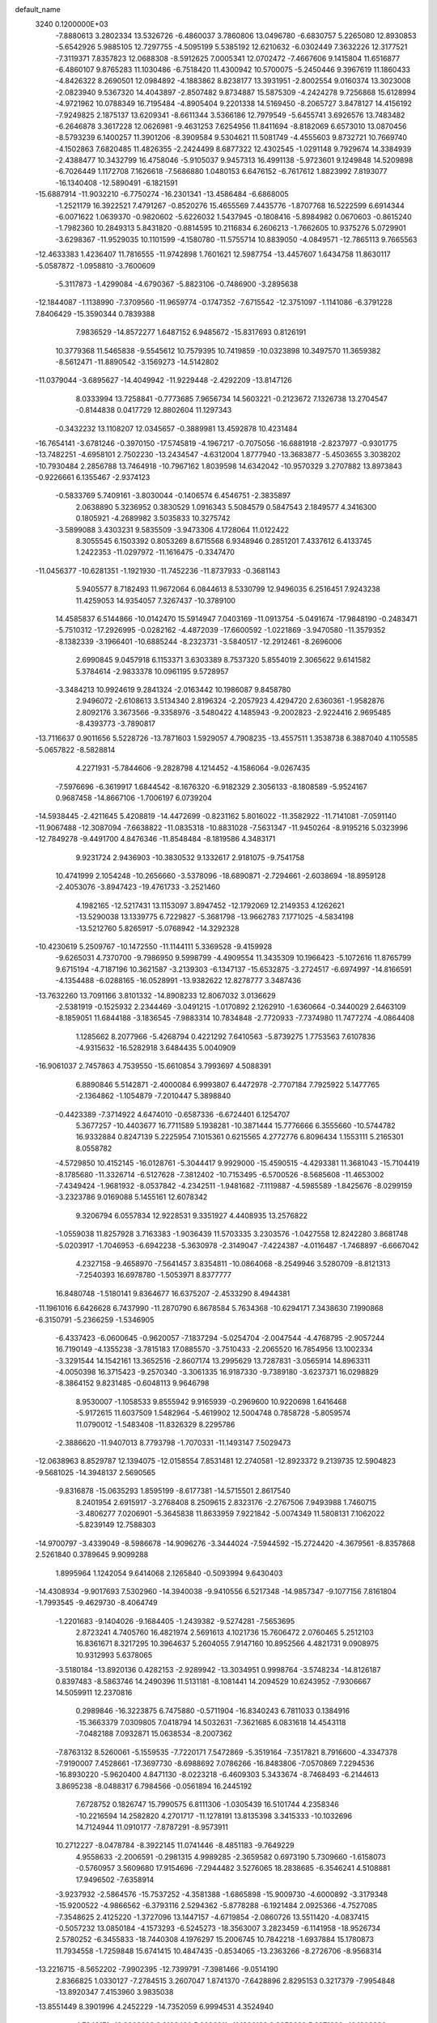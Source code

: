 default_name                                                                    
 3240  0.1200000E+03
  -7.8880613   3.2802334  13.5326726  -6.4860037   3.7860806  13.0496780
  -6.6830757   5.2265080  12.8930853  -5.6542926   5.9885105  12.7297755
  -4.5095199   5.5385192  12.6210632  -6.0302449   7.3632226  12.3177521
  -7.3119371   7.8357823  12.0688308  -8.5912625   7.0005341  12.0702472
  -7.4667606   9.1415804  11.6516877  -6.4860107   9.8765283  11.1030486
  -6.7518420  11.4300942  10.5700075  -5.2450446   9.3967619  11.1860433
  -4.8426322   8.2690501  12.0984892  -4.1883862   8.8238177  13.3931951
  -2.8002554   9.0160374  13.3023008  -2.0823940   9.5367320  14.4043897
  -2.8507482   9.8734887  15.5875309  -4.2424278   9.7256868  15.6128994
  -4.9721962  10.0788349  16.7195484  -4.8905404   9.2201338  14.5169450
  -8.2065727   3.8478127  14.4156192  -7.9249825   2.1875137  13.6209341
  -8.6611344   3.5366186  12.7979549  -5.6455741   3.6926576  13.7483482
  -6.2646878   3.3617228  12.0626981  -9.4631253   7.6254956  11.8411694
  -8.8182069   6.6573010  13.0870456  -8.5793239   6.1400257  11.3901206
  -8.3909584   9.5304621  11.5081749  -4.4555603   9.8732721  10.7669740
  -4.1502863   7.6820485  11.4826355  -2.2424499   8.6877322  12.4302545
  -1.0291148   9.7929674  14.3384939  -2.4388477  10.3432799  16.4758046
  -5.9105037   9.9457313  16.4991138  -5.9723601   9.1249848  14.5209898
  -6.7026449   1.1172708   7.1626618  -7.5686880   1.0480153   6.6476152
  -6.7617612   1.8823992   7.8193077 -16.1340408 -12.5890491  -6.1821591
 -15.6887914 -11.9032210  -6.7750274 -16.2301341 -13.4586484  -6.6868005
  -1.2521179  16.3922521   7.4791267  -0.8520276  15.4655569   7.4435776
  -1.8707768  16.5222599   6.6914344  -6.0071622   1.0639370  -0.9820602
  -5.6226032   1.5437945  -0.1808416  -5.8984982   0.0670603  -0.8615240
  -1.7982360  10.2849313   5.8431820  -0.8814595  10.2116834   6.2606213
  -1.7662605  10.9375276   5.0729901  -3.6298367 -11.9529035  10.1101599
  -4.1580780 -11.5755714  10.8839050  -4.0849571 -12.7865113   9.7665563
 -12.4633383   1.4236407  11.7816555 -11.9742898   1.7601621  12.5987754
 -13.4457607   1.6434758  11.8630117  -5.0587872  -1.0958810  -3.7600609
  -5.3117873  -1.4299084  -4.6790367  -5.8823106  -0.7486900  -3.2895638
 -12.1844087  -1.1138990  -7.3709560 -11.9659774  -0.1747352  -7.6715542
 -12.3751097  -1.1141086  -6.3791228   7.8406429 -15.3590344   0.7839388
   7.9836529 -14.8572277   1.6487152   6.9485672 -15.8317693   0.8126191
  10.3779368  11.5465838  -9.5545612  10.7579395  10.7419859 -10.0323898
  10.3497570  11.3659382  -8.5612471 -11.8890542  -3.1569273 -14.5142802
 -11.0379044  -3.6895627 -14.4049942 -11.9229448  -2.4292209 -13.8147126
   8.0333994  13.7258841  -0.7773685   7.9656734  14.5603221  -0.2123672
   7.1326738  13.2704547  -0.8144838   0.0417729  12.8802604  11.1297343
  -0.3432232  13.1108207  12.0345657  -0.3889981  13.4592878  10.4231484
 -16.7654141  -3.6781246  -0.3970150 -17.5745819  -4.1967217  -0.7075056
 -16.6881918  -2.8237977  -0.9301775 -13.7482251  -4.6958101   2.7502230
 -13.2434547  -4.6312004   1.8777940 -13.3683877  -5.4503655   3.3038202
 -10.7930484   2.2856788  13.7464918 -10.7967162   1.8039598  14.6342042
 -10.9570329   3.2707882  13.8973843  -0.9226661   6.1355467  -2.9374123
  -0.5833769   5.7409161  -3.8030044  -0.1406574   6.4546751  -2.3835897
   2.0638890   5.3236952   0.3830529   1.0916343   5.5084579   0.5847543
   2.1849577   4.3416300   0.1805921  -4.2689982   3.5035833  10.3275742
  -3.5899088   3.4303231   9.5835509  -3.9473306   4.1728064  11.0122422
   8.3055545   6.1503392   0.8053269   8.6715568   6.9348946   0.2851201
   7.4337612   6.4133745   1.2422353 -11.0297972 -11.1616475  -0.3347470
 -11.0456377 -10.6281351  -1.1921930 -11.7452236 -11.8737933  -0.3681143
   5.9405577   8.7182493  11.9672064   6.0844613   8.5330799  12.9496035
   6.2516451   7.9243238  11.4259053  14.9354057   7.3267437 -10.3789100
  14.4585837   6.5144866 -10.0142470  15.5914947   7.0403169 -11.0913754
  -5.0491674 -17.9848190  -0.2483471  -5.7510312 -17.2926995  -0.0282162
  -4.4872039 -17.6600592  -1.0221869  -3.9470580 -11.3579352  -8.1382339
  -3.1966401 -10.6885244  -8.2323731  -3.5840517 -12.2912461  -8.2696006
   2.6990845   9.0457918   6.1153371   3.6303389   8.7537320   5.8554019
   2.3065622   9.6141582   5.3784614  -2.9833378  10.0961195   9.5728957
  -3.3484213  10.9924619   9.2841324  -2.0163442  10.1986087   9.8458780
   2.9496072  -2.6108613   3.5134340   2.8196324  -2.2057923   4.4294720
   2.6360361  -1.9582876   2.8092176   3.3673566  -9.3358976  -3.5480422
   4.1485943  -9.2002823  -2.9224416   2.9695485  -8.4393773  -3.7890817
 -13.7116637   0.9011656   5.5228726 -13.7871603   1.5929057   4.7908235
 -13.4557511   1.3538738   6.3887040   4.1105585  -5.0657822  -8.5828814
   4.2271931  -5.7844606  -9.2828798   4.1214452  -4.1586064  -9.0267435
  -7.5976696  -6.3619917   1.6844542  -8.1676320  -6.9182329   2.3056133
  -8.1808589  -5.9524167   0.9687458 -14.8667106  -1.7006197   6.0739204
 -14.5938445  -2.4211645   5.4208819 -14.4472699  -0.8231162   5.8016022
 -11.3582922 -11.7141081  -7.0591140 -11.9067488 -12.3087094  -7.6638822
 -11.0835318 -10.8831028  -7.5631347 -11.9450264  -8.9195216   5.0323996
 -12.7849278  -9.4491700   4.8476346 -11.8548484  -8.1819586   4.3483171
   9.9231724   2.9436903 -10.3830532   9.1332617   2.9181075  -9.7541758
  10.4741999   2.1054248 -10.2656660  -3.5378096 -18.6890871  -2.7294661
  -2.6038694 -18.8959128  -2.4053076  -3.8947423 -19.4761733  -3.2521460
   4.1982165 -12.5217431  13.1153097   3.8947452 -12.1792069  12.2149353
   4.1262621 -13.5290038  13.1339775   6.7229827  -5.3681798 -13.9662783
   7.1771025  -4.5834198 -13.5212760   5.8265917  -5.0768942 -14.3292328
 -10.4230619   5.2509767 -10.1472550 -11.1144111   5.3369528  -9.4159928
  -9.6265031   4.7370700  -9.7986950   9.5998799  -4.4909554  11.3435309
  10.1966423  -5.1072616  11.8765799   9.6715194  -4.7187196  10.3621587
  -3.2139303  -6.1347137 -15.6532875  -3.2724517  -6.6974997 -14.8166591
  -4.1354488  -6.0288165 -16.0528991 -13.9382622  12.8278777   3.3487436
 -13.7632260  13.7091166   3.8101332 -14.8908233  12.8067032   3.0136629
  -2.5381919  -0.1525932   2.2344469  -3.0491215  -1.0170892   2.1262910
  -1.6360664  -0.3440029   2.6463109  -8.1859051  11.6844188  -3.1836545
  -7.9883314  10.7834848  -2.7720933  -7.7374980  11.7477274  -4.0864408
   1.1285662   8.2077966  -5.4268794   0.4221292   7.6410563  -5.8739275
   1.7753563   7.6107836  -4.9315632 -16.5282918   3.6484435   5.0040909
 -16.9061037   2.7457863   4.7539550 -15.6610854   3.7993697   4.5088391
   6.8890846   5.5142871  -2.4000084   6.9993807   6.4472978  -2.7707184
   7.7925922   5.1477765  -2.1364862  -1.1054879  -7.2010447   5.3898840
  -0.4423389  -7.3714922   4.6474010  -0.6587336  -6.6724401   6.1254707
   5.3677257 -10.4403677  16.7711589   5.1938281 -10.3871444  15.7776666
   6.3555660 -10.5744782  16.9332884   0.8247139   5.2225954   7.1015361
   0.6215565   4.2772776   6.8096434   1.1553111   5.2165301   8.0558782
  -4.5729850  10.4152145 -16.0128761  -5.3044417   9.9929000 -15.4590515
  -4.4293381  11.3681043 -15.7104419  -8.1785680 -11.3326714  -6.5127628
  -7.3812402 -10.7153495  -6.5700526  -8.5685608 -11.4653002  -7.4349424
  -1.9681932  -8.0537842  -4.2342511  -1.9481682  -7.1119887  -4.5985589
  -1.8425676  -8.0299159  -3.2323786   9.0169088   5.1455161  12.6078342
   9.3206794   6.0557834  12.9228531   9.3351927   4.4408935  13.2576822
  -1.0559038  11.8257928   3.7163383  -1.9036439  11.5703335   3.2303576
  -1.0427558  12.8242280   3.8681748  -5.0203917  -1.7046953  -6.6942238
  -5.3630978  -2.3149047  -7.4224387  -4.0116487  -1.7468897  -6.6667042
   4.2327158  -9.4658970  -7.5641457   3.8354811 -10.0864068  -8.2549946
   3.5280709  -8.8121313  -7.2540393  16.6978780  -1.5053971   8.8377777
  16.8480748  -1.5180141   9.8364677  16.6375207  -2.4533290   8.4944381
 -11.1961016   6.6426628   6.7437990 -11.2870790   6.8678584   5.7634368
 -10.6294171   7.3438630   7.1990868  -6.3150791  -5.2366259  -1.5346905
  -6.4337423  -6.0600645  -0.9620057  -7.1837294  -5.0254704  -2.0047544
  -4.4768795  -2.9057244  16.7190149  -4.1355238  -3.7815183  17.0885570
  -3.7510433  -2.2065520  16.7854956  13.1002334  -3.3291544  14.1542161
  13.3652516  -2.8607174  13.2995629  13.7287831  -3.0565914  14.8963311
  -4.0050398  16.3715423  -9.2570340  -3.3061335  16.9187330  -9.7389180
  -3.6237371  16.0298829  -8.3864152   9.8231485  -0.6048113   9.9646798
   8.9530007  -1.1058533   9.8555942   9.9165939  -0.2969600  10.9220698
   1.6416468  -5.9172615  11.6037509   1.5482964  -5.4619902  12.5004748
   0.7858728  -5.8059574  11.0790012  -1.5483408 -11.8326329   8.2295786
  -2.3886620 -11.9407013   8.7793798  -1.7070331 -11.1493147   7.5029473
 -12.0638963   8.8529787  12.1394075 -12.0158554   7.8531481  12.2740581
 -12.8923372   9.2139735  12.5904823  -9.5681025 -14.3948137   2.5690565
  -9.8316878 -15.0635293   1.8595199  -8.6177381 -14.5715501   2.8617540
   8.2401954   2.6915917  -3.2768408   8.2509615   2.8323176  -2.2767506
   7.9493988   1.7460715  -3.4806277   7.0206901  -5.3645838  11.8633959
   7.9221842  -5.0074349  11.5808131   7.1062022  -5.8239149  12.7588303
 -14.9700797  -3.4339049  -8.5986678 -14.9096276  -3.3444024  -7.5944592
 -15.2724420  -4.3679561  -8.8357868   2.5261840   0.3789645   9.9099288
   1.8995964   1.1242054   9.6414068   2.1265840  -0.5093994   9.6430403
 -14.4308934  -9.9017693   7.5302960 -14.3940038  -9.9410556   6.5217348
 -14.9857347  -9.1077156   7.8161804  -1.7993545  -9.4629730  -8.4064749
  -1.2201683  -9.1404026  -9.1684405  -1.2439382  -9.5274281  -7.5653695
   2.8723241   4.7405760  16.4821974   2.5691613   4.1021736  15.7606472
   2.0760465   5.2512103  16.8361671   8.3217295  10.3964637   5.2604055
   7.9147160  10.8952566   4.4821731   9.0908975  10.9312993   5.6378065
  -3.5180184 -13.8920136   0.4282153  -2.9289942 -13.3034951   0.9998764
  -3.5748234 -14.8126187   0.8397483  -8.5863746  14.2490396  11.5131181
  -8.1081441  14.2094529  10.6243952  -7.9306667  14.5059911  12.2370816
   0.2989846 -16.3223875   6.7475880  -0.5711904 -16.8340243   6.7811033
   0.1384916 -15.3663379   7.0309805   7.0418794  14.5032631  -7.3621685
   6.0831618  14.4543118  -7.0482188   7.0932871  15.0638534  -8.2007362
  -7.8763132   8.5260061  -5.1559535  -7.7220171   7.5472869  -5.3519164
  -7.3517821   8.7916600  -4.3347378  -7.9190007   7.4528661 -17.3697730
  -8.6988692   7.0786266 -16.8483806  -7.0570869   7.2294536 -16.8930220
  -5.9620400   4.8471130  -8.0223218  -6.4609303   5.3433674  -8.7468493
  -6.2144613   3.8695238  -8.0488317   6.7984566  -0.0561894  16.2445192
   7.6728752   0.1826747  15.7990575   6.8111306  -1.0305439  16.5101744
   4.2358346 -10.2216594  14.2582820   4.2701717 -11.1278191  13.8135398
   3.3415333 -10.1032696  14.7124944  11.0910177  -7.8787291  -8.9573911
  10.2712227  -8.0478784  -8.3922145  11.0741446  -8.4851183  -9.7649229
   4.9558633  -2.2006591  -0.2981315   4.9989285  -2.3659582   0.6973190
   5.7309660  -1.6158073  -0.5760957   3.5609680  17.9154696  -7.2944482
   3.5276065  18.2838685  -6.3546241   4.5108881  17.9496502  -7.6358914
  -3.9237932  -2.5864576 -15.7537252  -4.3581388  -1.6865898 -15.9009730
  -4.6000892  -3.3179348 -15.9200522  -4.9866562  -6.3793116   2.5294362
  -5.8778288  -6.1921484   2.0925366  -4.7527085  -7.3548625   2.4125220
  -1.3727096  13.1447157  -4.6719854  -2.0860726  13.5511420  -4.0837415
  -0.5057232  13.0850184  -4.1573293  -6.5245273 -18.3563007   3.2823459
  -6.1141958 -18.9526734   2.5780252  -6.3455833 -18.7440308   4.1976297
  15.2006745  10.7842218  -1.6937884  15.1780873  11.7934558  -1.7259848
  15.6741415  10.4847435  -0.8534065 -13.2363266  -8.2726706  -8.9568314
 -13.2216715  -8.5652202  -7.9902395 -12.7399791  -7.3981466  -9.0514190
   2.8366825   1.0330127  -7.2784515   3.2607047   1.8741370  -7.6428896
   2.8295153   0.3217379  -7.9954848 -13.8920347   7.4153960   3.9835038
 -13.8551449   8.3901996   4.2452229 -14.7352059   6.9994531   4.3524940
   4.7349171 -10.8908298   3.2108420   5.2996211 -11.1836189   3.9953698
   5.2271620 -10.1803836   2.6882895  -6.3957123 -16.2249028  -5.7276624
  -6.8579660 -15.3283039  -5.7779809  -5.6573900 -16.1848435  -5.0396396
  13.1810503  -9.9880129   1.9968425  12.7880019  -9.0701249   1.8448740
  14.1737329  -9.9056905   2.1638883  14.6326261   6.5451765   8.5223428
  15.2607524   7.3058852   8.7388599  15.0232107   5.6785623   8.8636982
   3.8657387  -0.0869205 -10.2438245   4.3789275  -0.9399950 -10.0735271
   4.4945819   0.6189581 -10.5993405   6.9340943  10.2208257   7.5470126
   7.6559178  10.1914474   8.2528510   7.3574698  10.1833396   6.6307987
  -3.0075815 -11.7138311  -3.3013483  -4.0142641 -11.7293989  -3.3816462
  -2.5951983 -11.9648718  -4.1884890  12.0375536 -10.1147963   7.3637278
  11.0435053 -10.0796497   7.1884205  12.2210005  -9.8397661   8.3180892
  10.7586848  -4.2005909 -16.7845895  11.6901572  -4.0554197 -17.1470595
  10.2415993  -3.3341000 -16.8283616 -16.7030552   2.0608623  -3.6866537
 -16.0398571   1.5831618  -3.0932984 -17.1005179   2.8427697  -3.1859102
   4.7149781  11.6130482   1.4980027   4.9891132  11.8307423   2.4453987
   4.2165499  10.7346946   1.4851821   5.8851532   5.1510401  -8.4912737
   6.4571149   5.3218028  -7.6765344   6.0612693   5.8664196  -9.1821537
  -2.2856045 -12.2808629   2.2467752  -2.0698988 -11.9760695   3.1852165
  -1.7017574 -11.7843146   1.5890046   0.7860566  10.5434637   1.3198624
   1.7301855  10.1985941   1.2209402   0.1545338   9.9488670   0.8024324
  -6.0379934   1.8680441  -4.0945105  -5.2151307   2.3283707  -4.4565828
  -5.8572801   1.5457653  -3.1545216  12.2162046  -9.6375994   9.9629818
  12.6045927  -9.9473226  10.8423715  11.4573905  -8.9944320  10.1380157
   5.4730092  12.5900083  -0.8973452   5.3602372  12.3568111   0.0788727
   4.6513263  13.0781410  -1.2239392 -11.9719196   9.2211218  -0.0810941
 -12.2335985  10.0573548   0.4212390 -12.3875460   8.4162012   0.3655124
   2.3510284   2.2689721   1.2235809   1.9106354   2.0627854   0.3383459
   1.7131033   2.7966670   1.8021045  -8.1499058 -11.1491202  10.0224479
  -7.8796888 -10.4535570  10.7030907  -8.2213447 -12.0505108  10.4724384
  -3.6648728   2.0565238 -16.0940671  -4.4867134   1.4748235 -16.0146775
  -2.9170768   1.5265901 -16.5184154   4.0167260  17.5489466   4.7681971
   3.6371582  16.6688362   4.4497098   4.4219448  17.4285582   5.6854781
  -3.6243781  -2.5449271   1.6114389  -4.4024301  -2.9349984   2.1238641
  -3.5586641  -2.9913858   0.7078592   4.2503748  -4.5191578 -14.7545410
   3.6471090  -5.2835404 -14.4864188   3.8202279  -3.6433672 -14.4936490
   4.6670175  14.4389910 -10.9523654   5.4625524  13.8590408 -11.1779358
   3.8757830  13.8526697 -10.7281439 -10.0009648  -5.9702395  12.0358009
  -9.2507785  -5.5763214  12.5854818 -10.1924948  -5.3685817  11.2474963
  13.5616528  -0.5832538   1.2913657  12.7689878   0.0396031   1.2294671
  14.0552742  -0.4149653   2.1563032 -12.4485521  11.1730509  -4.6447467
 -13.2186583  10.7790593  -4.1233955 -11.6228631  10.6087460  -4.5036872
  15.5290418  -1.7735933  -0.0610024  15.2293549  -2.2087638  -0.9217663
  14.7485804  -1.2921654   0.3623263  -4.5473048  -4.9267381   9.0403184
  -3.8521934  -5.0008410   8.3113267  -4.5609697  -5.7800844   9.5804234
   5.2592730 -11.7229087 -12.5047899   4.8480067 -11.1248549 -13.2071372
   6.0002190 -11.2259263 -12.0313898   5.4123142  -1.9793532  -5.5949681
   4.4962582  -2.1078270  -6.0004752   5.3284966  -1.4637973  -4.7305163
   9.0701141   0.7188174   4.6364317   9.7057846   0.6868311   5.4206509
   9.0836069  -0.1693474   4.1557226 -16.4983738   6.5035424   4.7764793
 -16.8471514   5.6163422   5.1101406 -16.8536913   6.6769146   3.8470754
 -15.1877350  -1.1142835  -1.2736340 -15.8317948  -1.1981563  -2.0471018
 -15.5363655  -0.4296684  -0.6179977   3.7155512   9.7244075  10.7412457
   4.5651504   9.3699070  11.1567102   3.8608642   9.8734733   9.7529322
  -0.5523939   0.3230692 -19.6543756  -1.3661937  -0.0509023 -20.1212538
  -0.1696987   1.0814755 -20.2006945   0.5294005  -3.1917636  -0.5797091
   0.9770883  -2.4833851  -1.1435136   0.0884588  -3.8722911  -1.1818327
  11.6100210   2.6247640  -5.9993120  11.5749794   1.8751934  -5.3232824
  10.8200647   3.2389774  -5.8621587   1.9349361  -8.0999911  -7.1950880
   2.0173059  -7.3180915  -6.5610940   1.0846785  -8.6072064  -6.9953515
  -7.3982465  14.1319682   9.1414696  -6.4970914  14.5875932   9.1620896
  -7.2860918  13.1537461   9.3664204   0.2148934  17.4946586  -6.7652340
   0.3834820  18.4903325  -6.7828791   0.0027150  17.2058468  -5.8209522
  -9.9418775  12.4642793  10.0714049  -9.5450273  13.0561800  10.7871308
  -9.8484841  12.9145879   9.1721831 -11.6063276  -4.9379189   7.7247313
 -12.3381743  -4.2882438   7.4748860 -11.8421947  -5.8584958   7.3826715
  -1.0490292   4.0635480  -8.3485750  -1.8840890   4.4440543  -7.9266864
  -1.2957246   3.5600727  -9.1886666  12.3123042 -12.4706328 -10.8589116
  12.0358302 -13.1800158 -11.5225666  12.4439504 -12.8923591  -9.9506626
   0.7451124 -12.8560403 -10.7694311  -0.0685277 -12.3328106 -11.0598109
   0.6039618 -13.2052450  -9.8322904   5.0240005  -7.5520540  14.4986437
   5.9568239  -7.3943809  14.8523098   4.8786533  -8.5421674  14.3620803
  11.6609577   7.3184347   0.4541911  12.3109404   7.9315452  -0.0166783
  10.7372978   7.7264576   0.4325194 -13.5809546 -11.6987739   2.9743468
 -12.6410087 -11.7534512   2.6088170 -13.6968358 -12.3823720   3.7087617
   4.8219370 -11.6143493  -4.7136387   5.1494763 -12.2812949  -4.0295323
   4.2666291 -10.9064889  -4.2546543  -0.8825554 -16.7446944   0.9390168
  -0.1875203 -17.3084154   1.4072527  -1.7356082 -16.7441838   1.4797576
  13.9532457   8.5123276   2.9324515  14.8287770   8.9641295   2.7101455
  13.9714943   7.5596445   2.5975457  -7.3163235  -8.2574018  -0.6235902
  -7.4559903  -8.2950559   0.3759974  -7.8464884  -8.9947430  -1.0655780
  15.1155006   1.7133446  -8.2324599  15.0127516   2.4424113  -7.5410813
  14.3144545   1.7174580  -8.8476088  -7.5926895   0.4805672 -16.4603464
  -8.0468745   1.0853990 -17.1296702  -8.1321440  -0.3663509 -16.3516331
  -7.9785264   5.0438419  -3.0893785  -8.3270772   5.6752735  -3.7964192
  -8.2816718   4.1034637  -3.2988823 -15.1079773   0.1875742  14.3821305
 -15.2595334   1.1817581  14.2887010 -14.5423861  -0.1405303  13.6123552
  -8.4577132  -4.1320516  -6.7657790  -8.3844171  -5.0304182  -6.3100761
  -8.5762683  -3.4100757  -6.0695064  12.5153789   5.5041662   2.1156286
  12.0309038   6.1092580   1.4681352  12.0662248   4.5996732   2.1315329
   5.1505869  -6.8699386  18.0419003   4.4305237  -7.5705250  17.9380365
   6.0583273  -7.3076875  17.9749440  10.0572238  -4.3920228   8.5561982
   9.6264652  -5.0462349   7.9185827   9.6247555  -3.4853420   8.4513123
 -12.8430912  -4.8733591   0.3831811 -11.8907822  -5.2009120   0.3062614
 -13.2803216  -4.8927975  -0.5270671  -5.5302617  -3.3243429   6.3219042
  -4.5257670  -3.4194626   6.3671010  -5.8682835  -2.9119843   7.1796930
 -10.3876931  -1.4353944   5.7044418 -10.7805508  -1.4755949   4.7748468
  -9.5613349  -2.0146219   5.7460074  -2.1485336  12.0040266 -14.4680183
  -2.3650594  12.1540898 -13.4929811  -2.7389503  12.5924048 -15.0383859
  15.9360169 -12.0206496  -2.9736638  15.4786827 -12.6441397  -3.6234373
  16.2238016 -11.1821289  -3.4575677  12.4773635  -4.7153882   0.4079003
  11.6866504  -4.0967864   0.5183749  12.3056657  -5.3471219  -0.3612112
 -12.9423782   5.6350411  -0.4039097 -12.8416718   4.8774224   0.2563721
 -12.0686234   5.7758222  -0.8905648 -12.4665188   2.3664051   7.3967975
 -12.0235561   1.9733349   8.2149539 -12.7862824   3.3018271   7.6037685
   6.5927516  -6.9828122   5.2740876   5.8827135  -6.2694279   5.1902504
   6.2316162  -7.7552295   5.8154311  -3.3284380   5.1233713  19.9451417
  -4.0722595   4.7330407  19.3843641  -2.4682525   4.6297400  19.7540680
  -4.2240837   2.7489985 -19.0525718  -4.9845847   2.3952404 -19.6152381
  -4.1566499   2.2103984 -18.2008308  -8.0640221   3.4158971  17.1623366
  -8.9043621   3.8232880  16.7776792  -8.3089699   2.7797111  17.9075668
   8.2411650  15.5721816  -5.0507852   7.7939535  15.2635812  -5.9021769
   7.5484475  15.9665310  -4.4305183   5.1921342  -5.6525961  -6.1475092
   4.4208024  -6.0182780  -5.6076721   4.8465593  -5.2865038  -7.0230972
 -10.8419354   4.7886029  -6.2765294 -10.2160383   5.5525929  -6.4878873
 -10.3953597   3.9132153  -6.5096959  -2.7551721  -3.9713102   6.7122596
  -2.4448420  -3.6324902   5.8128175  -2.1377877  -3.6262315   7.4332708
  12.5311289   3.4715742   6.3958023  12.6029127   2.4680997   6.3064382
  11.7917514   3.6996916   7.0449428 -13.7939937  -2.4766257 -11.0068865
 -13.7728986  -1.4704343 -10.9218342 -14.1467806  -2.8795181 -10.1505460
   6.3822971   9.7917625  -7.9506377   6.4337575   9.2958370  -7.0722815
   5.4157482   9.8849153  -8.2284970  -9.5737252   6.3826443  15.5364773
  -9.3628386   6.3748908  16.5241851  -9.8240506   7.3191837  15.2530499
   1.9627386   5.5417552   4.3978190   1.4773122   4.7658803   3.9706429
   1.5733819   5.7199321   5.3125618   1.8087566  -7.2503747  16.6901517
   2.3377398  -8.0258208  17.0629251   0.8782550  -7.2579032  17.0828475
  14.9887182   5.4928491   3.6932302  14.7800561   5.5386076   4.6803808
  14.1272189   5.5043309   3.1661750  11.3908811   9.0787820  11.4758215
  10.4111610   9.3123805  11.4004548  11.8261291   9.1557592  10.5676730
  -7.3103156 -13.5012110   5.1719597  -7.9072967 -13.2364171   5.9424126
  -6.3888067 -13.1118178   5.3108640 -10.9523284 -13.8299001   7.4156322
 -11.6792078 -13.2000643   7.7239392 -10.0727728 -13.3350468   7.3756048
   4.5704257  18.3815574   1.2388755   5.4310515  17.9317277   1.5165019
   3.9888255  18.5263852   2.0518122   3.1195020   0.4948903  13.0700390
   2.2586483  -0.0142815  12.9294156   3.6100490   0.5760663  12.1909064
   8.1236401  11.9189799  -7.2276683   7.8553962  12.8902913  -7.1591170
   7.2965389  11.3395026  -7.2131856   3.0859735   9.3173185   1.1161198
   3.3476550   8.3850426   1.4033207   3.3696130   9.4665646   0.1583233
  -2.6228104  -8.7952615  11.0163872  -1.9963236  -9.0830986  10.2783058
  -2.3277950  -7.8996128  11.3781597  -3.0001817   8.6140591  -0.5822576
  -2.0700545   8.9911895  -0.4694028  -3.0617659   8.1288496  -1.4659313
  13.9963973   2.4575887   9.7071720  13.0579497   2.4245556  10.0790926
  14.1546125   1.6507661   9.1205670   4.6626452  14.9948504  -3.8438014
   5.0804477  15.8298218  -3.4586213   3.8057966  14.7887926  -3.3503940
  -4.9691457  -7.4067543   9.9109251  -4.2984726  -7.9073558  10.4763416
  -5.7436222  -7.1126347  10.4886619   0.3442314  -6.3968302   7.6831633
   0.8400851  -7.2683705   7.8041867  -0.0102522  -6.0844442   8.5758314
   3.6613069   5.2230278  12.4665984   3.5166138   6.2067127  12.6441597
   4.6320379   5.0611789  12.2394724  12.1421583  -5.9680908   9.9936123
  11.9423418  -6.5746051   9.2111075  11.9293839  -5.0132614   9.7423594
  12.9736774  -4.5469900  -7.8453030  12.0436518  -4.8868079  -7.6461145
  12.9537946  -3.9830630  -8.6829731  -4.9723062  15.2272637   8.7421267
  -4.3092515  15.8621873   9.1632330  -5.1306802  15.4945555   7.7810998
   5.8071778 -13.4037083  -2.8454965   6.6585248 -13.4317596  -2.3027982
   5.6733723 -14.2915766  -3.3079746  -8.7808963  10.4524015 -14.0147838
  -9.3075851  11.3073524 -13.9063508  -8.8376534  10.1414203 -14.9740384
  12.6298598   0.8525298   6.4223847  12.4417205   0.0372031   5.8567471
  13.3807893   0.6493714   7.0665365   4.1771806   2.7664783 -14.8482993
   3.6408843   3.0283158 -14.0334819   3.5490982   2.5381017 -15.6055684
  15.5224746  -4.0492078  11.5372874  16.2563878  -3.8523950  10.8719031
  15.1668798  -4.9814149  11.3803092  10.0269992  12.8454246   0.9133003
   9.2200049  12.8584501   0.3061013  10.8375882  12.5475604   0.3895424
  -1.8503910   6.4253087   5.6221323  -1.4631324   6.7515517   4.7482351
  -1.2538322   5.7071501   6.0074448 -14.2705015  -6.7781306  -3.8518912
 -14.4019352  -6.2225354  -3.0187411 -15.0560068  -7.4023839  -3.9676027
  14.6593401  -0.1356633   3.8047344  14.3375428   0.7062741   4.2604623
  15.6573904  -0.2260983   3.9305009  12.5672579   0.5317177 -11.9666131
  12.7948476   0.9205772 -12.8705441  12.1931700  -0.3989464 -12.0850302
   9.6463430  -2.5081612  17.3907463   8.6832750  -2.8091188  17.3457530
  10.0046322  -2.3850098  16.4544971 -10.5133864  -6.1181584 -10.6804320
 -10.3372737  -6.3518838 -11.6471051 -11.0587436  -5.2693571 -10.6332966
   4.8138509  -0.7543789 -15.3482834   5.7838425  -0.6122644 -15.1053435
   4.4186818   0.1145496 -15.6782905  -2.6748180   1.9992910   6.1114292
  -2.4906252   1.0299854   5.8955133  -3.5679622   2.2668376   5.7230836
  12.2254176  -1.5191869   5.3585330  11.9395920  -1.8964693   6.2507559
  12.0831458  -2.2130224   4.6384976  -9.4451374   1.1322471  11.6261248
  -9.7285578   1.4604865  12.5382826  -8.4904995   0.8050853  11.6677360
   3.2108670  13.7684182  -1.6877032   2.5141602  14.2271748  -1.1182807
   2.7844538  13.0026610  -2.1895873  11.9316891  -2.7513226   7.8397252
  11.2454738  -3.4559849   8.0692021  12.1252485  -2.1910203   8.6574636
  -1.7004983 -13.3564670  -1.6085986  -2.2030981 -13.5691367  -0.7587367
  -2.2097330 -12.6617236  -2.1359615  17.1769992 -11.8222688   0.5949646
  16.5597715 -11.2876502   0.0005633  16.6571170 -12.5667429   1.0372098
  10.0077772  -6.6743696  -1.6559300   9.2333295  -6.0495624  -1.4828786
   9.9569392  -7.4576009  -1.0202696  -0.5865411   9.8729422 -14.3171347
  -1.2707611  10.6078008 -14.2079285   0.0225045  10.0925525 -15.0923345
 -13.2478532 -12.5130092   7.8283961 -13.9419417 -12.9682868   8.4037773
 -13.4961962 -11.5416319   7.7065275  -5.7247644  12.3925419  13.6269050
  -5.9078713  12.0496795  12.6946941  -4.7568387  12.2262800  13.8626525
   5.4940023  -9.0361103   6.8678442   4.9018620  -9.0998944   7.6835656
   5.7462493  -9.9648944   6.5615248  -0.1364532  -0.6811195   3.2040270
   0.3473707  -0.8029964   2.3258696   0.4616510  -0.1892841   3.8524631
  -5.4124609  -1.8706273  12.6769081  -5.4924989  -0.9515986  13.0881017
  -5.9798837  -1.9167240  11.8426381   0.0574125   4.7813288  13.7582045
   0.6529032   4.1399081  14.2622583  -0.6827140   4.2665014  13.3029402
  -2.3895160  15.9310828  -7.2181542  -2.3081837  15.0080929  -6.8161907
  -1.4679972  16.3216984  -7.3535153  -6.4252880   8.9306597  -2.8731081
  -5.8630913   8.1039907  -2.7293958  -6.0395366   9.6969447  -2.3400947
  -2.6699092   2.7515933   1.9756501  -2.6466388   1.7443702   2.0467855
  -2.4579810   3.0270717   1.0273369   7.8421779   2.5223343   7.5273401
   8.6431410   1.9122725   7.4474491   7.6278183   2.9166959   6.6225589
  -9.4755316  15.1708578  -2.4793733 -10.1064832  14.6061548  -3.0299281
  -8.9942080  14.5848010  -1.8123163   9.2811000   6.2963573   6.6616831
   9.6675917   6.3725642   5.7316742   8.2778922   6.4053371   6.6192844
   5.7353059  -8.0996026 -12.7446473   6.1545278  -7.3348956 -13.2541335
   5.3493159  -8.7671797 -13.3969145 -14.4288487  -4.8994035  -1.7604042
 -13.9716264  -4.3274892  -2.4560779 -15.2429482  -4.4157366  -1.4091090
   2.3691650  -4.2146122   7.1039791   2.8383302  -4.1647213   7.9970048
   1.6402117  -4.9124854   7.1452118   7.1034425  -7.3189456 -17.4704984
   7.4509993  -7.9447897 -18.1829753   7.7883409  -6.5983902 -17.2921333
   1.2729145  -2.0085506  14.4231411   1.1508111  -1.5329128  13.5405544
   0.6352396  -2.7900471  14.4754285  14.6020001  12.8965756  -7.5721315
  14.9172588  13.4720831  -8.3399225  14.3887650  13.4825701  -6.7776245
  10.3846877  -5.7494616 -12.7251574   9.8337880  -6.5914245 -12.8129530
  10.8501881  -5.7436907 -11.8288449  -7.1885221  10.1023020   5.2286457
  -7.5279325  10.5872279   6.0470267  -6.1837112  10.1908258   5.1774721
  -4.6577626  -8.6639543  -5.1020728  -3.6874340  -8.5073092  -4.8696404
  -5.1672243  -8.9169739  -4.2674892 -13.0811102  -0.4655920   9.5542368
 -12.8605401   0.2425177  10.2398238 -12.2275289  -0.8054289   9.1347016
  -7.9853997  -5.3584305  13.7374872  -7.4680317  -4.5335938  14.0059549
  -7.7476936  -6.1209387  14.3556918  15.8607058   5.5704763  -3.6344150
  15.0932163   4.9958038  -3.9519232  16.0594134   6.2789748  -4.3262568
  -1.8339636 -18.3985279   7.4296916  -2.7282461 -17.9935757   7.1922626
  -1.7077635 -19.2597777   6.9174198  -0.8838893 -10.8826890   0.2435538
  -0.0608545 -10.8462764  -0.3407303  -1.6843283 -10.5615318  -0.2820462
 -10.6844490   5.7025007  -1.7093698 -10.6762561   4.7656000  -2.0865301
  -9.7910777   5.9012356  -1.2821786 -11.6373007  -3.9170275 -10.6009291
 -12.4365573  -3.3688426 -10.8851514 -11.1409481  -3.4328164  -9.8665765
   8.9260174  15.6640429   7.4645663   9.0261745  14.6682011   7.6000939
   7.9547388  15.8850497   7.2976116  -8.0011984  12.8887026   1.5150749
  -8.4073525  13.5271889   2.1840100  -8.7334451  12.3448861   1.0812797
   6.4599894  -9.9095619  10.1957851   7.1495822 -10.5776334  10.5092213
   5.5393269 -10.3193767  10.2631079  15.8042808  -7.9255068  -9.2668522
  16.6873517  -8.2482290  -9.6358185  15.9440942  -7.0572492  -8.7701825
   2.8325332  -6.1177351   0.2921860   3.6796368  -6.5905660   0.5731600
   2.4910104  -5.5552296   1.0583776 -15.8698799  -7.9972454  -7.4107073
 -16.4947983  -8.6816129  -7.8122270 -15.0891425  -8.4682339  -6.9762894
 -10.3146348   5.9607608   1.5603603  -9.3806146   6.2579897   1.3167186
 -10.6831482   6.5653237   2.2806391 -16.3244155  -6.8552025   0.4623729
 -15.9550477  -5.9178489   0.3914106 -16.6059608  -7.0348155   1.4155631
  -2.2341335  16.3703595  -1.1226694  -1.9518041  16.9204997  -1.9212531
  -2.7423805  16.9545221  -0.4741795  -6.8071620   2.8949564   9.1775316
  -7.4404399   3.6347302   8.9095879  -5.9833168   3.2948876   9.6034825
  15.2175158  -6.8150178 -11.7300092  14.3062138  -7.0481302 -12.0978235
  15.3532400  -7.2829967 -10.8453202   9.0156922   3.7138017  10.3459792
   8.8592038   4.4046775  11.0659111   8.1950465   3.1323810  10.2532937
 -11.0402818  -0.6356445  -1.0835466 -10.3473765  -0.0437075  -0.6481242
 -11.5588099  -1.1278355  -0.3701206   8.8852738  -9.3166145   2.0642493
   9.3914103  -9.3736765   1.1920855   9.0586827  -8.4201959   2.4960631
   6.9801250   2.8573897  14.0036172   7.2256732   2.9751251  14.9762140
   6.9317926   3.7618667  13.5567555  12.6269409  -3.7526526  -4.5457785
  12.7391129  -4.5113526  -5.2029632  12.8603599  -2.8795119  -4.9966008
  12.0518682   5.9864479  -7.3232114  12.4742757   6.2456365  -6.4431585
  11.1489772   6.4312380  -7.4071743 -13.6603481   9.9338491   4.4272895
 -14.5005262  10.4900700   4.4967099 -13.1168838  10.2425197   3.6338987
  14.4783375  -3.0953674   4.3842776  14.1637220  -2.1526941   4.5645110
  14.4269134  -3.2837388   3.3933327  -4.1468870   6.6242050   4.1035520
  -3.7277849   6.3446699   4.9789455  -4.3701232   5.8028856   3.5597690
   6.9366002   8.3008836  -3.0536742   6.7841575   8.8703721  -2.2335863
   7.9157955   8.0626108  -3.1207773  -4.3454510   1.2218134 -13.0790773
  -3.3734681   1.4945519 -13.0480455  -4.9105718   2.0184443 -13.3362110
  17.1107211  10.4339156   0.1973966  16.7054095  10.0473469   1.0378650
  18.0549731  10.0916751   0.0908151   1.1502135  -4.9703107 -10.6484707
   0.1651465  -4.8831024 -10.4431957   1.4877922  -5.8589722 -10.3072647
  13.1620454   2.2350892 -10.0795037  12.8171193   1.5471092 -10.7335751
  13.4723358   3.0532569 -10.5839059  16.5552097  -5.9099764  -7.5899328
  16.5988753  -5.0244059  -8.0736251  17.3606496  -6.0048261  -6.9879609
   5.2295053   8.9094764   5.3678041   5.8677517   9.6863957   5.2722118
   5.2724324   8.3345555   4.5385133   9.2897945 -10.2063763   7.3609734
   9.0448399  -9.4024636   7.9211713   9.1484180 -11.0483788   7.9005513
   2.4850413   4.1077395 -12.6700242   1.8820793   4.8806058 -12.4266837
   2.1578626   3.2686419 -12.2128926  11.5454031  -1.0211920  -7.5714030
  11.3950839  -1.4836984  -8.4566103  11.5628748  -0.0212802  -7.7127222
 -15.9974713   1.4342691 -13.8222920 -15.8500706   0.4635559 -14.0591228
 -16.7199328   1.5034495 -13.1198936   7.0593765 -10.6857453  -5.8549798
   7.2219904  -9.7977830  -5.4020122   6.1710495 -11.0598561  -5.5532909
  -4.1798906 -13.5255163 -11.3254961  -3.4404690 -14.2117620 -11.3747154
  -4.9324977 -13.8819884 -10.7539979   7.7907825   1.3160321  -6.4306583
   8.3728656   0.8497599  -5.7495786   6.8486944   1.3899072  -6.0741300
   0.9254446 -13.1002060  -1.5867421   1.0524332 -12.1219593  -1.3699307
  -0.0615525 -13.3079785  -1.6393462  -2.3985509  -1.8283491  -6.6300235
  -1.5884050  -1.2386504  -6.7565898  -2.1312432  -2.7959805  -6.7410912
  15.4169439  -0.2535545  -6.2217886  15.5506839   0.4631876  -6.9207124
  15.6565442  -1.1535895  -6.6124658  -9.0711324  -4.8224844  -1.7268218
  -8.9458262  -3.9319046  -2.1864584  -9.8580276  -5.3050772  -2.1366999
  -4.9448013 -12.6284678   6.6446100  -5.0351047 -13.0079671   7.5762352
  -4.9209437 -11.6199010   6.6928156  -6.0876965 -19.3044033   5.7281579
  -5.5800994 -18.9207204   6.5125256  -6.9875165 -19.6398206   6.0410783
   9.7528290   5.4903543   3.2561262   9.2916396   5.8414133   2.4289854
  10.6603267   5.9245933   3.3454827 -13.6336204  11.4983300   6.9634225
 -13.4829684  11.0219639   7.8411920 -13.5944927  10.8303614   6.2068599
 -11.1524957   1.2074754  -8.5326893 -11.6531699   2.0424379  -8.8015067
 -10.5560732   0.9131931  -9.2928065  -1.1683860  -3.9339775  -2.5231132
  -1.4784355  -4.3250902  -3.4011794  -1.8361189  -3.2453442  -2.2068588
 -14.3824352  -4.0916218  11.0035400 -14.9859282  -4.9014587  10.9957633
 -13.4241340  -4.3847098  10.8776111  -4.4509649 -17.7185908   7.3359062
  -4.7533214 -17.8929793   8.2836768  -5.0383665 -17.0099087   6.9201791
   8.3915324  -2.3547502   7.1023065   8.6443237  -3.1682601   6.5597217
   8.8661601  -1.5431869   6.7332622   1.0290511  15.4261833  -8.2482669
   0.7393538  16.2839016  -7.8005004   0.5141731  14.6509807  -7.8557599
   3.9526350 -15.7107385 -12.5819807   4.2179546 -16.2437412 -11.7661292
   3.6775433 -14.7803094 -12.3013988   4.9120366  -0.6882976  -3.3795334
   4.0750541  -1.2453218  -3.2831785   5.4393312  -0.7213289  -2.5187376
  13.7244669   9.9472170   5.0560256  12.9283139   9.7264142   5.6369615
  13.8925484   9.1873096   4.4122949   0.1728122 -13.6889360   7.1035430
   1.0614039 -13.2604746   6.8869200  -0.4138257 -13.0224410   7.5849371
  17.0658167  -4.2815065   4.4369894  17.6149202  -3.9688070   3.6490780
  16.1255032  -3.9218704   4.3559191   2.8327338  18.5641261  -4.7181513
   2.5251256  17.7755071  -4.1671909   2.1693876  19.3198886  -4.6238384
   3.5833091  -7.8251588  12.0727425   2.8070233  -7.1961214  11.9251199
   3.9926529  -7.6478407  12.9788859   7.3908108   0.4354322 -14.6656600
   7.2849599   0.5195064 -13.6647468   8.3708540   0.3504738 -14.8945650
  12.8296824   0.3073710  14.1959840  12.4057288   0.2608357  15.1115154
  13.5560615  -0.3908443  14.1254940   7.0088022  -0.3995278 -11.9913570
   6.7779725  -0.9794264 -11.1972945   6.5544370   0.4974994 -11.8965173
  -0.7552056  -2.4005378  17.5749212  -1.0695007  -3.3488230  17.7234933
   0.2331802  -2.4021474  17.3670970 -13.7046650   0.7978550   1.7145191
 -14.5710802   0.4215358   2.0720223 -12.9628701   0.6231314   2.3773252
  10.6200899   4.2212438   8.0815867   9.9938542   3.8636326   8.7887239
  10.1022922   4.7976755   7.4337348   5.0756229  -7.2315399   1.0311021
   5.5120203  -8.0310868   1.4674299   5.4934518  -6.3838364   1.3873572
   7.6570495  -6.7785846  13.9881034   8.3294698  -6.2790195  14.5523601
   7.9187495  -7.7527053  13.9361219  -1.3852138   1.5774497  -2.4737542
  -1.5423652   0.9007906  -1.7405858  -1.9726007   1.3583263  -3.2656264
   1.9334407   0.0380563  20.2875430   2.8066391   0.5089543  20.4769625
   1.8153152  -0.0635025  19.2896291 -13.7454156 -10.0475970  -3.7256168
 -13.9882753 -10.5236842  -2.8686103 -14.3866317  -9.2824737  -3.8790059
  -3.0065313   7.6629186  -6.9270255  -3.2998320   8.5902415  -6.6547260
  -3.6197622   7.3146235  -7.6500319 -15.3080586   6.2089752  -1.5645335
 -14.4353640   5.9594146  -1.1215621 -15.2574299   7.1620921  -1.8948440
  -9.2027571  13.5751232  -8.9742230 -10.1335474  13.2536655  -9.1987100
  -8.7514760  12.9037682  -8.3694687  -5.7549323  -3.3827784   3.1662130
  -5.6798276  -2.9954997   4.0959842  -5.5753874  -4.3761242   3.1997930
   9.7504664  -1.7730565 -18.0679739  10.0025841  -2.3065355 -18.8876915
   8.8510042  -2.0825396 -17.7284330  -2.2869230  -9.8013681   6.3460248
  -3.2730730  -9.6573686   6.5099525  -1.8395445  -8.9109914   6.1811553
  -2.3825215   8.9916627 -16.5529383  -1.6171305   9.1396015 -15.9107618
  -3.1808766   9.5343148 -16.2558560  16.9530191  -4.1218236  -5.0250057
  16.5850462  -4.9444488  -4.5689534  16.5022583  -4.0036585  -5.9210815
   5.4293391  -2.2645018   2.5099989   5.8479956  -1.6869772   3.2250458
   4.4502313  -2.4002479   2.7174136  -2.7154522  -5.2234386  15.3733416
  -3.1564571  -5.4355815  16.2568630  -3.3689913  -5.3917397  14.6219020
  -9.4368089   3.1140767 -14.9752418  -8.6190689   3.4255125 -15.4796315
  -9.4936095   2.1064752 -15.0154013 -17.1459450   1.1766622  -9.5133748
 -16.8403190   0.2731844  -9.1810789 -17.7478274   1.6031221  -8.8234694
   4.6576285   4.1800130  -4.1313439   5.0683434   3.3338351  -4.4993062
   5.3510717   4.6876683  -3.6007569 -16.9488412  -1.3474083  -3.1630682
 -16.7011287  -1.1493132  -4.1219722 -17.9543816  -1.3849825  -3.0760240
  11.4704940   9.1922798   6.7713933  11.0018315  10.0729915   6.6139053
  11.0991447   8.4959146   6.1410956  -1.1078966  16.0508311   3.3858065
  -1.7176864  16.3938712   4.1142157  -1.6617899  15.6301012   2.6534893
   0.4760138  -7.6205559   3.3303004   0.9133117  -8.5307027   3.3078653
   1.0738213  -6.9484440   2.8709620  -0.5986021   5.4546508   0.3784402
  -0.8257120   6.4071548   0.1309382  -1.1968532   4.8220514  -0.1334324
   0.9487362  10.5779567 -11.8816653   0.2115133  10.6715314 -11.1976725
   0.5630599  10.2261689 -12.7463034   0.7194900 -13.8907514  -8.1962729
   1.1467137 -14.6798253  -8.6598917   1.2570014 -13.6511279  -7.3754429
  11.1738938   1.2576878   1.2152030  10.9351652   1.8651392   0.4444168
  11.6872951   1.7811494   1.9098303   5.0892506  -4.7831825   5.2973565
   4.2297241  -4.2529308   5.2852116   5.6235758  -4.5394288   6.1190503
 -15.7291444   7.9430874  -9.2187241 -15.3959193   8.8401414  -8.8956836
 -16.1172385   7.4282655  -8.4412659  -0.5604397  -0.7648186   7.5598886
  -0.4668720   0.0287560   8.1776137   0.1295035  -0.7024893   6.8249101
  12.6819822  -1.1218311  10.0011832  13.1354292  -1.4605339  10.8377035
  11.8471298  -0.6124725  10.2535229  -3.2304271  10.8471448   2.2509216
  -4.2126721  10.8383437   2.0159381  -2.8410331   9.9267861   2.1045927
   8.9363847   6.7094176 -13.9087915   8.4833993   5.8876106 -13.5352444
   8.2391173   7.4030921 -14.1384298  -9.9571094   9.8915286  10.3948354
 -10.6878944   9.7077542  11.0673532  -9.9670858  10.8703212  10.1459069
   2.0728190   8.2164202 -11.1696419   1.6274338   9.0559310 -11.5116266
   2.0727066   8.2227957 -10.1596621  -1.6952488  -0.2480020  -0.6060255
  -1.7922012  -0.2278524   0.3991084  -2.3431385  -0.9190742  -0.9933251
   6.6684148  -7.7292801  -6.9631054   6.0530330  -7.0388495  -6.5572596
   6.1440004  -8.5671510  -7.1706190   7.7424616  12.6682827   3.1493147
   7.9340197  13.5981214   2.8046330   8.4873929  12.0458242   2.8705266
  -0.7854927  -4.6516594 -14.9289862  -1.5629862  -5.1999565 -15.2680647
  -0.5400737  -3.9541178 -15.6169581   9.6952862  17.3170889  -6.8663308
   8.9851772  16.8966711  -6.2840129  10.1729019  16.5962342  -7.3882042
  11.4349038   2.5210960  11.0031625  10.7735016   3.2389450  10.7436633
  10.9400342   1.6633800  11.2019779  -8.7082425 -16.7583322   7.2527780
  -8.9250964 -16.7345124   8.2389357  -8.9951426 -17.6462945   6.8663698
   8.9065913  -2.0070444  -2.4271517   8.5843742  -2.9406580  -2.2158656
   9.8163872  -1.8631073  -2.0128408 -11.0419236  -6.6095370  -2.6000246
 -11.2844060  -6.4775542  -3.5715609 -10.8897224  -7.5919157  -2.4215115
   0.2560311  17.6531551   1.3460206   0.2867036  18.6260602   1.6154921
  -0.2955453  17.1356764   2.0154079  15.4968771   1.0298915 -14.2691538
  16.2157485   0.4242357 -14.6386197  15.7159870   1.2676185 -13.3122961
  -4.9644326   5.0800103  -4.1820536  -4.8451511   5.0346469  -3.1801483
  -4.4627570   4.3181455  -4.6156242  16.0526449  10.7721414  -6.4617829
  15.7714215   9.9892618  -7.0345943  15.5723872  11.6051377  -6.7709264
   4.3627483  -2.2357616  18.8359736   4.9570214  -2.9851864  18.5114709
   3.6835130  -2.0118938  18.1227957   1.6061953  -1.1928122  -9.3623642
   2.2479854  -0.7294833  -9.9896852   1.6421718  -2.1897964  -9.5199342
  11.3466382   1.5920628  -8.3265307  12.1119494   1.9280908  -8.8935262
  11.3284989   2.0971064  -7.4520584  13.8088817  13.3197748  -2.8801719
  13.1386261  14.0452596  -2.6691523  14.2074629  13.4849878  -3.7933738
 -10.8391116  -8.6504971   0.5444687 -11.7803021  -8.3585241   0.3230816
 -10.7458268  -9.6419753   0.3760380  -5.2076367  -0.0113536 -15.4949735
  -4.9486367   0.2544722 -14.5556356  -6.1412762   0.3190977 -15.6930121
  16.6895988   9.8873535   2.6988039  16.8820739   8.8986039   2.7724759
  17.2036708  10.3844345   3.4120643  -1.5108216  -0.4400339  11.3860374
  -1.7264010  -1.2168792  11.9944261  -2.3687911  -0.0401265  11.0338124
  -7.3262914  13.3449788  -1.1657238  -7.5676470  12.9368539  -0.2739382
  -7.6595414  12.7489839  -1.9099244  -9.2961593 -10.3992882   4.1247030
  -9.8993240 -10.9055094   3.4922218  -9.6595376 -10.4688821   5.0644971
   1.4544481   5.0064443  -9.6185720   1.2047354   5.5623906 -10.4239708
   0.6153776   4.6647252  -9.1721542  10.1173391   0.6505615   7.2598236
   9.9497545   0.2624353   8.1770877  11.1112509   0.6780733   7.0823906
 -12.5515461   4.9112347   8.5612354 -12.2493028   5.4715661   7.7771577
 -13.5396929   5.0526894   8.7150415   0.3247457  17.2405060  -4.0152154
   0.9532871  17.1293840  -3.2324718  -0.4650728  17.8043664  -3.7353080
   5.2944816  -1.3093986 -18.6195854   4.8344216  -0.6764182 -19.2581624
   4.8599617  -1.2448430 -17.7101212  12.8424237  -5.5955939  -2.1481888
  12.7633236  -6.5745659  -2.3836816  12.7148026  -5.0377825  -2.9804503
 -14.8962604   5.8070200  12.4926315 -15.4229277   5.4820883  11.6944204
 -13.9189153   5.8734167  12.2466880  -6.6683068 -16.0848583   0.3327141
  -6.6656349 -15.6309323   1.2349579  -7.5571104 -15.9277295  -0.1205395
   4.2370999  -5.0175132  14.7369937   4.5180765  -5.9761434  14.5880627
   3.8572132  -4.9187690  15.6676041  -6.6176496   4.7310557   5.5130192
  -6.4044332   5.2384091   6.3599143  -7.4169138   5.1515698   5.0608637
 -10.6802263  -1.5364425   8.4078545 -10.4084242  -1.3583612   7.4515540
 -10.0442073  -2.2041781   8.8198121  11.5038069   0.5779078  -4.2008356
  12.0215983   0.8674247  -3.3834177  11.9561390  -0.2219655  -4.6199995
  -8.6646571  -2.1323229  -2.5244314  -9.2988040  -1.4377376  -2.1563159
  -8.7422693  -2.1591695  -3.5310871  14.1602831  -1.8528608  12.0375480
  14.7222904  -2.6793095  11.8918416  14.7603436  -1.0743748  12.2698988
 -16.9838644  -7.2481976   9.7280866 -16.6854697  -8.0639569  10.2434481
 -17.0366569  -6.4561812  10.3526048  13.4764320 -12.9674579  -8.4966687
  13.9233164 -13.8176361  -8.1842725  12.9332330 -12.5753437  -7.7408371
  -0.4357691  -9.2744779  -6.1133110  -1.2656088  -9.1822321  -5.5450181
   0.1564814  -9.9969849  -5.7294843 -11.7222803  -4.4108146  10.3825040
 -11.9938548  -4.5066798   9.4144352 -10.8419182  -3.9189006  10.4380310
  15.5624469  -2.9404452  -7.2980001  14.8023561  -3.5915426  -7.4337727
  15.7454261  -2.4515633  -8.1626464 -11.0209206   9.4692763  -9.2989474
 -11.6403468   9.2374539  -8.5356195 -10.9507302  10.4733675  -9.3824590
  14.4207481 -12.5896972   7.7104436  14.1623337 -11.6913514   7.3279558
  13.6435142 -13.2287877   7.6234328   4.7950600   3.7968118   1.2252014
   5.1949377   3.7128302   2.1488599   4.0102267   3.1668831   1.1396066
   7.8197917  11.1473863 -10.2879753   8.7962891  11.3766996 -10.4061630
   7.6479340  10.8923900  -9.3259245 -14.3858705   1.2526071  -7.2677686
 -13.6870864   1.3475054  -7.9908143 -14.0675205   0.5879731  -6.5771060
   9.5662932  10.8937866   2.6182589  10.3405008  10.4642731   3.1042842
   9.9179293  11.4633366   1.8619092  -9.1548170  -7.8374621   3.3543870
  -9.2599766  -8.8361687   3.4622133  -8.5306200  -7.4858856   4.0663364
   9.7907157   7.8382263   9.1528777  10.5350571   7.2666109   9.5261226
   9.5934194   7.5561080   8.2033603  12.7951068   1.4506769 -14.7253808
  12.5246183   0.7446035 -15.3950048  13.7842166   1.3737419 -14.5360593
  -2.8149932   9.6752502  -4.2762073  -3.0401150   8.7047335  -4.1103235
  -3.5438082  10.2601291  -3.8930032  15.4343781   2.8306570  12.2728029
  14.8560441   3.3477420  12.9195276  14.9650114   2.7635446  11.3810121
  10.8098431  -0.1354812  12.3605755  11.4309803  -0.0341841  13.1505296
  10.1454535  -0.8729606  12.5471514   6.2717659  12.7046396  -3.7950103
   6.0311890  13.6749622  -3.9388745   6.0900696  12.4516447  -2.8342398
 -15.6026025  -7.5492733   7.6088791 -15.6319213  -6.8642449   6.8672751
 -16.1853506  -7.2418235   8.3743720  -1.0786665 -10.9517294 -11.3571060
  -0.5919240 -10.1613940 -10.9589204  -1.8615785 -11.1966105 -10.7678845
   5.9937329  -4.2608353  18.4260044   5.9443032  -5.2334404  18.1582432
   6.8680594  -4.0863463  18.9005640 -12.7649815  -2.1397489   0.5162276
 -13.5300845  -1.7277485   0.0014723 -12.8809913  -3.1426079   0.5464873
 -10.6169389   9.1132850  -4.9974466 -10.9433401   8.6877640  -4.1415879
  -9.6086990   9.0659821  -5.0337061   3.9808565   8.5484493  -2.2691663
   4.1803436   8.1534129  -3.1770491   4.8446397   8.8273603  -1.8262359
  -0.6960373  -1.4312399  20.1063534  -0.6652369  -1.8279686  19.1780444
   0.1144174  -0.8457139  20.2492612  -0.3077135  -4.4099110  14.4297640
   0.2440119  -5.2521072  14.5097931  -1.2143153  -4.5603138  14.8487534
   0.1276554   3.4535208   2.4534011  -0.2342195   4.2735422   1.9878783
  -0.6088585   2.7693399   2.5510936 -13.5385471  11.5872792   0.4830005
 -13.5066146  12.4259062  -0.0789472 -13.4413290  11.8316006   1.4581700
  16.6074427   1.8045999 -11.9553437  17.0720195   1.5449468 -11.0969448
  15.7982597   2.3702585 -11.7423805   3.7077842  -2.8778249  13.1087242
   2.8228040  -2.5272411  13.4463645   3.9156442  -3.7572956  13.5597514
  -6.9300960   2.2313807  -8.3477832  -6.8444376   2.2113999  -9.3539459
  -6.6908866   1.3251266  -7.9715089   2.5380572  16.8118500  -2.3136022
   3.0720753  17.6392318  -2.0891831   2.4427437  16.2384103  -1.4876590
  13.0987221 -11.4812437  -4.2892217  13.7411552 -10.7183454  -4.4484887
  12.4501754 -11.2280173  -3.5575362   6.0747458   4.6841900  11.2813670
   5.9284240   4.1523455  10.4352988   6.6121534   5.5126816  11.0694835
   9.1337524  12.9817448   8.2617702   9.7379301  13.3734016   8.9700599
   8.6889400  12.1493572   8.6214546  10.3273693  15.8924870   0.4464212
  10.2297927  16.3469520  -0.4502618  10.3694008  14.8920898   0.3139870
   1.5752514   0.5900845   5.0551620   1.8860708  -0.2274356   5.5602880
   2.3707549   1.0481197   4.6338806   7.6239942   5.6160435  -6.3607029
   6.8705715   6.0385252  -5.8372878   8.1598287   5.0134261  -5.7525634
  -0.6079740   6.2330567 -15.8970832  -1.1187411   6.6877288 -16.6403801
   0.0728251   6.8740814 -15.5153765  -3.2177001  15.4420955  13.1283541
  -3.2810805  14.5919887  13.6700194  -2.3694932  15.9336260  13.3713415
 -17.0620201  -9.1914409  -0.9915015 -16.7909675  -8.2625935  -0.7018933
 -17.1161746  -9.7938725  -0.1826483   5.1488433   4.4737697 -11.5294552
   5.0288109   5.4533258 -11.3146012   4.2580272   4.0742727 -11.7881999
   2.9798548   7.7983302  12.6008610   3.0954538   8.3801746  11.7834296
   3.5293320   8.1728377  13.3610708   6.5228733 -11.2346940   5.4712795
   6.4398768 -12.1775714   5.8236907   7.4990996 -10.9832533   5.4091529
   9.3194439  -3.3044607  -8.7483491   9.7851565  -4.0590291  -8.2647808
   8.6411302  -2.8783154  -8.1332143   9.9099016   3.2132871 -13.4170605
   9.8831742   2.7354219 -12.5276616  10.7527238   3.7666349 -13.4766998
  12.2737610  -4.9552692 -14.4184625  11.5861072  -5.0404610 -13.6836329
  11.8428273  -5.1615147 -15.3083271  12.5444586   2.9831053  13.3166353
  12.9462197   2.1674637  13.7564272  12.3580198   2.7837854  12.3442094
   3.5555241   3.3429020  -8.7303704   4.3866443   3.7686941  -9.1151306
   2.7383751   3.7440131  -9.1679517 -14.4644354 -10.0639086   4.8329369
 -14.3773818 -10.4641844   3.9097354 -15.4375883  -9.8773539   5.0285664
   6.6372269   6.7469105   6.7140034   5.9539833   6.0419218   6.4767922
   6.2348582   7.6637600   6.5813897   4.4692393  14.8926849  -6.5518572
   3.6255382  15.3127588  -6.9149087   4.4908600  14.9949507  -5.5472805
   9.5554465 -14.2555350  11.1609107   9.3605002 -13.9430145  12.1013505
  10.5001665 -14.0007395  10.9105444  10.4187030  -3.4671056  14.6802272
  11.3516025  -3.4454951  14.2937928   9.7890037  -2.9686475  14.0677583
  -4.1310477 -16.1932673  -3.7036326  -3.3101242 -15.6077747  -3.7617964
  -3.8890031 -17.0696424  -3.2637678  -8.7231767  13.8041934 -11.6751696
  -9.0916522  14.7116382 -11.9218877  -8.6939494  13.7147959 -10.6695584
 -14.2497377 -11.4930716  -1.5402524 -14.7352783 -10.9642201  -0.8298537
 -13.5886338 -12.1181293  -1.1016814   7.5363571  -1.9824255   9.6733427
   7.6966801  -1.8741705   8.6820419   6.5472409  -1.9097122   9.8642926
   2.0059313   4.8553583   9.9160273   2.5469557   5.0180052  10.7532481
   1.3222273   4.1330972  10.0920608   1.0403924  -5.8750120 -13.4784289
   0.3072782  -5.4214206 -14.0046403   1.0591368  -5.5044884 -12.5390350
   9.1386051 -14.6547633  -3.4092271   8.5611357 -15.0006903  -4.1621969
   8.6041103 -14.0110410  -2.8435090  -2.4879059   2.8213483 -10.4096460
  -3.1524780   2.1095862 -10.1416186  -2.1210471   2.6110938 -11.3268742
   2.9546183 -16.2908281   6.1714231   2.0153431 -16.2508607   6.5405635
   3.2021439 -15.3920114   5.7828878   0.6530360 -14.2704812  10.2629126
  -0.0351175 -13.8520708  10.8724022   0.8805409 -15.1959727  10.5972880
  -6.3209116 -12.2489374   0.0834144  -5.6686696 -12.5388397  -0.6311743
  -5.8831772 -12.3267075   0.9902994   3.4709264  -4.1640533  -1.4545065
   3.7697681  -3.3008901  -1.0235274   3.0590575  -4.7647362  -0.7547608
  -3.7453952  -3.3547546  -9.0554065  -4.6966946  -3.5959193  -8.8167244
  -3.1255003  -3.6619056  -8.3195475  -2.7264512   0.2395335  -4.3922418
  -3.4631193  -0.3553694  -4.0408009  -2.5169944  -0.0126758  -5.3475524
  -5.5822929 -16.6838376  -8.0820649  -6.0769673 -17.3786349  -8.6230400
  -5.9257235 -16.6895048  -7.1322632  -9.9034654  14.1734648   7.8718470
  -8.9304123  14.4381833   7.9283421 -10.4488259  14.9616902   7.5534406
   4.2994847 -11.5525909  -1.2919388   4.7401109 -11.2728086  -0.4272593
   4.7075248 -12.4190201  -1.6127246  -9.5951867   8.5854030   7.9489125
  -8.6414242   8.2536007   7.9674668  -9.8446126   8.9440458   8.8595508
  -1.6344561 -17.7408434  -8.3384271  -1.8073425 -18.0532776  -9.2831997
  -2.3154296 -18.1539154  -7.7173420  -6.5999329   1.8330006 -11.2337398
  -5.7021429   1.4062607 -11.0549488  -6.5479781   2.3854574 -12.0776546
  15.7391433   9.2396669   8.5272825  15.9572139  10.2071954   8.7181589
  16.2541048   8.9325383   7.7145177  -4.2987811 -10.9644584 -10.7757212
  -4.4176186 -10.8874414  -9.7756982  -4.1341963 -11.9301014 -11.0217810
  -9.6995554  -4.3577425 -13.8381524  -9.6217676  -5.1284319 -13.1900112
  -8.8213450  -3.8603915 -13.8767337  -0.4222468  15.7938761  11.0194906
  -0.8144624  15.2158450  10.2900065  -1.0959918  16.4951987  11.2920973
  14.5294859   0.1426847   8.3629473  13.7881341  -0.3078788   8.8801419
  15.3837682  -0.3853510   8.4700923  -1.7437315 -15.4360276  -5.2512494
  -2.2540209 -15.4626398  -6.1224535  -1.7237866 -14.4886867  -4.9016106
  -1.7901024  -5.8680030   1.0760953  -1.3580956  -5.1161369   1.5939442
  -2.2041340  -6.5262298   1.7206224  -7.5203457  -7.7755591 -13.1008276
  -7.1720026  -8.4905404 -12.4782854  -6.7556038  -7.1869896 -13.3989144
   8.5005980  -6.0882615   7.3868833   8.2870884  -6.8907917   7.9617389
   7.8311193  -6.0263762   6.6331801   0.9912396  18.2375918   6.7631409
   0.0547245  17.9267155   6.9785369   1.6262779  17.4539003   6.8146582
  -4.3088516  -5.6398017  -7.0792653  -4.5844150  -5.6738757  -8.0503491
  -5.1323184  -5.5792864  -6.4975951  -6.8629942   6.1894431 -10.1643195
  -6.8773668   6.0018325 -11.1566378  -7.5552062   6.8912680  -9.9443554
   5.0986963 -16.7053378 -10.2007454   6.0589917 -16.5431856  -9.9330900
   4.4835849 -16.2899811  -9.5157513  14.9179477 -12.8553316   3.2359788
  13.9383664 -12.8228933   2.9921178  15.0796487 -13.6169341   3.8793406
  -1.6649976  -3.6944769 -12.5039850  -1.4476856  -4.4551312 -11.8760673
  -1.3717993  -3.9362231 -13.4397700   7.2192477 -10.8667238  -8.5696670
   6.6933968 -11.6988792  -8.7957160   7.1661781 -10.6945766  -7.5758617
  -7.0384152   6.2089716 -12.9864509  -7.8703940   6.7807816 -13.0171863
  -6.2448168   6.7524992 -13.2944758   9.1210173  -0.1298229   1.8881731
   8.3343574   0.4305608   1.5928150   9.9804423   0.3406249   1.6428823
  15.7673521   4.3378333   9.0994260  14.9267023   3.8896330   9.4348725
  16.3644715   3.6499278   8.6631527  -7.7348074 -13.9170615  -5.7179594
  -8.0437163 -13.0833321  -6.1970945  -8.0946343 -13.9158329  -4.7742311
  -2.5647275   7.1890637  16.6973573  -2.1210431   7.3717295  17.5861077
  -2.0721306   7.6834588  15.9672739   3.4969616 -15.4247568  -1.5142452
   2.8209466 -16.1641219  -1.6424753   3.3217085 -14.6886494  -2.1832237
   4.0164040   4.5445098   8.0061307   3.3317613   4.9867163   8.6026352
   4.6967039   4.0613147   8.5751778  -1.7170831   3.9624161 -14.9739605
  -1.3758137   4.8434639 -15.3308779  -2.5230808   3.6720183 -15.5088782
  -6.5570673  -1.4791873  -0.7818787  -6.6633983  -1.9836004   0.0866610
  -7.1929872  -1.8561111  -1.4700897  13.4023369   8.6184901  -1.3836642
  13.9073213   9.4464213  -1.1014929  12.7837259   8.8459695  -2.1489573
 -13.6342633 -13.4568240   5.1591012 -13.7561917 -13.4938789   6.1610295
 -12.7695969 -13.9144595   4.9080598  13.7832392  13.9309506   2.6982342
  14.6460234  14.2024301   3.1476809  13.5253260  14.6289106   2.0152755
  13.1133442   5.7120294 -12.6905306  12.2780472   5.8935830 -12.1525554
  12.9096767   5.0324415 -13.4094046   4.0387400   1.6822875   4.1970657
   4.2432685   1.6765919   5.1861237   4.7069570   2.2692870   3.7185080
  -1.5500762 -15.0822379   3.5061735  -1.6433885 -14.2939329   2.8816992
  -2.0911443 -14.9150854   4.3424781  14.6816231   3.9764676 -11.6080890
  13.9661908   4.5896298 -11.9718042  15.5064899   4.5156686 -11.3868264
   9.5662316  14.3403661  -2.9690542   8.9355345  14.6214924  -3.7061357
   9.0675901  13.7752970  -2.2966304 -14.7045994  10.3014108  -3.3776060
 -15.5307207  10.7039508  -3.7966350 -14.8430158  10.2097942  -2.3813394
  15.5605710  -7.7317827  -2.0403383  16.1533606  -8.5352729  -1.8883385
  14.6866715  -7.8607383  -1.5506749   9.1807163  -7.3788516   3.6568797
   8.3384007  -7.0536362   4.1094716   9.9702719  -7.2315561   4.2692570
   5.3277004  -7.8455826  -1.8856959   4.9300911  -7.9156669  -0.9599015
   5.6796117  -6.9100885  -2.0309859   6.7629472  16.5603892  -2.8929952
   6.7657358  16.2073352  -1.9467156   6.9380524  17.5550303  -2.8817104
   4.2014635  -9.8360890 -14.3113845   4.5859747  -9.5507711 -15.2006791
   3.1998458  -9.9360871 -14.3942246   3.0788531  -4.8050008  17.1996359
   2.3745010  -5.5271844  17.1502484   3.8300727  -5.1081364  17.8028587
 -13.5834797   2.8223804 -14.3693242 -14.3257420   2.2633192 -13.9736006
 -12.7527814   2.7288401 -13.8024993  12.1693406  15.6484166  -2.9150765
  12.2344350  16.0275426  -3.8489535  11.3322374  15.0887809  -2.8365522
  -1.6928305  -8.9440707   2.0425093  -1.0066015  -8.2496751   2.3013617
  -1.3583673  -9.4673018   1.2459772  -0.6749783  -5.5540619  10.0867608
  -1.3753452  -5.9184747  10.7166732  -1.0175736  -4.7071885   9.6560244
  -1.8936664  -2.6238997  12.8755673  -2.5820123  -3.1389172  12.3454383
  -1.3373547  -3.2675774  13.4198984  -5.0172190  -6.1336692  -9.8059636
  -4.6891601  -5.4404916 -10.4632171  -6.0258960  -6.1755232  -9.8362754
  -4.5888206   4.9535208  -1.2193798  -5.2858649   4.2831114  -0.9282091
  -4.2902952   5.4966468  -0.4218858   4.3176100  12.1024448  -5.8060814
   5.0403875  12.0974299  -5.1006258   4.0378839  13.0544360  -5.9946706
   8.3869193  -8.2204801   8.9635774   8.9385663  -8.0050215   9.7817236
   7.6419453  -8.8536172   9.2170558  -6.0035473  15.3182001  12.7717489
  -5.1333604  15.4397468  12.2736513  -5.9930638  14.4321604  13.2564383
   7.2323453 -10.5022085 -11.1538713   7.1283679  -9.5141967 -11.3358638
   7.4436572 -10.6440516 -10.1764626  -6.5976723   0.8556352  10.9364101
  -6.8134770   1.5416316  10.2272294  -6.4381539  -0.0410816  10.4998866
   5.9104795   8.8708807  -0.5331787   5.8053548   7.8964110  -0.2893394
   6.3800206   9.3569461   0.2174021   5.9925207 -13.3166215  -9.2173110
   5.4353386 -13.9232688  -9.8017998   6.9682896 -13.5584137  -9.3148375
  -8.8641821  -6.6368862  -5.7465655  -9.3219953  -7.3143919  -5.1536971
  -9.3701411  -6.5547012  -6.6168247  -1.9489307   7.5859881 -13.0169525
  -1.4381564   8.1865325 -13.6482656  -1.6382204   6.6321658 -13.1343500
   5.8198376  11.8393249  11.7245703   5.5121050  12.2795889  10.8692527
   5.6560331  10.8442574  11.6688142  13.3408116  11.2234894   1.9245154
  13.7723862  12.0832640   2.2321368  13.4667044  10.5122565   2.6304890
  -6.5707411  -9.6512987  -3.5147241  -6.2009433 -10.5281103  -3.8531779
  -7.0772106  -9.8089133  -2.6552205 -11.6206021  -1.6160831  13.0982881
 -12.1566949  -2.3971947  12.7481895 -11.9552494  -0.7618384  12.6759409
  -2.2813655   3.2430419  -0.5050185  -2.9440322   3.8283715  -0.9932420
  -1.7797114   2.6739594  -1.1717931  11.7725275  -3.5691339   3.6135392
  11.2855743  -3.2564928   2.7857517  12.0756371  -4.5240080   3.4853205
   1.9281729   8.2063435  -8.4260663   1.0065540   7.9081505  -8.1400602
   2.6237122   7.7319984  -7.8681043   2.4964549  -2.5139761  -3.5252832
   1.7062427  -1.9038917  -3.3721108   2.4293040  -3.3125723  -2.9106004
   0.9396031   0.1738013 -13.2616410   1.6056659  -0.4725815 -13.6599494
   0.4107008  -0.2912913 -12.5377272  -3.1868683   8.8047762 -10.7549904
  -2.7321687   8.1719028 -11.3975008  -2.5943817   9.6073448 -10.5970563
  -1.2324844 -12.7730166 -13.6240012  -0.4152177 -12.7913646 -14.2171610
  -1.0594196 -12.1720066 -12.8309467   2.6218615  11.0024756  -2.5874353
   3.0632463  10.0981124  -2.6734974   1.6253432  10.9046453  -2.7196496
   9.6951020   7.1934019  -6.9356554   8.9435941   6.5232545  -6.8566725
   9.5270315   7.9636311  -6.3043081  -9.8744607   5.9420664 -15.9456396
  -9.4099857   6.5117542 -15.2529500  -9.7525448   4.9661904 -15.7156341
   1.8361603  -4.3452828  -7.4495025   2.6253247  -4.6601438  -7.9955630
   2.0890595  -3.5082472  -6.9440192  -5.2664835 -19.2318677  -5.1472149
  -5.3865954 -20.2252175  -5.0096313  -6.0520638 -18.7391686  -4.7469512
   0.9719257  -0.7854998  12.1544651   1.2040373  -1.4461978  11.4266585
   0.0299141  -0.4487502  12.0154908  -6.0574699  11.5289492   7.7194626
  -6.9694986  11.9148330   7.5209753  -5.9776510  11.3457631   8.7094989
  -7.5624761   2.2370358   2.7025757  -8.2610908   2.5453534   3.3636187
  -7.7173088   1.2645218   2.4782022   5.2315057  -1.7095553   7.0673785
   5.6814565  -2.5673126   7.3535542   5.0458738  -1.1393956   7.8801261
  16.9114209   7.0869532   2.5808503  16.1807398   6.6033543   3.0831819
  16.7478681   7.0053226   1.5875291   2.6305471  -1.6656597   5.9595857
   3.3952041  -1.2531698   6.4746117   2.4166813  -2.5744731   6.3448385
  -9.2914531 -15.6627181  -1.3312931  -8.9484789 -14.9912658  -2.0033203
  -9.9711852 -16.2646623  -1.7737040  14.4868929  -9.2076237  -4.7599821
  15.3940544  -9.6300650  -4.8967350  14.1857338  -8.7712269  -5.6196106
  -4.2460043   0.5961588 -10.5317013  -3.5287358  -0.0179005 -10.1731528
  -4.3342326   0.4643646 -11.5291711 -11.3580453  -1.1845640  -3.8297794
 -11.3326712  -0.8937370  -2.8628897 -12.2453050  -0.9245890  -4.2363300
   2.1099978   0.5178158  17.1228181   1.9080668  -0.4451946  16.8949257
   2.7241535   0.9078719  16.4222690  16.4217282  -4.0881396   8.3975044
  15.6235717  -4.3551053   7.8391358  17.2687425  -4.4022300   7.9458254
  -7.1929435   7.3136684   8.6370007  -6.2731459   7.3356388   8.2203598
  -7.5693993   6.3786603   8.5726517   1.9627714  -2.2594978  16.9271158
   2.3849646  -3.1769766  16.9363604   1.5795359  -2.0745039  16.0111421
  -8.5888726   2.6043909  -4.4829717  -8.8740284   2.6689955  -5.4497253
  -7.6416077   2.2574343  -4.4338773   9.0099719 -12.2422873   8.9561736
   8.2750591 -12.8932162   8.7189084   8.9301756 -11.9846507   9.9294957
  -3.3008152  -1.9537432  -1.7273615  -3.5635903  -2.9172917  -1.5769500
  -4.0205314  -1.4879667  -2.2613660  15.5566571   0.1642059  13.0612854
  15.3778495   1.1010978  12.7290786  15.7521901   0.1898632  14.0518451
 -17.2010822  -1.2869150  11.4938411 -16.2849292  -1.1434421  11.8940651
 -17.8902984  -0.7974188  12.0465385   5.2487325  -5.2856526   9.8546223
   5.7004280  -5.2820733  10.7579818   4.9765415  -6.2290856   9.6180929
   8.7641594   0.1011992  -4.2044145   8.6777410  -0.8033800  -3.7635423
   9.6966292   0.4600179  -4.0566000  -5.9814901   9.4346576  -6.7331757
  -6.8952642   9.1694758  -6.3943608  -5.8070911   8.9831888  -7.6196637
   6.9168861   7.0711347   9.9275897   7.7615601   7.6232810   9.8856349
   6.6235158   6.8329912   8.9909352  -8.8551052  -1.7253377  12.4909731
  -9.8322946  -1.4976287  12.6065134  -8.3415763  -1.4297100  13.3088926
 -14.9096241 -10.6686176   0.8693605 -15.8318983 -11.0605459   0.9954653
 -14.3679044 -10.8051499   1.7107871   2.4814285  -0.5196583   1.7935641
   2.5594802   0.4802148   1.6741418   2.2631078  -0.9487021   0.9056690
  -4.7792785   7.5257320  -9.0732431  -5.1129806   6.6210831  -9.3738313
  -4.1733576   7.9135966  -9.7821302   6.7981654   7.6062184  -9.8803914
   7.7452382   7.6436740 -10.2293187   6.6990174   8.2473295  -9.1062814
  13.6480534  -2.1127514 -13.0346575  14.4660798  -2.7001214 -13.1116588
  13.0375648  -2.2809819 -13.8214879   5.4125953 -16.0960761  -4.5471586
   5.5137594 -16.7502520  -3.7843219   4.5171799 -16.2350357  -4.9932769
   1.1343990 -13.3155901   1.1082098   1.7248577 -13.2880433   0.2892472
   0.1652812 -13.2817323   0.8257841  12.8589307  -6.4330505   3.9685743
  12.3431430  -6.7408169   4.7805736  13.8460298  -6.4195136   4.1820037
  -8.9165874 -13.5673292  -3.3567978  -9.6270553 -13.4572022  -4.0661690
  -8.6868215 -12.6641736  -2.9674167  -1.7596508  -6.6084789  -7.7408551
  -2.6242044  -6.0954866  -7.6434591  -1.8780086  -7.5409065  -7.3711660
   0.0226827  13.1307929  -2.2328257   0.4039845  13.0814599  -1.2988690
  -0.9259239  13.4750734  -2.1913950  -9.4054610  -1.5184770 -16.0973717
 -10.3636867  -1.4375685 -16.4061713  -9.2902609  -2.3775629 -15.5789119
  15.1355616   2.7548360   3.7741514  15.3825957   3.7320053   3.7092337
  15.9505665   2.1884228   3.5869535  12.8452724  -7.3609581 -12.9920285
  12.4387877  -7.0717645 -12.1138274  12.8327193  -6.5863658 -13.6400634
   0.4715001  -0.5466669  -2.4923645   0.3562435   0.3734261  -2.8926705
  -0.3490974  -0.7846574  -1.9537736  -7.0313330   0.2741431  -6.2090907
  -6.3329130  -0.3803855  -6.5314289  -6.6320486   0.8690950  -5.4972592
  -3.9880663  12.4339267  -5.7452190  -4.1857467  12.1800213  -4.7878504
  -2.9998060  12.6151111  -5.8482429 -12.5343982   6.0733786  -8.0769052
 -12.4686093   7.0812336  -8.0768071 -11.9872292   5.7002418  -7.3143601
   4.2406434  10.2603173   8.1772192   5.1692646  10.2832714   7.7806895
   3.5618430  10.1448663   7.4383003  -9.8463237  -9.4550290  -8.1104223
  -9.9513364  -8.4713077  -7.9070391  -8.8884751  -9.6450816  -8.3683103
 -10.2565585   1.1188970   9.0450229 -10.1159862   1.2900147  10.0304458
 -10.2956173   0.1234987   8.8784200  -6.0214126  10.0603580 -13.6264569
  -5.7383677  10.7750481 -12.9713205  -7.0164955  10.1255606 -13.7866400
 -11.4571605  -2.0765043   3.3276029 -12.4180604  -2.3863894   3.3003521
 -11.3322139  -1.3099931   2.6818872  10.3799676  -3.1236339   1.1261402
  10.2114526  -2.1398939   0.9713554   9.4986807  -3.5999933   1.2546509
   7.6972967   2.8261143  -8.8493530   7.1769832   3.6916752  -8.8360095
   7.8764334   2.5263850  -7.9016334 -14.7071829   5.1763916 -10.7897650
 -13.9814635   5.2696289 -11.4859964 -14.5460368   5.8389959 -10.0447231
  11.5475748 -13.1016553   9.7698155  10.7643620 -12.9143280   9.1602369
  12.1268758 -12.2770101   9.8366779  11.2120205   5.5156039  -2.9968479
  11.2473767   5.1531643  -2.0547824  12.0843117   5.3185619  -3.4662971
  -9.8727181   0.5728833 -14.4719820  -9.3959127   0.4257782 -13.5938494
  -9.6295395  -0.1669261 -15.1151353  11.9318392  13.3155939   4.6389386
  12.4847416  13.4894295   3.8117868  11.2789506  14.0744429   4.7730452
  -6.3298588  -3.4555495  -8.2864314  -7.0044654  -3.7754713  -7.6062433
  -6.8029204  -2.9325774  -9.0094895   2.4496834  16.4226300 -10.1771666
   3.2707768  15.9559801 -10.5351378   2.1602204  15.9813110  -9.3160344
   1.9666029  13.5037308   9.1016747   1.4556309  13.0865835   8.3368245
   1.5153124  13.2708351   9.9747134  17.6363841   5.5057005  10.5561065
  17.2075132   6.3070292  10.9966085  16.9253195   4.8247634  10.3306917
 -13.3791605  10.2416642   9.4573034 -12.9816993   9.3133042   9.4408065
 -13.2377269  10.6522447  10.3691807  14.8936423  -2.7654036  -2.6968119
  14.0033834  -2.7505088  -3.1735899  15.5416509  -3.3441970  -3.2117711
  -1.1502545  13.8804374   8.8696974  -2.0999844  13.5553527   8.7581930
  -0.5350422  13.3278802   8.2897885   7.3853422  -1.1829419  -7.7211452
   6.8602779  -1.2572401  -6.8615597   7.6356201  -0.2174811  -7.8803513
  15.9077581   7.3924220  -5.5541315  15.3462146   7.6983470  -6.3359107
  16.8503774   7.2100461  -5.8676725 -10.0200775   9.7439996   4.2183864
 -10.3269637  10.6265797   3.8350156  -9.0761140   9.8376388   4.5651784
  -2.8886355  16.5321776   5.2681847  -3.4698406  15.7935077   4.8984992
  -3.2346292  17.4252154   4.9474484  -3.4523119   4.6786762  -6.6022479
  -3.1645279   5.6211641  -6.3808955  -4.2678739   4.7067320  -7.1973709
  -5.7863932  16.0041978   6.1873843  -6.7829060  15.8402956   6.1732968
  -5.3110622  15.2259104   5.7532999   6.3129414 -13.5322631   9.1959728
   6.0650812 -13.6835117   8.2286108   6.9315997 -14.2687638   9.5040778
  -0.8412880  -7.4363082 -12.6914976  -0.0410815  -6.9387870 -13.0551490
  -1.1987930  -8.0619614 -13.3992039   8.6322882  -2.1215256   3.7495954
   7.7421155  -1.9263988   4.1850469   8.7354337  -1.5497415   2.9234453
   2.6015557 -14.6885479   2.9149759   1.9068387 -14.1708353   2.3958980
   2.5850016 -15.6564225   2.6268009 -10.4557126 -15.9532002  -5.3517777
 -10.8203867 -15.0398566  -5.1217423 -10.2435830 -15.9922449  -6.3384775
  -1.5012151 -13.3485497  11.9321861  -1.8906250 -13.1349664  12.8392926
  -2.0714044 -12.9265410  11.2132335  -0.1820932  10.0525815  10.1488675
   0.3776015   9.4193069  10.7018640  -0.1095459  10.9855088  10.5289775
  -4.3654824  -6.2260264  13.4729942  -4.8511369  -5.3490123  13.5958189
  -4.9772573  -6.9881720  13.7278774  -5.1582883 -14.0277827   9.3247977
  -4.2388867 -14.4429797   9.2756844  -5.5016280 -14.0813666  10.2731366
  -4.6594499 -10.6265834  12.4246699  -4.4917847 -11.1210514  13.2892449
  -3.8231390 -10.1293925  12.1535882   8.5835156 -13.4566131 -10.1580147
   9.0216966 -14.1165654 -10.7845612   9.2839072 -12.8339390  -9.7814133
   1.1916261  -2.2735723 -17.1638491   0.2297640  -2.2482922 -16.8567949
   1.4110450  -3.1975360 -17.5077188   1.4610558 -10.3934587  -1.0925712
   1.3543270  -9.4704579  -1.4885237   2.3654362 -10.7655499  -1.3450477
  -9.4194626   2.4906680  -6.8669096  -8.4930271   2.3135768  -7.2280965
 -10.0983007   1.9872775  -7.4199710  -3.6450368  -3.1666060  10.9963763
  -4.2274234  -3.6844354  10.3538980  -4.2278233  -2.6104058  11.6055571
  -0.8223400   6.9185684  10.9266026  -0.4624820   7.3242555  11.7786708
  -0.3398801   6.0518592  10.7364775  10.3792691  10.3052485  -1.9125634
  11.0443357  10.9490582  -1.5084653   9.6262649  10.8241373  -2.3413280
  -5.6075907  15.2789260  -2.2336198  -5.7760969  16.0906990  -1.6567920
  -6.1594884  14.5042161  -1.8940119   7.6141242 -15.1127246  -5.6141383
   7.9918553 -15.7228068  -6.3249258   6.8083922 -15.5491649  -5.1893845
  13.0083493   7.1288724  -5.0545874  13.8903743   6.6541005  -4.9252674
  13.0310832   8.0177255  -4.5755014   6.6228228  -4.9935098 -19.3782686
   6.6753888  -5.7988068 -18.7709520   7.4352970  -4.9704240 -19.9778124
   5.7001649   8.0180030 -13.9910197   5.2553027   7.5237369 -14.7512161
   5.4315616   7.5972302 -13.1130092  -7.3351384  -3.2083826 -14.6712730
  -6.7678396  -2.6606379 -14.0402042  -6.7533248  -3.5856011 -15.4056429
  14.1660555  -4.2932866   6.8415223  14.3239239  -3.8856952   5.9310022
  13.5707718  -3.6841629   7.3843904 -16.1527635  -3.5648058   2.2947617
 -15.2841894  -4.0633487   2.4256582 -16.3654471  -3.5122404   1.3088091
   6.0109192   1.9097047 -11.0419800   5.7186280   2.8119242 -11.3893499
   6.6926264   2.0364609 -10.3076040   3.4254873   6.0459821  -7.9929723
   4.3359930   5.6731125  -8.2211119   2.7289525   5.6212888  -8.5884342
  -2.6257228   1.2605272  13.5077415  -1.9987965   0.5070210  13.2642424
  -2.3870309   1.6145525  14.4230514  10.8003484  -2.4645810 -10.6992366
  10.3998752  -1.7180332 -11.2491343  10.1362003  -2.7596411  -9.9978474
  -6.3061952   3.2121532 -13.6358242  -6.7447100   4.0835637 -13.3741975
  -6.2569991   3.1490258 -14.6426483  -7.4446504  -6.8086903   5.3265502
  -7.2658998  -7.6076565   5.9179901  -6.5808096  -6.3120666   5.1614924
   7.3877524  -2.9275644 -17.7916013   6.5647587  -2.3423849 -17.8102124
   7.1998624  -3.7885181 -18.2851153   8.1414442 -12.9272227  -1.2879008
   8.5738297 -12.2903732  -1.9417858   8.6401025 -12.8983315  -0.4100596
  10.0580459   0.2170178 -15.1313466  10.3272807   1.1903227 -15.1483791
  10.6181309  -0.2988446 -15.7948907  -5.0259061  10.3355171  -0.8694840
  -5.4582040  10.5337166   0.0215466  -4.3276838   9.6152368  -0.7520874
  -4.9407754  14.6259417   1.2309724  -5.4504942  15.4638135   0.9896065
  -5.3310242  13.8390957   0.7322949  -0.3740011  14.6622949 -10.7990375
   0.2727859  14.4822440 -11.5535891   0.1332801  14.7211552  -9.9276586
  14.1630887   3.7732327   0.2604035  14.1271744   3.6614959   1.2635610
  14.2572589   4.7530110   0.0339825  -8.8950642   5.7226712   4.4608439
  -9.7430608   6.2687514   4.4079454  -8.2806007   5.9807335   3.7019378
 -15.1000329   5.4014307  -4.5368232 -15.2656769   5.1140956  -3.5828312
 -14.3559784   4.8442553  -4.9318402  -0.0689645   7.7697091   3.6510320
   0.0968095   8.5064640   4.3217117   0.7961830   7.2828368   3.4650882
   5.3857539   6.0669589  -0.0652335   5.0567734   5.2055924   0.3469795
   5.9542556   5.8577882  -0.8734126  -5.5670224  -2.1648385 -13.1082508
  -5.0886811  -2.8328208 -12.5208079  -4.8921499  -1.5411212 -13.5273257
  -4.4535157  -0.2538390   7.6346346  -5.2825271   0.2657776   7.3839585
  -3.7348312  -0.0952381   6.9429422  -3.6985650  12.8493091   9.0159836
  -3.5809797  12.5686061   8.0529262  -4.1751170  13.7391056   9.0514863
  -7.0250304  -6.8507092  11.5555091  -7.6958240  -6.9653032  10.8091820
  -7.4386017  -6.3067488  12.2992603   0.3070806  14.1845351   4.7490709
   1.2778380  14.1845471   4.4702696  -0.1283007  15.0463207   4.4526445
 -10.6483214   3.7283936 -12.8263633 -10.1451848   3.4387706 -13.6528450
  -9.9903421   3.9867020 -12.1049480  -6.5411973 -10.0616960   4.3971376
  -5.8679223 -10.1409458   3.6484587  -7.4724696 -10.1879582   4.0271514
  -5.2180281 -10.1032860   6.5563879  -5.6769405  -9.3909533   7.1060074
  -5.6628728 -10.1693977   5.6520415   1.7247917 -14.2904960  -3.9396315
   1.5321755 -13.6107001  -3.2179137   1.2988532 -15.1726023  -3.6935320
 -13.0170108  -3.6325850  -3.5824780 -12.4963066  -4.2884050  -4.1471612
 -12.3829035  -2.9574130  -3.1797986  -5.4456197   7.2308883  17.5753757
  -5.9533359   6.6677327  16.9081574  -4.4536395   7.0865108  17.4519645
  -3.5666337   7.2901494  -3.0710529  -4.1922808   6.6743294  -3.5704839
  -2.7057315   6.8027051  -2.8677170   6.3064153   1.1339202  11.6388039
   6.1480264   2.0414222  12.0528728   6.6832742   0.5071924  12.3354313
  -8.9775408  -5.4178594   7.5223677  -8.6318826  -5.6694337   6.6073099
  -9.9729135  -5.2539042   7.4728512  10.3229599  -8.9417255  -0.0386263
  10.9046866  -9.5073647  -0.6400798  10.9054884  -8.3284505   0.5133286
  -8.6500748  -7.2920776   9.3981037  -9.3363506  -8.0329587   9.3832413
  -8.8497206  -6.6334112   8.6589149   2.9317598  -6.7766006 -15.5891505
   2.4290092  -6.8296471 -14.7147777   2.4007521  -6.2276052 -16.2500098
  -9.3559630  10.6696244   0.3168746 -10.2124368  10.3168439  -0.0857402
  -8.8319147   9.9045066   0.7169598  -4.3133371  -8.8758104   1.9361636
  -4.5590288  -9.3960705   1.1060642  -3.3361493  -9.0200135   2.1468991
 -11.5837120   8.5590631 -11.9869113 -11.4599554   8.9231211 -11.0529702
 -12.4169476   8.9573477 -12.3957975   1.5079894   6.9854184  -1.7335184
   2.3068022   7.5988586  -1.8089449   1.7620194   6.1659021  -1.2006377
  11.8500186 -12.2405071   2.2441754  11.6452072 -12.1705617   3.2307148
  12.4091153 -11.4490094   1.9594960   0.2825514 -15.7037036 -11.4536885
   0.6513936 -16.1789512 -10.6423962   0.5819555 -14.7391516 -11.4438611
   3.0544013 -11.1809199  -9.6539276   3.6454604 -11.3224116 -10.4606056
   2.2473677 -11.7848333  -9.7178448 -14.3925544   8.2312818  -5.2107673
 -14.5754343   8.9761872  -4.5536746 -14.3592694   7.3495284  -4.7193377
  -3.6529928  -8.3406229 -11.5319616  -3.9315505  -9.3055344 -11.4249505
  -4.0953929  -7.7812346 -10.8167924  -2.2454637   3.8489836  12.4945374
  -2.6929120   3.0153291  12.8479639  -2.8045779   4.6565847  12.7296368
   2.6089729  12.6584493 -11.0217122   2.3246837  11.7113571 -11.2273719
   1.9405650  13.3040033 -11.4174278   8.8435048  10.4021120   9.8114825
   8.9609419  10.5650690  10.8013075   9.2100485   9.4913091   9.5744514
  -5.9534201   3.3934943   0.8831192  -5.5192022   4.1053189   1.4530846
  -6.5164826   2.7917638   1.4670550  -6.7887777 -15.6854213   3.2237590
  -6.6485415 -16.6534973   3.4752798  -6.9714068 -15.1442460   4.0567511
  10.1295747 -11.2398791  -8.6900276   9.1995826 -11.0705613  -8.3342943
  10.7462390 -11.4702059  -7.9240154   0.9437858  11.0349343  -7.8521349
   1.9182698  10.8625833  -8.0540658   0.4249958  10.1724074  -7.9358264
  -7.9071890  -0.3075457 -12.3130419  -7.2950003  -1.0960711 -12.4665107
  -7.3604331   0.4929371 -12.0295188 -14.7747757   2.5059726 -10.2877133
 -15.5742520   1.9995052  -9.9349692 -15.0454878   3.4550157 -10.5024974
  -2.0514318  12.8369684 -11.6532317  -1.3612583  13.4482069 -11.2407414
  -2.9240015  13.3351746 -11.7557639  13.3443581  -3.1130149 -10.3766623
  13.6690347  -3.2945468 -11.3156678  12.4225550  -2.7018302 -10.4128025
   4.0088511  14.9955400   1.3683400   3.1947920  15.5932354   1.3813044
   4.0020067  14.4356065   0.5277880   4.3905510 -11.8485878  10.1557721
   3.4446219 -12.0480619   9.8633199   5.0020503 -12.5905802   9.8465541
   3.5282336   6.7084882   2.3160410   2.9205220   6.2577744   1.6469792
   3.3284700   6.3577971   3.2418975  -4.6197086  -8.0191412  -1.3208006
  -4.4149169  -7.3282905  -2.0285334  -5.6204336  -8.1156365  -1.2241664
  -7.8599010   8.3963040   0.8507801  -7.5729676   8.1710039   1.7925917
  -7.5837053   7.6511892   0.2273864   8.7012349   9.4794431  -5.7033672
   8.5467423  10.1142660  -6.4735828   8.6755928   9.9926169  -4.8338299
  -3.8934440   2.6139098  -5.0554736  -3.4367029   3.2691938  -5.6736083
  -3.3005380   1.8071187  -4.9226182 -11.1860458  -9.6506224  -2.8153441
 -10.5499493  -9.5436146  -3.5925381 -12.1297891  -9.7431619  -3.1630295
  12.4032326   2.6675908   3.0702837  13.3702484   2.7243728   3.3562143
  11.8078775   2.7185702   3.8845646  -2.6321307  -0.1750948  17.2657863
  -2.5750418   0.6123557  16.6358954  -1.8022853  -0.7429411  17.1708798
   0.4272936  -7.0786380  14.0985816   0.8763504  -7.1981156  14.9953386
   0.2907463  -7.9817544  13.6674951 -16.8815766  -0.1749955   6.6720853
 -16.0414681  -0.6765003   6.4214646 -17.3409370  -0.6486844   7.4367465
   2.4764018   2.3130301 -16.9176170   1.5702300   2.2994113 -16.4717840
   2.5321624   1.5613042 -17.5898512  14.2723460  -9.5054607   6.1635366
  13.3528142  -9.7779239   6.4802780  14.3274197  -8.4980571   6.1165807
   2.2298717  -7.3357900  -9.8142116   2.0324740  -7.5514274  -8.8474465
   3.2023754  -7.5258301 -10.0097141  10.0083018  -8.0363929  11.1257261
   9.6646142  -8.6688572  11.8342229  10.4306958  -7.2327051  11.5681842
  10.8808872  -6.1638388  12.9553218  10.9649054  -5.7353384  13.8660514
  11.7880054  -6.4864520  12.6501051  -9.4728415   1.0706636   6.4801401
  -9.9371653   0.3145231   5.9976934  -9.8128108   1.1231857   7.4297517
   1.4974663   7.7853552 -14.9746737   2.4472689   7.4473332 -14.9137126
   1.4371729   8.4921051 -15.6936795  -5.7529142   6.3678379 -16.0265063
  -5.4683548   6.9192312 -15.2295802  -4.9837361   5.7850669 -16.3245717
 -15.0343620   2.0295605  -0.6873803 -14.4744625   1.6873078   0.0803928
 -15.6899229   2.7176090  -0.3454312  12.9324449   9.1726744   9.2134695
  12.4896103   8.9402543   8.3359853  13.9355492   9.1688800   9.0957099
  -6.8013055  11.8933025  -5.7914710  -6.1233345  12.6235135  -5.9565386
  -6.3835474  10.9951913  -5.9888902  14.0949231   3.8470136  -4.5015267
  14.5116225   2.9408744  -4.3422360  13.1205284   3.7320118  -4.7411715
   6.5714419  -2.9483808  13.6055900   6.7750489  -3.8245148  13.1462063
   5.5943646  -2.7234955  13.4837437 -15.1072046   1.8272709  12.1650920
 -15.4313123   2.3991516  12.9319079 -15.4641558   2.1965547  11.2954280
 -11.0852165 -13.3938421  -5.0267378 -12.0537384 -13.3815536  -4.7405313
 -10.9554626 -12.7605758  -5.8027776  -9.3234129   7.9384560 -13.1998976
  -9.0817063   8.9065356 -13.3564216 -10.2683687   7.8800607 -12.8481186
  -7.6391893  -2.5236996   1.5388827  -8.5009889  -2.8330915   1.9651200
  -6.8676300  -2.7159946   2.1616338  -5.0229514  -0.3949601  18.6206963
  -5.8274267  -0.8079318  18.1708364  -4.2796379  -0.2845495  17.9458671
   8.9067930 -11.0647062  -3.4374017   8.8739423 -11.5227512  -4.3369658
   8.3133085 -10.2476342  -3.4538143  -2.1216671 -15.5723876   8.8135067
  -2.2759111 -16.5173207   9.1350812  -1.2966803 -15.1959057   9.2582069
  -4.5705030   9.1059224   5.1717365  -4.6402761   8.1988141   4.7331180
  -3.6060154   9.4056899   5.1735111  -1.6588806  -3.0336243   4.3821862
  -0.8985026  -2.8957276   3.7318710  -2.2316069  -3.8054242   4.0716876
  -8.4951446 -18.0022525  -5.3803750  -7.6930118 -17.4378368  -5.6214514
  -9.2708993 -17.4006917  -5.1428264   4.8334198  -8.6293382 -16.7243753
   5.6699849  -8.0970223 -16.9164654   4.1551170  -8.0370196 -16.2670306
   0.9399408   6.1784563 -12.3109493   0.6435830   6.3916197 -13.2526676
   1.3649463   6.9965843 -11.8984729   0.1048458   2.5925866  17.4445011
   0.7384568   1.8062077  17.4288394   0.6303436   3.4458406  17.5706340
   4.3810443  13.5274459   6.3770978   4.9594892  14.3551108   6.3553649
   4.0666750  13.3611885   7.3224181   1.5957073  -4.7519620   2.4562404
   0.6770017  -4.3631889   2.2983302   2.1382439  -4.1147623   3.0216876
 -10.4352412 -10.2578996   6.8392224 -10.3453910  -9.7360703   7.6992928
 -10.9165882  -9.6949008   6.1526095   9.6653970   4.1384621  -4.9372922
  10.2212317   4.7926892  -4.4051882   9.1429630   3.5486776  -4.3053769
  -1.6477550   0.3360723 -17.2475256  -0.8995275   0.6232083 -16.6328643
  -1.3416586   0.4088360 -18.2072706   9.2057500  -8.2829228  -6.9572271
   9.5421417  -8.0203757  -6.0417984   8.2103887  -8.1198043  -7.0096509
  -0.2897896  -9.3457672  12.6733813  -0.6272269  -9.3407545  11.7214302
  -1.0704288  -9.4435697  13.3067350  -1.5889122  -2.9362291   9.0309641
  -1.4545747  -2.1322862   8.4345336  -2.1551308  -2.6750705   9.8255034
  -2.8287480  -9.9305239  -1.2408345  -3.5309541  -9.2093591  -1.3240683
  -3.0069926 -10.6542058  -1.9224600  -2.2660721  -1.0542305  -9.6574842
  -1.5239804  -0.8182289  -9.0142867  -2.7110899  -1.9102143  -9.3585678
  12.0879739   5.8076703   9.7995035  11.6722029   5.2699582   9.0524425
  12.7600165   6.4557150   9.4141507 -16.4686913   3.0041025  -6.4535236
 -16.3679957   2.6272382  -5.5218940 -15.7490505   2.6224413  -7.0506433
  12.0310889   9.5373852  -3.8451105  12.1318763  10.2918107  -4.5090261
  11.3285393   9.7818188  -3.1619002   6.5403638  15.6450019   0.0252395
   5.6056230  15.6333680   0.4076324   7.0451526  16.4382060   0.3941779
  11.5408259   5.4049319 -10.3429731  12.3192770   5.5514701  -9.7163628
  11.1497174   4.4872170 -10.1850696 -17.0247670   8.4665070   6.6374178
 -16.7868203   7.7479979   5.9686681 -16.6785761   8.2053526   7.5495857
 -16.2227835  -5.0042819   6.7047322 -15.3998547  -4.5427386   7.0651016
 -16.5775708  -4.4891639   5.9117130   2.9870401  -9.1704143   5.9606240
   3.9651471  -8.9453992   5.8475978   2.5893745  -9.4041399   5.0621062
  -3.9911537  -4.2358244  -0.4821762  -4.9089618  -4.6186105  -0.6588201
  -3.3986620  -4.9512277  -0.0856267   8.6109098  -5.6135206 -15.8374718
   9.2855104  -4.8618918 -15.8457304   7.9536722  -5.4677098 -15.0845588
  -6.1718760  12.6906037   3.7541239  -5.6728174  12.7826754   2.8808752
  -6.2968261  11.7116330   3.9688420  12.8331579  -8.0959072  -2.8124656
  13.5282132  -8.3191843  -3.5104236  12.2896202  -8.9209289  -2.6026895
   2.3033478   1.6320330 -11.4134490   2.6874860   1.1739801 -10.5993695
   1.9169271   0.9392160 -12.0385760  -0.0551621   9.0686837  -0.8633739
   0.4798415   8.2210521  -0.9874371  -0.1777437   9.5232131  -1.7569492
   5.0127293  -0.3150070   9.4490864   5.5848724  -0.1127388  10.2564523
   4.0431704  -0.1396222   9.6711126  -1.8065055   2.1108124 -12.8352522
  -1.6531547   2.8683736 -13.4853941  -1.0645286   1.4319145 -12.9283529
  13.3028953  -6.7821742   7.1740243  13.6068430  -5.8461048   6.9471105
  14.0515330  -7.2758287   7.6387251 -12.9497081 -13.1521019  -0.1196001
 -12.9920421 -13.8139763  -0.8813285 -13.8247654 -13.1627629   0.3846429
  -9.9475332   1.0653683 -10.9047940  -9.0772663   0.5816575 -11.0743797
 -10.0124003   1.8661453 -11.5168794  12.4104228  11.4013199  -5.9579704
  11.6435330  12.0576262  -5.9227276  13.2414775  11.8719983  -6.2864668
  -1.2122262  10.7771120 -10.1191175  -1.4101983  10.7373925  -9.1295067
  -1.5237375  11.6636436 -10.4894179  11.5749332  -2.2097837  -2.2632888
  12.1009529  -2.6910205  -1.5478767  11.8976515  -2.5042705  -3.1739098
   0.8426500 -16.7176377  11.2184275   1.6907491 -17.2463282  11.3644216
   0.2412702 -17.2160711  10.5781099   6.2011091   2.0508166 -16.3925335
   6.8337108   1.4680759 -15.8630731   5.4527172   2.3670013 -15.7925028
   5.9474638  -1.8116588  -9.8909108   5.9928107  -2.7969567 -10.1082397
   6.4763643  -1.6276474  -9.0503729 -10.2898392  -6.0371935   0.6721777
 -10.4157467  -7.0347952   0.5771089  -9.6315335  -5.7133156  -0.0219669
  10.2304496  -7.2204017  -4.4286300  10.4748587  -7.4911805  -3.4868004
  10.0371844  -6.2294040  -4.4545565  -0.0403827   0.9395437   9.6122825
  -0.5893955   0.3604937  10.2314642  -0.3905784   1.8865322   9.6382789
   1.8476324 -16.3165042  -9.0568251   2.5784603 -15.7855999  -8.6050162
   2.0779435 -17.2994385  -9.0268767  16.3506523   2.5154370  -0.2237156
  16.8662008   3.0937694  -0.8716673  15.3962889   2.8412233  -0.1675580
   8.1440861  -4.3675434  -1.4390627   8.1983409  -4.5609413  -0.4492376
   7.3073208  -4.7868970  -1.8186235  12.0087272  -6.0238946 -10.6732473
  12.4869670  -5.1774331 -10.3995878  11.8125285  -6.5798414  -9.8531685
   7.7629806 -13.3971046 -13.4832238   8.4013804 -12.6210960 -13.5849889
   7.0344817 -13.1500921 -12.8287207  -8.9452072  11.4132123   7.3623306
  -9.4759153  12.2615811   7.4991492  -9.5677076  10.6183792   7.3912041
  11.5598341 -10.7016575  -2.2102831  11.6396188 -11.5282404  -1.6353961
  10.6367775 -10.6633034  -2.6184443  15.6963307  -4.3689134 -12.3217554
  15.6016198  -5.3626190 -12.1678753  16.3286791  -4.2063643 -13.0923482
 -17.1793462   0.9836881   4.2153148 -17.1618173   0.6673440   5.1743347
 -16.5951530   0.3825972   3.6518364   8.4068546  -3.6898323 -12.6591235
   8.6526991  -2.7145828 -12.7515829   9.2421712  -4.2545691 -12.7175924
 -12.2940941  -5.8114531  -5.0966359 -13.0170089  -6.3120451  -4.5997437
 -12.5235093  -5.7766839  -6.0796211 -15.2009551   5.0821647   8.6625435
 -15.7170116   5.2031273   9.5222840 -15.6152126   4.3352093   8.1235182
   0.2208231   9.8278046   7.4904847   0.2716930   9.9569159   8.4909059
   0.8212551   9.0624210   7.2188797  -2.4894470   8.2179541   2.7322959
  -3.0338781   7.5541873   3.2643753  -1.5174654   8.1450914   2.9969518
  -2.1481335  14.6861617   1.0050801  -3.0919914  14.5536661   1.3392615
  -2.1628541  15.2584963   0.1730245 -10.5005130  -2.8339741  -8.3987512
 -10.0424621  -3.3486796  -7.6602611 -11.2695086  -2.3046816  -8.0132706
   8.9157420 -12.6842286  -5.9653076   8.1806744 -12.0121746  -6.1329946
   8.5369385 -13.6187479  -6.0225930  -1.8121487 -16.3225357  -1.5421644
  -1.8295312 -15.3781829  -1.8999293  -1.6322334 -16.3028127  -0.5485138
   9.5262308  -1.2120167 -12.7333642   8.6038009  -0.9383391 -12.4262427
   9.8790163  -0.5295264 -13.3889932   3.6347571  11.3116577  -8.4824235
   3.6646805  12.1883438  -8.9830491   3.7622441  11.4831818  -7.4952930
   7.5596926   9.1308000   1.7186993   8.1321369   9.7141754   2.3120632
   7.1228447   8.4102632   2.2755571   5.0430640   1.6443402  -4.9652677
   5.0290860   0.8728502  -4.3135717   4.3152354   1.5166212  -5.6537831
  -8.7878786 -12.2774471   7.3604895  -9.4700028 -11.5914587   7.0702715
  -8.1352473 -11.8521423   8.0033644 -14.3901717  -1.4341158  11.5273472
 -14.0006164  -1.0980181  10.6582184 -14.3933532  -2.4441105  11.5265406
  -6.6656578   5.3958822  15.9305613  -7.4383382   5.9645886  15.6149064
  -7.0210794   4.5839114  16.4147915  -2.4608160  -0.7323314   5.6734541
  -1.7760518  -0.7350153   6.4158764  -2.2388284  -1.4590770   5.0081254
   2.6045548   2.7185187  -3.1852035   2.4141926   2.0044480  -3.8736549
   3.4073764   3.2590566  -3.4739878  -0.1260473   9.8462598  -3.4734481
   0.4679739   9.3922326  -4.1524902  -1.0819727   9.8315696  -3.7991641
  -9.3192442  12.2783620  -6.4265768 -10.0052472  11.6694821  -6.0037706
  -8.3987473  12.0323092  -6.0915491  -9.7314796   2.9055880   4.3988462
  -9.5348375   2.3683713   5.2312103  -9.3048096   3.8175946   4.4781969
   2.9267616  -4.2150027   9.7881862   2.4561281  -5.0062997  10.2034611
   3.9256491  -4.3595095   9.8261535  -0.0957724  -8.7496683 -10.4115603
   0.8238899  -8.4322450 -10.1403341  -0.3523724  -8.3254585 -11.2915049
 -11.9686385  -6.9053556   3.1547321 -12.1345414  -7.0176503   2.1647997
 -10.9876222  -6.7249088   3.3133071  11.6650907 -12.3599756  -6.3749093
  10.7088026 -12.5327576  -6.0996649  12.1872939 -12.0177291  -5.5810131
   0.0843756   1.7787882 -15.3487108  -0.1863784   2.7093590 -15.0644043
   0.5729164   1.3239832 -14.5907000  -1.1339253  -8.9237435 -14.8246906
  -0.6012853  -8.2427269 -15.3468123  -0.7436823  -9.8431616 -14.9746265
  11.8864282   7.1025699   4.5750488  12.5576108   6.6866252   5.2048137
  12.3738752   7.5622984   3.8193073  -0.3364294   6.8817227  -7.5247598
  -1.3024700   7.1640804  -7.4402639  -0.2919887   5.9025983  -7.7685640
  -0.4661876   3.7049908  10.1917702  -0.9253497   3.4634627  11.0583349
  -1.1511515   3.7587952   9.4514800   2.8786187  -6.6892754  -3.9347685
   3.0053732  -6.1231319  -3.1080189   1.9210473  -6.6180740  -4.2479576
   6.5310479  -0.6449045   4.7301620   6.0435658  -0.9710902   5.5523931
   6.8704321   0.2928615   4.8898912  -8.7300108  14.8658771   3.4086703
  -7.9274422  14.8514400   4.0216754  -9.5418056  15.1747171   3.9241382
   0.5191032   7.3638767  13.1738671   1.4590732   7.4227382  12.8090497
   0.3115927   6.4056823  13.4165663   6.9095874 -11.9184190  13.5985061
   5.9001373 -11.8991509  13.6256951   7.2238762 -12.8637590  13.4322084
 -11.0024092 -11.9123681   2.4325401 -10.4378830 -12.7494031   2.4605134
 -11.1331035 -11.6263994   1.4727272  -8.2759353  -3.0437792   5.4703287
  -7.3443670  -3.3665395   5.6896604  -8.7109001  -3.6856351   4.8230833
  -9.1583417  -1.6504025  -5.2297384  -8.6956061  -0.8304221  -5.5952625
 -10.0486464  -1.3857546  -4.8329776   6.7401449  17.5184346   3.0202756
   7.2367357  16.6883027   3.3107557   6.4694293  18.0510168   3.8346276
  10.4278724  -5.5153654  -7.1771025  10.1581436  -6.4884798  -7.1572345
  10.1983339  -5.0843027  -6.2930227  12.6257993   5.5872218  12.4099178
  12.4279862   4.6350162  12.6824510  12.4284272   5.7037525  11.4262690
 -12.5954382   3.4684404  -8.9166405 -13.3784475   3.0633291  -9.4094703
 -12.8264158   4.4101328  -8.6338601   1.0752682 -11.2601538  -5.0245210
   1.6424662 -10.9326505  -4.2556725   1.6525238 -11.7769146  -5.6724673
 -11.4701066   8.3210942  -2.5817667 -11.2842611   7.3585569  -2.3386962
 -11.7873580   8.8198764  -1.7628235 -12.8933951 -14.4355734  -2.5381159
 -13.1175668 -13.7690651  -3.2631082 -13.0129774 -15.3731544  -2.8941242
   5.9091950   3.8143737   3.5286101   5.3229512   4.3005420   4.1919791
   6.6538121   3.3415619   4.0206409   5.7226794 -14.0751108   6.4286282
   4.7653869 -13.8553762   6.1932398   5.8561926 -15.0757150   6.3959872
 -12.0309426   5.6808628  11.7558937 -11.6153700   5.4066891  12.6346589
 -11.5578716   5.2094740  10.9982022  10.7497815  -6.6110626   5.8380180
   9.9444599  -6.3458427   6.3868491  11.5174425  -6.8371470   6.4542017
   3.3414991  19.0242844  -1.1612449   3.7015230  18.9463820  -0.2208121
   3.8730699  19.7169775  -1.6688952 -15.1857740  -3.4871323  -5.9114522
 -14.5338710  -3.8736273  -5.2438115 -16.1294290  -3.7080433  -5.6271746
  13.7630843   5.7974354   6.0197206  13.4152826   4.8576607   6.1460438
  14.0411765   6.1764602   6.9136473  -0.4220261  -0.4788800  -7.6610383
   0.3838069  -0.6449647  -8.2468275  -0.4666983   0.5008870  -7.4198720
  -6.7904109   7.9477189   3.2292588  -5.8643169   7.5657880   3.3580166
  -7.0471102   8.4895036   4.0420778  13.9438300  -6.7261647  11.8318065
  14.7010514  -7.2555524  11.4238058  13.3502504  -6.3671902  11.0977081
  14.4523550   6.1684528  -0.8982966  14.1143862   7.1101967  -1.0361208
  15.0648211   5.9156637  -1.6605846   4.3250456   1.7804516   7.0214647
   3.6395941   2.5213846   7.0571676   4.8464676   1.7622829   7.8862704
  -5.1702001 -20.0794049   1.6337575  -5.5603920 -20.9490772   1.2998109
  -4.9680138 -19.4775515   0.8482684  -8.4828996   4.9239426   8.4751961
  -9.0975138   4.4935289   9.1512830  -9.0064777   5.1537473   7.6426364
   7.5382308  -8.8738173  -3.7597536   6.7671290  -8.6536517  -3.1457265
   8.2335781  -8.1435666  -3.7020816   3.6006966   9.2805294  -5.4331400
   2.7118759   8.8291524  -5.5954869   3.4774759  10.2828258  -5.4509855
 -11.1220201 -15.0795966   4.9325548 -10.4348733 -15.1436090   5.6700042
 -10.6659014 -14.8227064   4.0688053   1.9606261  -8.4263017   8.5730551
   2.8336815  -8.1599828   9.0054306   2.1242366  -8.6705346   7.6067830
   2.1526358 -10.2587857  11.5435840   1.4355006  -9.7318079  12.0211942
   3.0488644  -9.8165127  11.6894221  -7.0013199   5.9187331  -5.6860494
  -6.3727440   5.6027535  -4.9613776  -6.5871647   5.7442202  -6.5905496
   8.9799677 -11.0676688 -13.2563886   8.5989351 -10.7902368 -14.1496667
   8.3720086 -10.7463248 -12.5166429  12.1209030  11.8263770  -0.5181146
  12.8542311  12.1949647  -1.1067342  12.5265460  11.4360858   0.3204714
 -16.4228439   6.4449616  -6.7858750 -16.7064742   5.5323506  -7.1126700
 -15.8115777   6.3419979  -5.9884717   9.6372155  -4.6296323  -4.8328818
   8.7341828  -4.3142024  -5.1571284  10.0616165  -3.9096075  -4.2658297
   3.1057140 -13.7527078   5.3320392   2.6367688 -12.8918199   5.5750667
   2.7477717 -14.0940270   4.4514266  -1.2679790  -6.4717473  -1.3840294
  -1.3885159  -5.5669437  -1.8163501  -1.5781814  -6.4300126  -0.4237520
   5.1400356  -7.3375544 -10.0870182   5.4827928  -7.5782529 -11.0060839
   5.4323172  -8.0410249  -9.4238434 -13.0035572   3.8700944  -5.2143279
 -13.3563896   3.1827188  -5.8648077 -12.1169576   4.2228865  -5.5453550
 -10.3322525  -9.3195856   9.4621936  -9.9026950 -10.1794415   9.7724003
 -11.3346530  -9.3877099   9.5654035   5.5532526  15.1446690   9.8273355
   5.2947809  14.1866031   9.6391812   5.3926794  15.3512850  10.8028488
  15.8301744   4.1491536  -6.5737907  16.7319290   3.7022591  -6.4887970
  15.3343163   4.0761639  -5.6969228 -12.8270451  -5.3558481  -7.8776783
 -13.5861555  -5.6615955  -8.4695988 -12.7575875  -4.3488416  -7.9125147
  -4.2187248 -16.7390138   4.5016222  -3.9033741 -15.9817188   5.0908235
  -5.1045532 -17.0843001   4.8424820  15.6485346  -6.5719962   5.2227379
  16.1901844  -5.7196957   5.2054333  15.8369795  -7.0732842   6.0790666
  -9.2099330  -3.3694784  10.3112321  -8.4275519  -3.6033268   9.7168462
  -8.8792155  -2.8597587  11.1180232 -10.2658162  -2.0594044  15.4463982
  -9.3492481  -1.8317727  15.0883664 -10.9366375  -2.0390887  14.6916226
 -10.9879886   1.2708572  16.3362152 -10.3381431   0.8516727  16.9858960
 -11.9211198   0.9369418  16.5308089  -5.6713968  -3.8802537  14.3388674
  -5.6110147  -3.1105815  13.6876696  -5.2312007  -3.6196983  15.2097510
   9.2796058  -4.2922976   5.2469230   9.2677185  -3.5984829   4.5130431
  10.1456594  -4.8103785   5.2063824  -8.2447312   8.3553711  -9.2323218
  -9.1308830   8.7868873  -9.4528413  -7.5042256   9.0339865  -9.3383055
   5.9761124  -5.3908951  -2.6396440   5.8643231  -5.4411311  -3.6421805
   5.2131887  -4.8618535  -2.2419477   9.4307731   7.1275999 -11.0588417
  10.0781815   6.5288511 -10.5664373   9.4919854   6.9460920 -12.0505110
  -2.3828835  -5.4940597  -4.4229470  -2.8714103  -5.1909997  -5.2533662
  -3.0526316  -5.7937859  -3.7288997  -8.1776115 -12.9235150  -9.3108131
  -8.3407034 -12.5925448 -10.2510044  -7.3706582 -13.5308575  -9.3029685
  -3.4398003   0.8656573   9.9493057  -3.9329796   0.3652297   9.2237394
  -4.0169875   1.6218102  10.2886989  -7.6579812   5.6806896  -0.3660314
  -7.6057356   5.4257062  -1.3419176  -7.2211452   4.9622045   0.1934804
  14.1702064   5.3023870  -8.6318246  14.9105345   4.9730473  -8.0288738
  13.3354496   5.4589710  -8.0852328  -5.0982454 -12.0563366   2.5652425
  -4.1173079 -12.1579069   2.7832911  -5.6450449 -12.6128758   3.2066272
 -14.9989970   9.5173880  -0.4199254 -14.8185379   8.6913475   0.1325160
 -14.2961294  10.2150922  -0.2217183  13.5754573  -7.0915817  -6.7308494
  12.8365749  -7.4861200  -7.2952006  13.8641635  -6.2074021  -7.1245182
  -6.2142501 -12.3214665  -3.8524198  -6.2563339 -12.6842086  -4.7940923
  -6.1880863 -13.0892770  -3.1967657  -1.3866678   3.0572823  19.7547746
  -1.7098132   2.2837188  20.3180476  -1.0148914   2.7070365  18.8834479
 -16.0058656  -8.7323123  -3.5864996 -16.4327547  -8.8871568  -2.6843417
 -16.4852339  -9.2826571  -4.2846591  13.0460831  -1.2604239  -5.4501246
  12.5418124  -1.3248521  -6.3228560  13.9686324  -0.8866113  -5.6212006
  -4.7769143  12.8703972 -14.8309422  -5.1205468  13.5640586 -15.4796721
  -5.0169522  13.1427809 -13.8884513 -12.5013389   5.7976277 -12.4406935
 -11.9821281   6.6392590 -12.2353233 -11.8824122   5.0007742 -12.3953693
   7.6532875 -13.9169690   3.6865504   7.9220752 -12.9522185   3.8173541
   6.6638743 -13.9670724   3.4899514  10.2123105  13.2004891  -5.9095879
   9.4694960  12.5694799  -6.1744539  10.3344228  13.8978934  -6.6298765
  14.4661669   8.3409283  -7.5340367  13.4756494   8.5209756  -7.4530553
  14.6633312   7.9458050  -8.4423890  12.2857393 -12.9969524  -0.9740222
  11.8892077 -13.6653337  -0.3289415  13.2414730 -13.2520836  -1.1779371
   9.1529335  -8.1374645 -12.7332140   9.4775390  -8.8920034 -12.1455047
   8.8428211  -8.5103366 -13.6191580   1.7174870 -11.9484858   9.4735567
   1.0711864 -12.7215216   9.5429191   1.6670174 -11.3910370  10.3142729
  -7.3078702  -8.9921643  -9.2418481  -6.8656896  -9.3884667 -10.0588675
  -6.7197231  -9.1422493  -8.4345950   0.4397210  12.5619031   7.0974268
   0.3807172  11.5616925   6.9701582   0.4638913  13.0152034   6.1951882
 -16.9256952   4.1647388  -2.2527490 -16.1980386   4.7189658  -1.8244405
 -17.5798218   4.7737065  -2.7232559   1.2802500  -2.2444926  10.0452149
   0.4328372  -2.4413094   9.5321315   1.8538856  -3.0750929  10.0790596
   8.8090079  11.6229171  -3.7890110   7.8552160  11.9543328  -3.8123463
   9.4292720  12.3608951  -4.0902767 -12.8842250  12.2256724  -7.0901751
 -13.5393293  12.9615546  -6.8678786 -12.7721797  11.6212993  -6.2887520
   4.7813673  -7.9554998   9.6944720   4.2413322  -7.9456955  10.5479156
   5.5063851  -8.6553330   9.7629021 -11.6512063  12.4353284  -9.4303707
 -12.1457854  13.0707868 -10.0400298 -12.0465916  12.4830434  -8.5022038
 -11.1248921  13.4409697  -3.9362730 -11.5080320  12.5138670  -4.0536796
 -11.3129340  13.9900847  -4.7628400   2.9954467 -12.1649034  -6.7375543
   3.2878100 -11.8509823  -7.6519269   3.7414380 -12.0108948  -6.0743211
  -7.6494445  -0.8564801  14.7475752  -7.0654729  -0.1262419  14.3656993
  -7.3909993  -1.0259081  15.7091366  14.2247155  12.8662495   6.0208227
  13.3431699  13.0841015   5.5786486  14.3450208  11.8640618   6.0561301
  11.0687529   9.0594316 -10.2365735  11.2652422   9.1194431  -9.2476900
  10.3674130   8.3508037 -10.3980319  -0.7003669  -1.3089458 -11.8677545
  -0.9071969  -1.2287404 -10.8824178  -1.0259314  -2.2022805 -12.2084316
   1.8598902  17.3395557  10.0351145   1.3423190  18.2027004  10.1199752
   1.2845872  16.5700605  10.3465685 -14.3856921  11.0295733  -9.3985399
 -14.8524327  10.7587553  -8.5447772 -13.4438345  11.3270197  -9.1875190
   3.2299004  -3.2132756 -10.6240999   2.4740737  -3.8807556 -10.6815146
   4.0122690  -3.5427563 -11.1713127   4.5086154  12.7847342   9.3376156
   4.3461794  11.8508180   8.9890255   3.6249766  13.2612900   9.4479655
  -5.0476861   3.7708073  18.4125538  -4.3868161   3.9638432  17.6735762
  -5.8985353   3.3994741  18.0147256 -12.5220565   0.0427225 -13.8608515
 -11.5907412   0.4179046 -13.9703506 -12.7678192   0.0324646 -12.8812621
  -6.9665930  -4.0554173   8.7204474  -7.6568303  -4.6327196   8.2617593
  -6.0433249  -4.4156176   8.5256868   2.7729095 -16.0509028  -5.7592649
   2.5563350 -15.2228298  -5.2230834   2.0372129 -16.7322362  -5.6382881
  -4.5758969  -6.8697836 -13.6050108  -4.7088339  -5.9650076 -13.1762822
  -4.2021294  -7.5139317 -12.9227564  -4.5606985  14.6181152 -11.8459316
  -4.1717707  15.2145286 -12.5622600  -5.0671794  15.1810500 -11.1775893
   7.5159353   4.7349668 -13.1632958   6.7791771   4.5373777 -12.5012944
   8.2876464   4.1024516 -13.0068140   8.4849563  -9.5156237  14.2951772
   9.2922591  -9.7081421  14.8707629   7.9451986 -10.3613119  14.1786735
 -11.2238663  12.5856867   3.9964516 -10.9837167  13.4769717   4.4063777
 -12.2188136  12.5505496   3.8263189   1.4541306   8.8891124  15.1841281
   1.0093375   8.1961920  14.5992174   2.4560168   8.7662487  15.1490764
  -4.2114412  14.2876733   4.7169954  -3.7405299  13.5469745   5.2167031
  -4.9394833  13.8935243   4.1384617   9.6734883   7.6453007  -3.3158291
  10.1923899   6.8036296  -3.1098420  10.2259878   8.2436959  -3.9131294
 -10.8706486 -10.5833262 -10.4160694 -10.4493615 -10.3559980  -9.5267218
 -11.8098642 -10.2132570 -10.4480513  -9.2998303  -4.4109328   3.1078374
  -9.4316357  -4.9756183   2.2808805 -10.1372519  -3.8753819   3.2867513
  -8.2693849 -11.0118266  -1.1809868  -7.5715355 -11.5481380  -0.6855312
  -9.1878780 -11.2596928  -0.8418219   0.1580450 -17.0798783   4.1577289
   0.5012267 -16.8423055   5.0774492  -0.4436419 -16.3414712   3.8218304
   5.2038289 -15.9579008   0.6517457   4.5443432 -15.8351785  -0.1033158
   4.9933997 -15.3039366   1.3921175   8.6051656  -5.0131578   1.6184541
   9.2856222  -5.6950913   1.9218441   7.6813988  -5.3130297   1.8956395
 -16.4077862 -13.1201456   4.9686575 -16.6995818 -12.1618355   4.8398275
 -15.4022924 -13.1569515   5.0565645   6.8421369  -0.6450228  -1.0635296
   7.5632886  -1.1316768  -1.5765677   7.2577760   0.1009036  -0.5241429
   3.3503162 -13.2820966 -11.5180454   3.9288587 -12.5944479 -11.9790529
   2.3782572 -13.0282444 -11.6217772   4.4041364   1.0786583  15.4129362
   4.1525134   0.9188296  14.4479281   5.3999132   0.9534902  15.5263450
   0.3083464  13.1841622   0.6286334  -0.5772828  13.2943949   1.1015073
   0.6288716  12.2319553   0.7319075   4.4844984  -4.3187292 -17.6609943
   5.3428692  -4.5456542 -18.1424551   4.6181708  -4.4265185 -16.6656988
  -3.7342949   4.7942207  16.0566846  -3.3966387   5.7439349  16.1209605
  -4.6655231   4.7937725  15.6656425 -16.8543579  -1.2957448  -8.4469690
 -16.2830377  -2.1215124  -8.5556025 -17.7272852  -1.4232664  -8.9387375
   7.7735124  19.0612948   1.0636591   7.4307194  18.5740079   1.8792230
   7.0357073  19.6335225   0.6785629   2.0532974 -11.5854272   6.7225254
   2.0747923 -11.6826130   7.7276089   2.0899154 -10.6061189   6.4781602
   2.5624499  16.2663984   7.7963936   2.5415578  16.7357317   8.6904795
   2.0874864  15.3781960   7.8712687   8.8752465   3.8135351  -0.5497160
   9.8627963   3.6664744  -0.7020921   8.7432495   4.6093049   0.0580894
  15.1574589  -6.1618685  -4.2516806  14.6331166  -6.6297151  -4.9771354
  15.3113812  -6.7990821  -3.4833274  -4.6798056  -6.3192306  -3.2672742
  -5.0747615  -6.5655618  -4.1636172  -5.3634648  -5.8084287  -2.7270970
  -5.4647140   0.9243155  13.4807463  -4.4788431   1.1191654  13.5817021
  -5.7614850   1.1653266  12.5458983  -1.5236018  -2.4130827 -17.0968944
  -2.3325469  -2.9272844 -16.7786109  -1.6866478  -1.4231767 -16.9802663
 -15.2064595   7.7957919   8.6205273 -15.2848561   6.7937964   8.5207330
 -14.2567860   8.0800697   8.4271203   4.6350743   5.1095311   5.4443130
   4.3638710   4.8378259   6.3785106   3.8710584   5.5992929   5.0010149
   7.3133313  -3.8288883  -5.5625104   6.6754243  -4.5589949  -5.8455634
   6.8025733  -2.9672754  -5.4327046  -5.9860329  -9.9849935  -7.0073231
  -5.2201464 -10.4831649  -7.4378382  -5.6366878  -9.4279824  -6.2406442
  -3.5474010 -16.5345836   1.7493174  -3.8723686 -16.6650375   2.6966704
  -4.2067285 -16.9503146   1.1070129   8.5828794 -11.2752335  11.6003277
   9.4654882 -11.4916222  12.0410969   7.8549883 -11.2477843  12.2999855
  10.2915711  11.7126124   6.1880675   9.8630305  12.2714084   6.9120841
  10.8409690  12.3075490   5.5844845 -16.1248837  -0.8768774  -5.7220893
 -16.4631667  -0.5662510  -6.6216313 -15.6473187  -1.7604161  -5.8288184
   6.2970568 -12.0221870   0.6818097   6.0230892 -12.7781249   1.2930376
   6.9645021 -12.3621455   0.0042811  -8.0473075  -2.0715468  -9.9188744
  -8.3444949  -1.5367138 -10.7224497  -8.7612301  -2.0321632  -9.2055278
 -14.2918906  -3.7619340   8.2732433 -14.5697386  -3.6328189   9.2356517
 -14.4389462  -2.9032032   7.7623069  -4.9303828   4.3679495   2.8828506
  -5.2940288   3.8959590   3.6983790  -4.0522339   3.9475061   2.6141839
   6.3426269  16.0830381   7.2715751   6.1013944  15.6302575   8.1415732
   6.0576167  17.0513891   7.3057149  15.6325672  -1.2655520 -10.0533507
  15.1420761  -2.1336907 -10.2141415  15.4275681  -0.6194187 -10.8020743
  -1.0685192 -18.8716166  -1.3024126  -1.1772420 -17.8747920  -1.1814992
  -0.2259372 -19.0570989  -1.8275334 -11.2192197   7.3421891   3.8248795
 -12.1777937   7.3219930   3.5073455 -10.9447974   8.2970833   4.0064541
  -3.1852250 -15.5822840  -7.6585902  -4.1435044 -15.9013086  -7.6537088
  -2.5700172 -16.3669614  -7.8195278  -2.3812692   3.8083277   8.2850783
  -2.7483632   3.2074197   7.5610260  -2.6190473   4.7680085   8.0787428
 -10.1188180 -16.7742215   1.0447285 -11.1231000 -16.7240508   0.9498567
  -9.6832956 -16.2765977   0.2813211  13.8252145 -10.0935221  -9.9347392
  14.1318131  -9.4125704  -9.2547377  13.7209233 -10.9928771  -9.4870966
   5.9293955   2.8086072   9.3218574   5.7149144   2.1160994  10.0250863
   6.5428057   2.4052259   8.6282354   0.1103837   2.6562042   6.3787333
  -0.8893812   2.6145922   6.2414796   0.5522568   1.9078670   5.8641076
   7.0710757  -2.6751623  16.4237453   6.4594035  -3.3716358  16.8248463
   7.1183964  -2.8047637  15.4232133  -3.7888210   6.4220903   0.8732846
  -3.4589194   7.3351469   0.5947299  -3.9551931   6.4137430   1.8694525
  -7.0822974   4.0296889 -16.2945849  -7.1119263   4.0599088 -17.3036978
  -6.6209217   4.8579412 -15.9464030  -0.6264864  13.1687500  -7.4110098
  -0.7601380  13.0800401  -6.4138299  -0.0895405  12.3832826  -7.7498757
 -13.6577473  -9.5372118  -6.5454820 -13.9617137 -10.2228793  -7.2219172
 -13.2725418 -10.0077049  -5.7390374 -15.9532802  -0.8064617   2.5240353
 -16.0016109  -1.8140989   2.5733444 -16.2982634  -0.4964008   1.6268459
  -2.8480884 -14.5479966   6.1128580  -2.4293104 -14.8180524   6.9913765
  -3.5675044 -13.8592071   6.2805174  -2.1700569  10.5428601  -7.2314558
  -1.7622197  10.5123180  -6.3079646  -3.0627142  11.0135301  -7.1898324
  -1.4150084 -11.9771061   5.1655597  -1.7899250 -11.1294982   5.5669304
  -1.7591966 -12.7745604   5.6810219  13.2500827   1.0582397  -2.1082272
  14.1069033   1.3251558  -2.5716000  13.3119900   0.0935053  -1.8157293
  -2.1910566   2.2927673  16.0537325  -2.7765946   3.1081173  16.1653104
  -1.3094598   2.4447302  16.5225547  -1.8971783 -13.1845506  -8.3681001
  -0.9167274 -13.4265281  -8.3518873  -2.4525887 -14.0270369  -8.3252495
  -6.1630208 -14.6580245  -9.7999761  -6.1674469 -14.9985290 -10.7508373
  -5.8541713 -15.3935022  -9.1804727  -0.4107804   2.7034046  -6.1342487
   0.2413240   3.2968445  -5.6416140  -0.7016634   3.1585673  -6.9876618
  -5.6129352 -14.4509077  -2.1627138  -5.1365223 -15.2500513  -2.5557790
  -5.9535564 -14.6821525  -1.2404324   9.3949252  -5.7989757  15.9105859
   8.8452946  -5.6317698  16.7412774   9.7912357  -4.9277293  15.5881457
   1.6055655  15.4999987   0.0802985   0.9660310  14.7302298   0.2165019
   1.1595219  16.3618128   0.3603370   8.5499507  15.3026590   2.7786085
   9.2305204  15.0658661   3.4863190   9.0241619  15.6614226   1.9622064
  -1.7379557  -5.7314416 -10.7293619  -1.7363564  -5.9637238  -9.7464365
  -1.6922433  -6.5796376 -11.2757810  14.7071048  -4.2808658   1.7407702
  15.3068228  -3.6139105   1.2764332  13.8755726  -4.4285803   1.1868436
   0.8983814   2.4219370  -1.1052006   1.6130935   2.6162646  -1.7918762
   0.0322197   2.1993555  -1.5745848 -13.2923897   1.9797691  -2.9931681
 -13.5778087   1.9176694  -2.0263281 -13.8418601   2.6859445  -3.4616749
  15.8430337 -10.6724501   4.3151838  15.2796685 -10.3859841   5.1030016
  15.4991650 -11.5522252   3.9576224   2.3905269   3.3916812  14.1225836
   2.7676346   2.4565134  14.0646960   2.8694368   3.9891379  13.4639557
   2.6135204  -1.9748202  -6.2242294   2.5071207  -0.9751340  -6.3212176
   2.3514945  -2.2520801  -5.2890453 -10.4561585   3.2565547  -2.6920886
  -9.8473156   2.9061756  -3.4177916 -11.3480586   2.7855200  -2.7444393
   5.9659621   8.0352539  -5.5821405   6.4442355   8.0770855  -4.6935435
   5.0527192   8.4573413  -5.4930924   4.9350113 -13.5958956   2.4237882
   4.7913983 -12.6209610   2.6450979   4.0564061 -14.0894232   2.4914882
 -15.8088337   9.9753054  -7.2785345 -16.6553925  10.3378353  -6.8637933
 -15.3551957   9.3511693  -6.6267933 -11.0160297  14.6031036  -6.4043339
 -10.2157471  13.9985305  -6.5232417 -11.6635458  14.4581108  -7.1657799
   5.4663730  11.6833964   4.3422515   5.2000367  12.1767817   5.1823323
   6.1850582  12.2037759   3.8597612   2.9958464   5.9019881  -5.3389179
   3.2256747   5.9059534  -6.3224133   3.6677060   5.3378299  -4.8384880
  -8.8364830   1.3691794  -0.9590494  -7.8338769   1.4805191  -1.0088932
  -9.2846447   2.1356338  -1.4405042  11.4702687   3.3310433  -0.9001147
  12.3919945   3.6824909  -0.6833059  11.5498100   2.5366921  -1.5188062
  11.8258304   9.1647876  -7.6231462  11.3422834   8.3923174  -7.1877474
  12.0801449   9.8426589  -6.9189341  -2.8687200 -18.2455227  -6.0840413
  -3.7041292 -18.6519988  -5.6878485  -2.5469066 -17.4932858  -5.4918625
  -2.0296617  16.9095155 -11.5056449  -2.5403780  16.8736071 -12.3762651
  -1.7094110  15.9824186 -11.2647493  16.4022526  -9.6683969  -7.5169857
  16.5087477 -10.5518128  -7.9948300  16.0316135  -8.9814904  -8.1579896
   8.2029071   3.1690139   4.9142725   8.7095534   2.3087424   4.7614901
   8.6265467   3.9097005   4.3738904 -12.8816165  -6.9831746   6.8965920
 -13.7655961  -7.3393536   7.2309820 -12.4746969  -7.6447007   6.2509143
   4.0351257 -15.2189061  -7.9078655   3.6101396 -15.4728064  -7.0275125
   4.6158414 -14.4027598  -7.7783485  -6.1984884  12.4516704 -12.2519192
  -7.2010251  12.5418127 -12.3349522  -5.7966979  13.3516786 -12.0313527
   6.3122643  -9.5095216   1.5788702   7.2789482  -9.2372771   1.6861324
   6.2648287 -10.4132719   1.1304450 -13.5617041 -12.6885000  -4.3928276
 -13.5509323 -11.7106495  -4.1402561 -14.4032201 -12.8926453  -4.9127081
  15.4598939  -7.8641838   8.3205981  16.1245585  -7.4943819   8.9851035
  15.1272899  -8.7622645   8.6414185  -3.2732632  17.2953987   9.1125147
  -2.6101759  17.0815869   8.3812831  -2.7824389  17.6628433   9.9151204
   1.2613056  10.2400988   4.1595864   0.4228046  10.7013897   3.8367445
   1.8239426   9.9700062   3.3654897  16.9679629 -10.5253862  -4.9417736
  16.9489296 -10.0556091  -5.8356680  17.6409000 -11.2779724  -4.9712633
  -9.3020382  -9.4094636  -4.8734787  -8.5076980  -9.4297266  -4.2500101
  -9.1458182 -10.0499299  -5.6386573 -13.3977537  -7.8946476   0.3599758
 -13.9138374  -7.0564900   0.1335927 -14.0414562  -8.6627799   0.4853545
  -0.3547963  -9.6134552   9.6753744  -0.6546810 -10.3600305   9.0648054
   0.5264136  -9.2442109   9.3479178   4.6580823   7.1764970 -11.6776728
   3.7206658   7.4762490 -11.4507385   5.2810424   7.4166841 -10.9198267
  -5.1896267   2.5861161   5.5757362  -5.8037562   3.3878873   5.5653439
  -5.6097350   1.8473458   6.1214719 -13.0720994  -9.3866311   9.8668330
 -13.4891651  -8.5592013  10.2687238 -13.4395567  -9.5312350   8.9372284
  -8.6135672   0.1381937   1.6046005  -8.2050111  -0.7617167   1.3964103
  -8.5816261   0.7211679   0.7804520   1.9874871   0.0709242 -18.6497830
   1.0744133   0.0586531 -19.0813448   2.0040927  -0.5810188 -17.8785538
   9.2267809  -2.1489316  12.5052130   9.2032927  -2.9456194  11.8848608
   8.3610394  -2.0998915  13.0230805  15.7314234  -9.2217565   2.0214401
  16.0647210  -9.7390147   2.8223500  16.0476368  -8.2645457   2.0835404
  -3.7014884   4.9205303 -17.3970073  -2.9481797   5.4988426 -17.7407816
  -3.9390086   4.2282653 -18.0930341  -7.1063339  -9.5761046  12.0277141
  -6.3425020 -10.2358818  11.9909072  -6.8177006  -8.7032951  11.6093908
  -1.1225370  -4.1701172  -7.2880788  -0.1323543  -4.0738273  -7.1138190
  -1.3050009  -5.0723076  -7.7038425   1.5726359   0.9753547  -5.0052981
   2.1461285   0.9279145  -5.8353317   0.7672821   1.5576495  -5.1854034
  -6.0069756  10.7139754   1.5857015  -6.5149772  11.5849756   1.6439509
  -6.6605862   9.9468743   1.5189999  17.2366221   0.2241105   0.3764813
  16.6735407  -0.5011297  -0.0443108  16.8651503   1.1284433   0.1229251
   9.1320598   8.4520253  -0.1645437   8.7651834   9.0127621   0.5911520
   9.4163150   9.0546337  -0.9235971 -11.9887722   3.7559328   1.9319709
 -11.3356298   4.5214567   1.8454946 -11.5127741   2.8847020   1.7462758
 -13.5798778  -0.0190402  -4.8241173 -13.3060422   0.6593507  -4.1277697
 -14.5874499  -0.0818826  -4.8549273   1.7239909  -4.6759025 -18.0565415
   2.6999872  -4.4253145 -18.1253668   1.6198167  -5.6688603 -18.2091278
  -9.3198583   6.6356936  -7.2134802  -8.5139484   6.3613512  -6.6700232
  -9.0263562   7.2343833  -7.9721152   9.5091270 -12.1739484   1.2111344
  10.4472794 -12.2380279   1.5797317   8.9054163 -11.7474778   1.8994340
   0.7330140  -6.0822859  -5.3009243  -0.2584046  -6.1213656  -5.4897681
   1.1854171  -5.5047715  -5.9951206   2.7546900  -2.3088343 -14.8049582
   3.5713741  -1.7562706 -15.0235913   2.1201367  -2.2971488 -15.5906461
  17.1400034  10.9085122  -4.0074314  16.5761838  10.7859622  -4.8364000
  16.5968472  10.6641320  -3.1917356  -2.9446675  14.2492293  -2.6030292
  -2.2787351  14.8004545  -2.0807411  -3.8641881  14.6570151  -2.5119653
 -13.5159402   3.3769146   4.6315663 -12.6908527   3.0718440   5.1278148
 -13.2666662   3.6258024   3.6849844   5.4066528  18.6560770   7.2594895
   5.8225090  19.1121819   6.4600322   4.4211507  18.8740578   7.2965025
   2.1304616  -9.8873243   3.4108783   3.0512374 -10.1520272   3.0911842
   1.5597325 -10.7140670   3.5151122  -6.3079648 -16.1022284   6.1922371
  -7.2693602 -16.2732672   6.4502381  -6.1394746 -15.1068357   6.1621646
   1.5664017  -7.3966940  -1.5415900   2.0648749  -6.8593135  -0.8467183
   0.6163081  -7.0607467  -1.6091285  11.9662941 -11.9632541   5.1186734
  11.8409260 -11.3538102   5.9142618  12.3345220 -12.8509434   5.4293437
 -12.5861494   7.8663260   9.2426754 -11.9605018   7.4126682   8.5923987
 -12.4961951   7.4362610  10.1520995  -2.5263648   7.2078672   8.6930616
  -2.3966527   8.2032315   8.5811480  -1.8313428   6.8474588   9.3311449
 -13.0344104   0.5783126 -11.1046640 -12.2284638   0.7995851 -10.5375761
 -13.7256246   1.3081860 -11.0066448  -4.8421138   7.3651937   7.3896273
  -4.8317426   8.2052876   6.8290610  -4.0981843   7.4063034   8.0715210
 -14.6385018  -3.0417302 -13.5502070 -13.7319137  -3.2819640 -13.9250214
 -14.5625208  -2.8940967 -12.5539484 -16.1757060  11.0561358   4.7520653
 -16.5154079  10.5576189   5.5621169 -16.2870991  12.0494650   4.8969397
  -5.1675048   1.7918276  20.3312641  -5.0671142   2.6208876  19.7632137
  -4.9711086   0.9744050  19.7714883  16.1244006  -6.5136858   2.5302730
  16.0749402  -6.6859129   3.5242506  15.6147660  -5.6702331   2.3090038
  10.4963367  15.4493775   4.7872575  11.0230074  16.3104542   4.8228259
   9.8367296  15.4263921   5.5517770  -6.1416867  -1.5670848   9.4911745
  -5.5116567  -1.1296664   8.8340388  -6.5054642  -2.4204489   9.0917554
   0.7508548 -12.2355209   3.7593450   0.5016631 -12.4865005   2.8132939
  -0.0387589 -12.3941731   4.3688035   3.2084459  14.6983456   3.9844853
   3.6022969  14.1952166   4.7666889   3.8314890  14.6304761   3.1924556
  10.9120423  -9.8066967 -10.9942965  11.7627179 -10.2212380 -11.3472928
  10.4492021 -10.4603124 -10.3789384   8.9220185 -11.2328460   3.9680137
   8.9152358 -10.4250005   3.3618458   9.5522011 -11.0690709   4.7401197
  -4.8488653   7.7067775 -13.8267148  -5.1958710   8.6394356 -13.6539844
  -3.8427075   7.7003286 -13.7389371 -10.3262995  -6.8251705  -7.9769235
 -10.3336761  -6.7631142  -8.9849883 -10.9329714  -6.1155801  -7.5915267
 -10.9721188   1.0100829   2.7423533 -10.1614580   0.5104656   2.4057354
 -10.6743629   1.8037893   3.2914176 -15.4150261  -6.0250814  -9.1295442
 -15.5377856  -6.8682224  -8.5871943 -15.7184299  -6.1883671 -10.0789567
  -7.7037423  -6.3849531  -9.8093264  -8.5915646  -6.0177772 -10.1208604
  -7.7489133  -7.3934518  -9.7778606   6.2808154   7.1606954   2.7386306
   5.5214565   7.1072681   2.0748388   6.4276298   6.2527409   3.1559603
  -0.6027062  -3.5815875   1.7237375  -0.1663020  -3.3629552   0.8395140
  -1.5356080  -3.1950544   1.7433950  -2.8928334  -5.4691619   3.9674625
  -3.5742390  -6.0135539   3.4581260  -2.2743936  -6.0893320   4.4704747
   6.3344040  -4.1984174   7.7008046   6.0594711  -4.7886503   8.4729037
   7.3193024  -3.9866296   7.7730620   9.3165666   0.8357752  15.4392596
   9.4225483   1.5017297  14.6873470  10.1334233   0.8651017  16.0325428
   6.0557067  -4.2125112 -11.2373993   6.1339880  -5.2186068 -11.2791564
   6.8493431  -3.7935920 -11.7008083  15.8230207  -5.1426284  -1.3906808
  14.9123693  -4.9533734  -1.7843769  16.0237825  -6.1296107  -1.4659168
  -6.3441791  -6.5057254  -5.3816173  -5.8971395  -7.4079104  -5.4611025
  -7.3410906  -6.6120698  -5.5039215 -13.8192212   7.4747931   1.1771335
 -13.7214223   6.6681010   0.5773143 -14.1381510   7.1796633   2.0888803
  -6.3324299  10.4941020 -10.0918810  -6.4285704  11.2308403 -10.7760401
  -5.3786084  10.1619928 -10.0865945   6.0644195  -5.0916754   2.5122861
   6.0244882  -4.1068299   2.2918668   6.0984540  -5.2111908   3.5146122
  -4.1588404  -4.1007287 -11.5679528  -3.2981326  -4.0901742 -12.0963189
  -3.9600807  -3.9070858 -10.5968210 -12.4815986   8.8881510  -7.0471726
 -13.2181615   8.6481857  -6.3991050 -11.6411557   9.1120019  -6.5337073
  -4.1306016  11.9081898  -3.0593834  -4.5879028  11.5111227  -2.2511054
  -3.5961797  12.7182947  -2.7796992   0.8782479 -12.2205912  13.6088437
   1.0089590 -13.2166356  13.5043923   0.9822301 -11.7713672  12.7102417
  -1.5691765 -12.3751414  -5.5087493  -1.8228812 -12.4742587  -6.4813282
  -0.5708939 -12.2416439  -5.4331829  -6.5140452  -8.0112639   7.8119992
  -7.3891022  -8.1528966   8.2960606  -5.8029369  -7.7379081   8.4750993
 -16.9760098  -9.1534681   5.5114375 -17.0945520  -9.2497713   6.5098230
 -17.7646039  -9.5696828   5.0371120  -1.8611505  -6.3410077  12.3525745
  -1.0937214  -6.4463810  13.0006863  -2.7314041  -6.5355697  12.8268154
   0.8385222   4.4371628  -4.6663711   1.5628351   5.0881713  -4.9340627
   1.1560169   3.8835518  -3.8835480   6.7782101  19.3136091  -2.7326212
   5.9125064  19.8147501  -2.5929255   7.5572462  19.9329931  -2.5606729
 -11.2935754   4.9115727  14.1976455 -12.1222531   4.7954830  14.7632571
 -10.6582046   5.5475897  14.6579566 -16.8185675   3.1046734   7.6019489
 -16.8096583   3.2539250   6.6030773 -16.5218597   2.1605994   7.8039109
   7.4951756   1.8680533   0.6456011   7.8456859   2.7669858   0.3469995
   6.5068225   1.9400278   0.8407361  -6.5761526  -9.9693762 -11.8329158
  -5.7295912 -10.4590190 -11.5805594  -7.3461897 -10.6222125 -11.8636986
 -10.7521622   4.0721626  10.1897363 -11.3942456   4.4085388   9.4864014
 -10.5665014   3.0915591  10.0346664  15.3986495   1.3331403  -4.0582562
  16.3866500   1.5419866  -4.0398611  15.2140436   0.6412306  -4.7704933
  12.0380786  -7.3509635   1.4734445  11.9524688  -7.2279038   2.4722575
  12.5863876  -6.5958956   1.0870127  -3.6417669  12.0605888   6.4850160
  -3.0158079  11.2918413   6.2918771  -4.4906851  11.7067508   6.9024323
   0.3621418  -0.0901277   0.2941053  -0.2614142   0.0746744   0.0953349
  -0.1155245   0.2844583   0.0264892  -0.3767174  -0.0581782   0.1023309
   0.0458414  -0.1950599   0.1883392  -0.0432343   0.0961753   0.0043087
  -0.0640164  -0.0186925   0.1563693  -0.1703698   0.2225475   0.0753793
   0.1151300   0.0466997  -0.0087769   0.1773765  -0.2096177   0.1477228
   0.2301222  -0.0796250  -0.0136393  -0.1756781   0.2080403   0.2010672
  -0.1833932   0.0162696  -0.1303889  -0.0584256  -0.0433434   0.5670910
   0.4579819  -0.0187242  -0.0544425   0.2549721  -0.1379068   0.1478247
   0.0713825   0.2813089  -0.1762413  -0.4732449   0.0824384  -0.5495743
  -0.2793141   0.0203356   0.1923430   0.0397252  -0.0751449   0.1572588
  -1.4221831   0.2168818  -0.4579282   0.3555872  -0.0465975   0.9220907
  -0.1565574   0.4909016   1.0114902  -0.4047148  -1.0362631   0.1560099
  -0.8146046   0.3361780  -0.1501318  -1.3189314  -0.8293518   1.2394502
   0.2985582  -0.0775948   0.0849716  -0.0397919  -0.0892233   0.4641477
  -0.3092911  -0.8078235   0.2682043  -0.4335002   0.3209936  -0.1666762
   0.0831533   1.1274139  -0.9558217  -0.1839285   0.8314867  -0.8256994
  -0.0414224   1.6699192   1.1105073  -0.8072262  -0.0034080   0.4092652
  -0.0701744  -0.7086283  -0.3371002  -0.0138811   0.2419621  -0.8672270
  -0.0084560  -0.1532435  -0.0115271   0.2356957  -0.2441327  -0.4191371
  -0.0421108   0.4981203  -0.7435850  -0.0777284   0.0117347   0.2348306
  -0.2571098  -0.0057497   0.0779173   0.3835698  -0.2122269   0.5189905
  -0.1063527   0.0180856   0.2073368   0.8435967   0.4213641  -0.6828738
  -0.5006899   0.0432854   0.5147032  -0.2364987   0.1541224   0.0934683
   0.3618408  -0.4416740   0.1815131  -0.5453794   0.0346877  -0.5310439
  -0.2257215  -0.0631807  -0.1336246  -0.2145977   0.2113670  -0.1061432
  -0.7139223   1.1527505   0.8072777  -0.1422142  -0.0904256   0.0342564
  -0.8975796  -0.3562786  -0.3313032   1.1022778  -0.9706836   0.3761497
  -0.2036610   0.0550040  -0.0020206   0.3112193   0.2073073  -0.3624335
  -0.1634351   0.0510520   0.5799857  -0.0882128   0.0652283   0.3576653
  -0.4132010   0.0183198   0.4615469  -0.0630897  -0.5785732   0.9079262
   0.2741139   0.1734699  -0.0979005  -0.4236195   0.3946671   0.0482667
   0.5168339  -0.1732592  -0.0475590   0.1626346   0.0438776  -0.2048127
   0.1809494  -0.3418602   0.0207225   0.6231389  -0.8562624   0.0615743
  -0.0133826  -0.0390313   0.0036766   0.8721084  -0.3285137   1.1061459
   0.4322989   1.3628593   0.3178642   0.1840263   0.0754884   0.0029902
   0.2282081   0.1217562  -0.1123549  -0.4887255  -0.8672335   1.0205338
  -0.5209121  -0.0141469   0.1754487   0.1265617  -0.4614806   0.9583288
  -0.9374992   0.8050295  -0.4423446  -0.3049954  -0.2197992  -0.1638334
   0.2509031   0.0595341   0.0109589   0.1095688   0.4233526   0.0916327
   0.0687751   0.0494865  -0.1513280   0.1274793  -0.1030633  -0.0519312
  -0.6775147   0.5163578   0.4452977   0.3613320  -0.0894767   0.2025062
   0.0110374  -0.2943024  -0.0203615   1.2774772   0.6916916   0.7014073
   0.0909598  -0.2842383   0.0736110   0.9190236  -0.5773817  -0.0638272
  -0.9045411  -0.4801475   0.4272381   0.1068734  -0.0781522  -0.0816543
  -0.5632763  -0.3571845  -0.2300955   0.6079081  -0.7233931  -0.3891773
   0.3777691  -0.2766399   0.3713562   0.3455475  -0.2042734   0.1551280
   0.3154177  -0.2518022   0.2105234   0.1039377  -0.0298082  -0.0011659
  -0.0132270   0.2012654  -0.1331824  -0.1819565   0.4015866  -0.2782167
  -0.0133963   0.0607611   0.3449235  -0.3269684  -0.0707425  -0.0858689
  -0.6830688  -0.3325183  -0.6773840  -0.0571185  -0.3176925  -0.1817601
  -0.1893479   1.0219711   0.5965541  -0.2738767  -0.0838247  -1.0489613
   0.1923486  -0.1051231   0.0666197   0.0280717  -0.2389339   0.0663964
   0.6448328   0.1226263  -0.0173393   0.2522489  -0.2192064   0.3713972
  -0.9721711   0.4114743   0.2820277   0.0069437  -1.1405669   0.4894102
   0.1740214  -0.0105079   0.2463194   0.8346902   0.3656321   1.3337439
  -0.1887907   0.1638185   0.0507108  -0.4194983   0.1734568   0.3378208
   0.1100164  -0.4599173  -0.1434853  -1.4683769  -0.1013193  -1.1243104
  -0.0894053   0.1283198  -0.2945498  -0.6843758  -1.5586705  -0.8027711
   0.3233442   0.3681499  -0.3358025   0.1886507  -0.0746500   0.0210289
  -0.0146782  -0.0374694   0.3812887   0.1250159   0.0655453   0.1979305
  -0.0694669  -0.2017570  -0.0249301   0.6766096   0.1111717  -0.0428236
   0.1974534  -0.0637770  -0.0185458   0.2391161   0.0945473   0.0370737
   0.8123841  -0.2221038  -0.5835521   1.2479241   0.3937435  -0.6489145
  -0.2512711   0.2641895   0.0950625  -0.0327474   0.6752297   0.4513312
   0.2624432  -0.3080131   0.2569955   0.0184684  -0.1375175   0.1955851
  -0.5836576  -0.1118931   0.0577814  -1.4625422  -0.1538791   0.0233599
   0.1480294   0.1867442   0.3702003   0.3040745   0.9031731   1.1950473
  -0.2105251   0.1347803   0.6269924  -0.1882683  -0.0243687   0.2541105
   0.3477793   0.6272097  -0.2718029  -0.6661333   0.4543346   0.9860186
   0.2341072   0.0128754   0.1507476  -0.2674991   0.1498497   0.4586256
  -0.7936888   0.4711851   0.2938700   0.0318857  -0.1448079   0.0005557
   0.1257856  -0.3507708   0.1557820  -0.3201317  -0.0664335   0.0347294
   0.0743485   0.0884751   0.2695797  -0.2012571  -0.1610216  -0.0783162
  -0.5710987  -0.4853778  -0.5511687  -0.0240897  -0.0512861  -0.1205597
   0.2428245  -0.0093502  -0.8267405  -0.1890525   0.1206221  -0.2698730
  -0.1587149   0.0079037  -0.0321087  -0.9235483   0.2484506   0.3000805
  -0.0278743  -0.0074889  -0.2747797   0.2948436  -0.1041106   0.0811176
  -0.2536100   0.2491930   0.0374106   0.2254773  -0.6738609  -0.2287938
  -0.1841776  -0.0643545  -0.1747897  -0.3200467  -0.7530072  -0.2084628
   0.0670118   0.2301368  -0.3048549   0.0366147  -0.2867685  -0.1017053
   0.5086512   0.2009180  -0.0485185   0.3551314  -0.2003799  -0.1007737
   0.0986535  -0.1250742  -0.2195396  -0.2877485   0.7937828   0.4053724
   0.2320333  -0.2767704  -0.5759069   0.3552262  -0.0139703   0.1606152
   0.6847134   0.5414355  -0.9518346   0.3651622  -0.0555363   0.1348440
   0.3186126   0.0543319   0.1840283  -0.7395679   0.6274670   0.3241726
   0.2770031  -1.0134425  -0.1585316   0.0425475  -0.1808086  -0.0537654
  -0.6460080   0.2258017   1.2881584   0.5963617  -1.6270450   0.0652305
   0.1859073  -0.1851913   0.1067562  -0.1988058  -0.2214407   0.7357122
  -0.4616147  -0.0941431   1.1222876  -0.2497478  -0.1186285  -0.0308441
   0.2684294  -0.1381960  -0.8151977  -0.5712353   1.0164662  -0.3085351
   0.0154988  -0.1727410  -0.0896239   0.7705959   0.2561916   1.0954761
  -0.3006528  -1.1437801  -0.2726582  -0.2358584  -0.0080292  -0.1979232
   0.3001331  -0.4720313   0.3647480  -0.8438869   0.7029221  -0.3148258
   0.1654999   0.0856204   0.1588270  -0.9645599  -0.4525561   0.2951589
   0.4405167   0.6651764  -0.8556616  -0.3779479  -0.0179756   0.1870583
   0.9846346  -0.1734744  -0.4148986  -0.4335942  -0.1390750   0.2059537
  -0.1027951   0.2057691  -0.3240818  -0.3562300   0.4826749  -0.4419332
   0.4737635   0.0414332  -0.0507896   0.0266262  -0.1332547  -0.3195134
  -0.4095792   0.4455432  -0.3413067   0.3197962  -0.7314783  -0.3673540
   0.4658255   0.0655473  -0.1899666  -1.0825969   0.3258445   0.2486074
   0.4049663  -0.1924103  -0.1747509  -0.0143499  -0.0136721   0.1549033
   0.6357747  -0.1375748  -0.0819002   0.6481424  -0.1919296  -0.3403214
   0.1269595  -0.0942370  -0.1955425  -0.1892769  -0.2670504   0.4252507
   0.1072746  -0.0723106  -0.3352730   0.2726786  -0.1416961  -0.2302112
   0.5702261   0.6441183  -1.0682761   0.2554351  -0.3642014   0.3360940
   0.3633855  -0.0839384   0.0186021   0.0428889  -1.0427348   1.0049939
  -0.0611376  -0.8287753   0.7036744   0.1548204  -0.2786249   0.0001540
  -0.7812413  -0.4146026   0.1580497  -1.3076839  -0.2848424   0.1457262
   0.1998748  -0.0086280   0.1234777  -0.0346799  -0.7444024  -0.0367468
   0.9104947  -0.0264176  -0.6817791  -0.0075047  -0.0138717  -0.1299030
   0.6020338  -0.6579821  -0.8814773   0.0173359  -0.6973554  -0.5094559
   0.0839241   0.2730296   0.0028523   0.1448162   0.0395013  -0.5845232
   0.1477961   0.1918718   0.1710095  -0.0901376  -0.0511143  -0.1966280
  -0.2481366  -0.7430553  -0.6416727   0.1014366   0.4975250  -0.5476842
   0.3537461  -0.1673011  -0.3401251   0.1497346   0.5654498   0.1608299
   0.0322975   0.4502821   0.0581342   0.1249576   0.0003421   0.0575721
  -0.0537625   0.2414479   0.3435280   0.3268951   0.3371566  -0.0668158
  -0.1518995  -0.0849057  -0.1973531  -0.3320876  -0.1601315  -0.1770393
   0.3087019   0.8876544  -0.8015966   0.2807437   0.1490908  -0.1946620
   0.6439639   0.8798213   0.5494958  -0.0850031  -0.5391136  -0.7890094
   0.0029063  -0.1945593   0.2205999  -0.9611042  -0.2224890   0.5112812
   0.3393463   0.7449097   0.1321583   0.0630207  -0.3277145   0.0836396
  -0.2596325   0.1187205  -0.2288101   0.1047424  -0.6935608  -0.2552322
  -0.3891233  -0.0596163  -0.1342252   1.9309014  -0.9085829   0.0860838
  -0.7434773   0.0755707  -0.2721565   0.2275869   0.2335138   0.1966380
   0.4279041  -0.6585225  -0.3759703   0.3040501   0.2938365   0.2205094
  -0.3117334  -0.0881500   0.0850266  -0.0460447   0.6923218   0.0134211
  -0.8983009  -0.1281249   0.9029295  -0.0386143   0.2500301   0.0653240
  -0.1059330  -0.0199539  -0.5628453   0.4124948   0.0444990   0.0551869
  -0.1332513   0.2095203  -0.1701747  -2.1339959  -1.6505271  -0.3227275
   0.9532675   1.1108290  -0.4179053  -0.0662762  -0.1670911  -0.2081680
  -0.1180757   1.0481449   0.2222263  -0.3233268  -0.0306245  -0.0250945
  -0.1076198  -0.0921285   0.4557127   1.0975535  -1.0252284   0.7072761
  -0.9623586  -0.7030027  -0.4722862   0.2107331  -0.0851284  -0.0635354
  -0.1879763   0.3861196   0.4305929   0.4183954  -0.3235105  -0.1431794
  -0.2688221  -0.1430738   0.0638820  -0.1308609   0.0032593  -0.2244949
   0.4819269  -0.2781032  -0.1042272   0.1247707  -0.2545359  -0.0904237
  -0.3770254  -0.5026696  -0.3582560   0.4498118   0.4044301  -0.5962198
  -0.1115093   0.0628907  -0.3001620   0.5735152  -1.1831410  -0.3021729
  -1.5284912  -0.0256524  -0.6496254  -0.1560601   0.0621833  -0.2088117
  -0.4002728  -0.1229084  -0.9422637   0.5697498   1.0774567   0.4653239
  -0.0770480   0.1249798  -0.1263157   0.4091987   0.2262500  -0.2773744
  -1.0420030   0.0214143   0.5586750  -0.0101646  -0.1231152  -0.0141353
  -0.3379444   1.4717571   0.7683684  -0.1957871   0.0995173   0.4381609
  -0.1356201   0.0991524  -0.0758339  -0.1085882   0.2699958   0.0214574
  -0.3046578   0.1445606  -0.1714848  -0.2643574  -0.1732790   0.2977500
  -0.1477960  -0.2087254   0.5048951   0.0328389   0.0537010   1.1878470
   0.1271257  -0.1761941   0.3185850  -0.2888963  -0.1736977   0.2733241
   0.1583966   0.2319310   0.2813847  -0.1931090   0.0223457  -0.1528319
  -0.2956632  -0.1957565  -0.3631595   1.0734405  -1.3416021   0.7370976
   0.0882195   0.0310842   0.0546219  -0.0058259  -0.1154476   0.0349891
  -0.1297959   0.4381874   0.2836981   0.1318319   0.0225951  -0.0420156
   0.5014800  -0.3805413   0.1363338   0.0763631  -0.2472070  -0.2300051
   0.2008886  -0.1233068  -0.0764478   0.9232126   0.2464842  -0.0389173
  -0.5604711   0.4299394   0.4439705   0.3429985   0.0072714  -0.3869360
   0.5052939  -0.1056606  -0.7752493   1.1800047   0.3043686  -1.5768190
  -0.0241062  -0.2153434  -0.2644107  -0.4587025  -0.1002566  -0.8519295
  -0.2179171   0.4903871   0.1728294   0.0911996   0.3279614   0.1325758
  -0.9412385   0.0873650  -0.3033499   0.2496043  -0.1300676  -0.0861045
  -0.1764628   0.0982372  -0.0369426   0.8878192   0.1327030  -0.9278090
  -0.7555760   0.3115937   0.3788373  -0.1158351   0.2096508   0.1745671
  -0.8724488   0.2178633   0.2006545   0.6085457  -0.1589584   0.4126045
   0.0412620   0.1728984   0.3064507   0.9269004  -0.1660324   0.5020158
   0.5942618  -0.0848213   0.5443400   0.1702532   0.2196640  -0.1672195
   0.2938149  -0.1300967   1.2962287   0.6337710  -0.4532028   0.1770466
  -0.0489137  -0.2272816  -0.0179132   0.7633779   0.0915315  -0.4586998
  -0.8782093   0.0791544  -0.4193956   0.0687703   0.0170781  -0.2003103
   0.8832820   0.4352512  -0.6573522   0.4947858  -0.1039164  -0.6388767
   0.2094137  -0.1157986  -0.0481899   0.6749365  -0.0404705  -0.9323942
   0.1603168  -0.4268535   0.4379461   0.4752513   0.0123670  -0.2284251
  -0.1151365   0.3189569   0.4989392   0.1412689   0.3185027   1.0395675
   0.0906303  -0.3316527  -0.4091926   0.6601271   0.3185877   1.8168179
   0.2108643  -0.1927908   0.0643475  -0.0120145   0.1573153   0.2273277
  -0.2662886  -0.9131438   0.4797332   0.2821946   0.6145492   0.3377003
  -0.0820623  -0.2287392   0.0347637  -0.0968280   0.3058728   0.0433492
  -0.2432222   1.7001996  -0.6843089   0.1450106   0.2797539   0.1353051
   0.2815617   0.8514068  -0.6336769  -0.4455813  -0.1095048   0.3729398
   0.2665997   0.1264508   0.0364517   0.2180265  -0.2689991  -0.2606920
   0.4951783   0.2552866  -0.1644375   0.1523383  -0.1113441   0.1762635
   0.3702976   0.8997709   0.7968383  -1.2771045  -0.4736390  -0.2947375
   0.0201994   0.3167980   0.0238826  -0.5639412   0.1617940   0.2373946
  -0.1161216   0.3955593  -0.4039399  -0.1985317   0.0579380  -0.1756959
   0.1348131  -0.4091369  -0.3031402  -0.2866566   0.3062613   0.0553329
  -0.2599737   0.3872226  -0.2579586  -0.7242511   0.0992653  -0.0502713
   0.7033681  -0.0364468   0.2352850   0.1370938  -0.0618465  -0.3021594
   0.1815911  -0.1357627   0.3029653   0.2590211  -0.8544898   0.4141724
   0.2223309   0.5544308  -0.2086896   0.0663556   1.5343011   0.5908738
   0.0679254  -0.3578429  -0.4716477  -0.2218262  -0.1859917   0.1664650
   0.8409844   0.3652558  -0.0740929  -0.1720763  -0.2574733   0.6760360
  -0.0404000   0.0683413   0.1926243   0.5607220  -0.3457451   0.1743206
  -0.6444798  -0.5870079   0.6689766   0.0361216   0.0887861   0.0598848
  -0.7133477   0.1184945  -0.3502320   0.8477921  -0.0979093   0.5202468
   0.0226282  -0.0688361   0.2127970  -0.2943641   0.9509840   0.1063469
   0.4466157  -0.1920720   0.8123288   0.1594418  -0.0524937  -0.0684920
   1.0255583  -0.1463614  -0.2921056  -0.4746908   0.0829515   0.1229288
   0.0648245  -0.0862898   0.0901099  -0.8178837   1.1311036   0.4977921
  -0.8996583  -1.2617213  -0.2589355   0.3504990  -0.2433892  -0.2472296
   0.8397623  -0.4435528  -0.2952875  -0.2902374   0.1288037   0.0995975
   0.1518033   0.1826425   0.3065299  -0.1817203  -0.0858519  -0.3782322
  -0.0448858   1.4711420  -0.3939908   0.1975286   0.1883467  -0.2127469
  -0.0222062   0.4582528   0.0780163   0.6213872   0.3952539  -0.1909970
  -0.0124732  -0.0882132   0.1862679  -0.0290190  -0.1798968   0.3601093
  -0.0463842   0.0014218   0.3030733   0.0288989  -0.1363070  -0.0391073
   0.2863969   0.0870234  -0.5370281   0.0198318  -0.7028092  -0.4827116
   0.0345037  -0.1035191   0.0746383   0.5296210   0.4711998  -1.2725841
  -0.6856191   0.2987995   0.4263530   0.0822242  -0.0345549  -0.0563152
  -0.3486773   0.2225072  -0.4815768  -0.0208714   0.0161675   0.8787769
  -0.0784780   0.0892030   0.0569037   0.7555359   0.3349651  -0.3802238
  -0.5363021  -0.1517996  -0.4859045  -0.1113615  -0.0693967  -0.0882090
  -0.5543741  -0.0272922  -0.5258430   0.5468802   0.0783322   0.1818491
  -0.0467360   0.0383888  -0.0473389   0.3350880  -0.3901837  -0.6562456
  -0.5122618   0.4359010   0.2849304  -0.0876430   0.0135757  -0.0534635
   0.1915195  -0.1519946  -0.6552258  -0.6591052   0.8657504  -0.5854976
   0.2880394   0.0500039   0.1271534  -0.2335008   0.2888869   0.5734235
   0.2766296  -0.2621789   0.6861763  -0.1047676  -0.0412223  -0.4149640
   0.0803256  -0.1697910  -0.5589627  -0.4837951   0.2374459  -0.2237517
  -0.0794893  -0.1789160   0.1353594  -0.7249308  -0.3462963   0.6716003
  -0.0213217  -0.6916563   0.7206897  -0.1323531   0.2062794  -0.0479388
   0.0537036   0.3340524  -0.3134114  -0.4643592   0.2303106  -0.0954695
   0.0857326   0.0805198   0.1397407   0.5181386  -0.6276617  -0.0789757
   0.3972184  -0.5268106  -0.5188504  -0.0678846   0.0569027  -0.1791623
  -0.0851339   0.4526480   0.2906644   0.5012691   0.0833120  -0.6441823
   0.2167140  -0.0492404  -0.2438207   0.4348473   0.2015885   0.0515849
   0.9198517   0.7185447   0.6478785  -0.0783433  -0.2789340  -0.0937047
  -0.5148865  -0.3347686   0.0386868  -0.4579208  -0.0430688  -1.0050553
  -0.2968276   0.0309397  -0.1448846  -0.3309955   0.1225087  -0.5233859
  -0.1050269   0.0453414  -0.1744411  -0.1220112  -0.0926046  -0.1162896
   0.1787347  -0.1444499  -0.3285474  -1.0182139   0.2970366  -0.1777227
   0.2973655  -0.0740050   0.1751772  -1.0073421   0.3114365   0.6388845
   0.4236357   0.2521220   0.3481456  -0.0429438   0.1974126  -0.1422284
   0.3504865   0.5034860  -0.5315289  -0.1615822   0.3317782  -0.4288709
   0.2709734   0.6032604   0.0105419   0.3166088  -0.0435310   0.7296762
  -0.0131449   0.7204396   0.0214446  -0.1778505   0.1618982   0.1434182
  -0.1152819   0.9245760  -0.7399783   0.0305329  -0.9794672  -0.3802618
   0.3196233   0.1266349   0.2003177   0.1273652  -0.6552899  -0.7838090
  -0.0495773   0.8066720   0.4121587   0.0977272   0.3290968  -0.2356036
   0.3415512   0.1083046  -0.7582201  -0.5957204   0.2509925   0.8267371
   0.0620579  -0.2861792   0.2888207   0.2672522   0.4140258   1.4064074
   0.0622886  -0.2765237   0.4393100  -0.2340469   0.1823637   0.0848588
  -0.3375029   0.4700083  -0.2351612   0.5530198   0.8492542   0.8769069
  -0.1462101   0.2103617   0.0370033  -0.0395990  -0.3077483  -0.5020974
   0.4483397   0.2413298   0.7468168  -0.0910040   0.0174758   0.1441868
   0.0614745  -0.0439014  -0.1510530   0.1616061   0.1602780   0.5520379
  -0.0198784  -0.0053373   0.1332840   0.1108282   0.2754191   1.1202059
  -0.3681977   0.6685157  -2.1584925  -0.0202531  -0.0657994   0.1560919
  -0.8068421   0.6374941   0.0955369  -1.4204191   0.8703448   0.1425846
   0.0398560  -0.0948154  -0.2279856  -0.6740683  -0.5117684   0.1296026
   0.1628138  -0.4008534  -0.3946887   0.0976283   0.2016134   0.2799025
  -0.7363021  -0.4907665   0.1839336   0.7654979  -0.1518166   1.0636374
  -0.0785775   0.0612724   0.1360003   0.9374401   0.8142656   0.2608834
   0.4110791   0.2007250  -1.4781645   0.1553401   0.1879205   0.3239914
   0.0924645   0.1506581   0.0061937   0.1251988  -0.0331358   0.3946117
   0.0114039  -0.3202600   0.3585975   0.6677202  -0.8441566  -0.6980019
   0.6194072  -1.0976481   1.3242152  -0.1590118   0.0654945  -0.1041266
   0.7691348  -0.1054664  -1.0125696  -0.4992179   0.2312675  -0.1000136
  -0.2723328  -0.2025030   0.1581510   0.1436757  -0.6432099   0.1743519
  -0.0003024   0.3829737  -0.1352488  -0.0147073  -0.0560507  -0.2147019
  -0.1575862   0.4071341  -0.6058633  -0.4203710  -0.0833103   0.9331194
  -0.1939062  -0.0242172  -0.2449992  -0.4668869  -0.8439839  -0.3344292
  -0.0542110   1.2024440  -0.3729159   0.3106614   0.2212277  -0.3139051
   0.2801099   0.0291403   0.0321601   0.2003592   1.3651520  -0.8684537
   0.5348043  -0.1668360   0.0553717   1.2374404   0.1655196  -0.2715897
   1.4629825   1.0664183  -0.0353694  -0.1607378  -0.3426288  -0.5271483
   1.5595102   0.5040631  -0.1960234  -0.3351753   0.1129850   0.1007468
   0.2258065   0.1623386   0.0997395  -0.6155506   0.5382485   0.3031773
  -1.0080438   0.7424076   0.2909869  -0.1155809   0.1675629  -0.0538598
  -0.4220162  -0.2081442  -0.0994689   0.0508464  -0.1845180   0.1925313
  -0.1432517  -0.0641398   0.0547253  -0.2945054  -0.2463775  -0.1285302
  -0.0955056  -0.0758803   0.1366699  -0.0496829  -0.2015895   0.1754895
   0.6060839   0.4664431   0.1633051   0.3973434   0.0931680  -0.4044713
   0.3008470   0.1582892   0.0569462  -0.1266609  -0.2987164  -0.3463502
   0.5625064   0.0075599   0.0199305   0.1741917   0.1663570  -0.1311609
   0.5403738  -1.0215560   0.1507188   0.6666438   0.8192426   0.3069404
  -0.1050576  -0.0418474   0.0687733   0.6731894  -1.4805707  -0.1780388
  -0.1941289   0.9875407   0.7640071   0.1035573   0.0365346  -0.0551905
   0.4582726   0.2272250  -0.6559756  -0.6597763  -0.7093703  -0.8923495
   0.1446611  -0.1178928   0.0745686   0.0488261   0.6597801  -0.1731973
   0.3960673   0.6364914  -0.1023925  -0.0204638  -0.0378316   0.0028638
   0.0270804  -0.7488334  -0.3858653   0.0386704   0.0089153  -0.0010629
   0.0972381  -0.3271287   0.3134353   0.0649790  -0.4761960  -0.3681320
  -0.5557538  -0.4098389  -0.7671343  -0.0101672  -0.1989187   0.2005064
  -0.0084630  -0.2404189   0.1854169   0.5000503  -0.8591304   0.0996392
  -0.2316496  -0.1377283  -0.1989330  -1.6495323  -0.3169389   0.1749663
   0.6986287   1.1651836   0.4989087   0.3533738  -0.0853681  -0.0670066
  -0.4407299  -0.0676114   0.0765775  -0.1833804  -0.4216976  -0.4335767
  -0.0803488  -0.1795570   0.1894330   0.4854590   0.0328372   0.2849213
  -0.2291335  -0.8356183   0.4487763  -0.1862906  -0.1732994  -0.0343540
   0.4508142   0.7608449  -0.1363567  -0.2310005  -0.3994614  -0.7868870
   0.2664773  -0.1059518   0.0432429  -0.7980980   0.8841740  -0.6710085
   0.8525094  -0.6852057   0.4239379   0.0515008   0.0190088   0.0700108
   0.0128522  -0.1831115  -0.2863068   0.0118613  -0.1899527  -0.0250945
   0.1260115   0.1950315   0.0894415  -0.0166478   0.1486589   0.0619180
   0.1524274  -0.6696349  -0.0019406   0.2494238   0.1031475  -0.1162115
   0.3227949   0.5635738   0.2597395  -0.1047368  -0.3321640  -0.3309804
  -0.1266537  -0.0850628  -0.0124612   0.8221351   0.2411802   0.6489160
   0.4305786  -1.0781421  -0.6705612   0.1563558   0.4635746   0.0432392
  -0.2038445   0.4651299  -0.7579659  -0.2277384   1.1334903  -1.1630554
   0.2506522   0.1860335  -0.2442549   0.1957659   0.1663882  -0.1042467
   0.2050294   0.3768929  -0.3098200   0.2954886   0.1360249  -0.0244869
   0.2224982   0.4381704  -0.7656302   1.4055676  -0.5696807   0.4835001
  -0.1462078   0.0875107  -0.1360693  -0.4927049  -0.0419829   0.5071768
   0.0888181  -0.2496792   0.2918331   0.1526733   0.0595995   0.1548693
  -0.1832310  -0.0440496   0.1333080  -0.2677939  -0.2161326  -0.0186543
  -0.2155728  -0.0458578  -0.1200627   0.9345225   0.4254202   0.6145842
  -1.5928035   0.4091183  -0.0036486  -0.0190224  -0.1027369  -0.0665875
   0.0538175  -0.6039727   1.4986088   1.0282419   0.3790413  -0.4380630
  -0.2842302  -0.2371782   0.1904110  -0.3610179  -0.2447774  -0.0016617
  -0.3991480   0.1172973  -0.3428926  -0.0273706   0.3142269   0.0150022
  -0.0242537  -0.3439995   1.5938793  -0.3549699  -0.2955447  -0.7635657
  -0.0196493   0.4512598  -0.2541518   0.4205461   0.3809766  -0.8197573
   0.3400659   0.2522266   0.3482152   0.0655173   0.3899339   0.1454392
   1.1158298   0.7939550  -0.8625694   0.3182556  -0.6787374   0.6533248
   0.0469663  -0.1181958   0.2032701  -0.6972869  -0.1685993  -0.0523506
   0.0409166   0.6794146  -0.4917632  -0.2972501   0.5108331   0.0245979
  -0.9443302   0.5864992   0.1198525   0.3612744   0.6608115  -0.0003036
  -0.1048510   0.0296602   0.0316792  -0.0983552  -0.2102133  -0.3280187
   0.3105351  -1.2418320  -0.8990023  -0.0980238  -0.0859767  -0.1111791
   0.1104747  -0.0810803  -0.4395049   0.8340104  -1.1530372  -0.6095696
   0.2956248  -0.1892992   0.1726467   0.7565661  -0.0705415  -0.5177994
   0.0308340  -0.2128898   0.2908031  -0.1247448   0.0802560   0.0994086
  -0.1990147   0.1389864  -0.6239959  -0.2586521  -0.8460520   0.3871867
   0.2045836   0.1456862   0.2491419   0.4825708   0.7610635  -0.7855479
  -0.2087567  -0.6162251   0.5168358  -0.0942055  -0.1048215   0.2301254
  -0.2684004  -0.2290676   0.1566844   0.0638721  -0.1825426   0.1212961
  -0.0613212  -0.0921832   0.0929237  -0.2683898   0.0736478  -0.0896081
  -0.4262001   0.1118608  -0.3393633   0.1536573   0.0446788  -0.0954745
   0.1750710   1.1025883  -0.1390216   0.1245406   0.7098725  -0.5440072
  -0.1520762  -0.0708400   0.0795310  -0.0775817  -1.2585073  -0.3686857
  -0.4634350   0.0610192   0.8444886  -0.2644868   0.0588867  -0.2598835
   0.0285976   0.0161490  -0.1828484   0.1430843  -0.6445936   0.5389006
   0.0668729  -0.0188162   0.1506077  -0.2547780  -0.1130947   0.1028050
   0.0281148   0.1092630   0.5836991  -0.4914852   0.2989999  -0.0997641
  -0.0439067  -0.5233276  -0.3622227  -0.0642391   0.0257107   0.5752353
  -0.1028020  -0.2973247  -0.0563816  -0.1589741  -0.1641594   0.2127949
  -0.6490056   0.6017680  -0.1716111   0.0925416  -0.1197695   0.0985735
   0.8360347   0.6744426   0.0168134  -0.5880113  -0.5554661   0.3909357
   0.0563394  -0.3136405   0.1257554   0.2577940   0.1072785  -0.8296372
  -0.2619927  -0.7573589  -0.7247096   0.0739821   0.1965456   0.0157713
   0.8925601   0.3846845  -0.2018452  -0.1298497  -0.4457020   0.0181731
   0.0802864   0.2492412  -0.0853736   0.1007467   0.1151154  -0.1350565
   0.1003000   0.3434310  -0.1806118   0.0286504   0.0816782   0.1185798
  -0.0256142  -0.2375691   0.2191784  -0.2503325  -0.7621381   0.2867611
  -0.1746263  -0.0524496  -0.0981440  -0.7649118   0.9258332  -1.4918606
  -0.0594033   0.0604908  -0.3724892  -0.4179000  -0.1928128   0.1206360
  -0.0889363  -0.4623918   0.2953926  -0.5394429  -0.0187345   0.0314559
  -0.0273011   0.2183876   0.0482667  -0.5576068  -1.2010671  -0.5564894
  -0.4656432   0.0428369   0.2303378  -0.2916652   0.0938904   0.1313876
   0.3721497   0.0673221  -0.6162387  -0.7748326  -0.0125116  -0.5809279
   0.0695688   0.3438433   0.1615257   0.0633845   0.3764022   0.0188312
   0.0783059   0.4886740   0.3424085  -0.3069190   0.0502897  -0.0994755
  -0.2919641   0.0490536   0.0046127   0.0507834   0.4275476   0.2775508
   0.0871174   0.2069301   0.3021416  -0.9527228  -0.9516844  -1.6476798
  -0.1599284   0.2497753   1.0441202   0.2794016   0.0274175  -0.1248914
   0.0257282   0.5158538  -0.2617666   0.1555839  -0.8273440  -0.1545489
   0.1470234   0.0707361  -0.3584357   0.0996188   0.6649762  -0.3374592
  -0.6918475  -0.1951911  -0.2948977  -0.1376763  -0.0117021   0.1196055
  -0.4417442   0.2969423  -0.0962152  -0.0117541   0.0024374  -0.0062610
  -0.0313578   0.1402268  -0.0939766  -0.3973359   0.1668989  -0.2173706
  -1.2958681  -0.6639100   0.7384537   0.1522747  -0.1198781   0.1143644
   1.6673866  -0.1283459  -1.4888983   0.7363640  -0.6147323  -0.3100196
   0.1408369  -0.0527991   0.2127688   0.7679954  -0.6367939  -1.1264602
  -0.0128081   0.0138969  -0.7999924   0.0796974   0.3600879   0.0568857
  -0.5431189  -0.0590918   0.1639439   0.3028250  -0.0298580   0.4703139
  -0.0857377   0.0176576   0.1757601  -0.1647938   0.0173987   0.1999197
  -0.0248733  -0.0200152   0.1783076  -0.2765487  -0.0791377  -0.2013331
   0.0178085   0.2666682   0.0412946  -0.1891714  -0.1928106  -0.2721585
  -0.2174680  -0.0047599  -0.1289497  -0.6407175  -0.0605722   0.3963302
  -0.2593767   0.1704710   0.0573021   0.0046727   0.2411699   0.0178897
  -0.5473829  -0.2252048  -0.2629705  -0.2423972  -1.3951531   0.2986891
  -0.1803583  -0.2351612   0.1951470  -0.1919970  -0.4653151  -0.1672821
   0.8541843  -1.1426612   0.4503078  -0.0216161   0.0840577  -0.1172213
  -0.6189908   0.2990133  -0.3465198  -0.1626025  -0.3499108   0.1704892
  -0.0757235  -0.0673116  -0.1756147   1.2150543   0.1011582  -0.8149810
   1.1148462  -1.3755827   0.5265304   0.3432711  -0.0054656  -0.1784012
   1.4218515  -0.6866213   0.8679267  -0.0057199   0.2818873   0.0292165
  -0.0757420  -0.0402938  -0.0693292   0.3460606   0.7372967   0.2705554
  -0.1437093  -0.0738165  -1.0334118   0.2565165   0.0829940  -0.2329700
   0.8697683  -0.0585618  -0.0983071  -0.6934004   0.2622120  -0.5927086
   0.0636702  -0.2401603  -0.2388257  -0.6487034   0.1405067   0.3482659
   0.3233964  -0.1513021  -0.3721613   0.1462766  -0.1771188  -0.1177854
   0.4421391   0.6184786  -0.4458088   0.1122754  -0.0354996  -0.6714263
  -0.1993458  -0.0504241  -0.0266609  -0.1472156  -0.3092401  -0.0636068
  -0.1018011  -0.5457571  -0.1108649   0.0611504  -0.0384041  -0.1621786
   0.4520498   0.4250488  -0.7454993  -0.1795602  -0.1812764  -0.5472440
   0.0112719  -0.0472061  -0.0194788   0.8098956  -0.6837608   0.4970182
  -1.0554642  -0.5581432  -0.1922329   0.0411816   0.1786544  -0.3049820
  -0.4357065   0.7823544  -0.2830607   0.1323855   0.4409639  -0.0149297
  -0.0073666  -0.3177994   0.0674005  -0.0580397  -0.1459235   0.5301909
  -0.1820914  -0.0512886  -0.4379640   0.0207259   0.0489639  -0.0065259
   0.0377666  -1.0580421  -0.0946947   0.3248964   0.8252294  -0.0224892
  -0.2658511  -0.1046385  -0.1577713  -0.6074482  -0.4977512   0.7517613
  -0.4047092  -0.2721073   0.2196125   0.0189669  -0.1046782   0.0232407
  -0.4197349  -0.7912412  -0.1164599  -0.6891619   0.2086799   0.3143117
  -0.0041621   0.1910901  -0.2856048  -0.4446866   0.0766526  -0.7386762
   0.3088730   0.3721408  -2.4650218  -0.0957455   0.1008578  -0.0244867
   0.0776788  -0.1014674   0.2789124  -0.3547243   1.1340511  -0.9790299
  -0.1123076   0.0769312   0.2753255  -0.1601059  -0.3217098  -0.4265269
  -0.4231522   0.8738481   1.9536603  -0.2474276   0.0063602   0.2384623
   0.4348657   0.1380730   1.6231663  -1.0427238  -0.2374738   0.9372056
   0.0859817  -0.1269268   0.1995364  -0.5655302  -0.6377455   1.4719029
  -0.6760023   0.1507638  -0.3192353   0.0856802   0.1338588  -0.0685358
   0.1325253   0.1219680  -0.1214391   0.4044412   0.1707753  -0.5840292
  -0.3505336   0.1897542   0.1699360   0.0767123  -0.5250466   0.8398974
   0.4685602  -0.7236842   1.4445845   0.0079374  -0.6161299   0.1297103
  -0.0590866  -0.6416215  -0.8141676   0.4726400   0.1436878   0.4290920
   0.1472319  -0.3121024   0.3067287  -0.5330862  -0.8218827  -0.3133339
   0.1230066  -0.0355486   0.0432424   0.2540471   0.0152651  -0.1634069
  -0.1499962  -0.1306695   0.3540906  -0.1366431   0.1690581   0.4759363
  -0.1015336   0.2020263   0.0307523   0.0602314  -0.8966775   0.2549130
   0.8366490  -0.0069621  -0.2011245   0.0140811   0.2830527   0.1561314
  -1.2564870   0.3954156  -0.1784673   0.7659365  -0.8013301  -0.0968651
   0.0104467   0.1908348  -0.2827624   0.0801381  -0.2074945   0.1649435
   0.0518355  -0.3963746  -0.6441156  -0.0339596   0.0640269  -0.1564783
   1.4653503   0.0299086   0.6479138  -0.7888837   0.0974255   0.1077084
  -0.1626327  -0.0007335   0.1834699  -1.3307910  -0.0522198   0.5156997
  -0.6668193   0.1203290   0.4670529  -0.1713446  -0.2189824  -0.0376093
   1.0965862  -0.7292017   0.6930822  -0.3349102  -0.4224703  -0.5305240
   0.2744792   0.1368866  -0.1050770   0.8633637  -0.4675849  -0.1929714
   0.2622978   0.3067802   0.7434477  -0.1262094  -0.0129155   0.3151271
   0.0556328   0.2330251   0.5961997   0.2199416   0.5654364   0.7604211
   0.2594350   0.1511164   0.0080901   0.7957957   0.3073559   0.1654122
   0.3712559   0.4299893  -0.0526641  -0.1579919  -0.1066765  -0.1194837
   0.6344383  -0.4843457  -0.5961506  -0.6404084   0.1239753  -0.2815555
   0.1451755  -0.1145657   0.1041035  -0.1640251  -0.6196791   0.4084490
   0.1069704  -0.4349848   0.5827726  -0.0318095  -0.0773147  -0.0908919
  -0.0616145  -0.0134619   0.7419507   0.0668503   0.1134108   0.2691849
   0.2470712   0.3315692   0.0688591  -0.1696683   0.5640176  -0.0194665
   0.0884914  -0.1982582   0.2965891  -0.1116918  -0.1338419   0.0564460
  -0.4187681   0.6797570  -1.4586814  -1.3907516  -0.4937428   0.5023163
   0.1147464   0.1203580   0.1068342  -0.3329606  -0.1373937   0.5981525
  -0.1219629  -0.1118364  -0.4316297   0.4109735  -0.0135540  -0.1743035
   0.3825766  -0.4358240  -0.9853762  -0.0195351   0.9184503   0.6050211
  -0.1920192  -0.1417829   0.2581580   0.7977128  -0.9865883  -0.4780396
  -1.6897039  -0.4362260   0.3271778   0.1889865  -0.1264018   0.0466960
  -0.4048862   0.1458601  -0.5740392  -0.4833304   0.1211327   0.2783054
   0.0422754  -0.2394825  -0.1400861  -0.2711418  -0.6028163   0.2708328
   0.1930699  -0.6862293  -0.8214716  -0.1380298  -0.0302164  -0.0055681
   0.6542805  -0.0452278  -0.1472439   0.6899973  -0.0500624  -0.1457601
  -0.1430215   0.0863358  -0.1454865   0.7137215   0.1482474   0.0663758
   0.5266876  -0.5142318   0.6442296   0.4443165   0.2732216   0.0807304
   0.3240174   0.6600411  -0.6056861  -0.2180299   1.1151284  -0.7058000
  -0.1110681   0.0546579  -0.1320385  -0.1576765   0.0174004  -0.3306414
  -0.2001246  -0.1233878  -0.3571412  -0.0260665  -0.2331676  -0.1093172
   0.3649611   0.1111398  -0.1993963  -0.0271084  -0.8171510   0.0296084
   0.2464813   0.0199853  -0.1057955   0.4099794  -0.1025224   0.3771346
   0.1620427  -0.0598547   1.1628058   0.0011129  -0.0653333  -0.2849638
  -0.6655961   0.8839278  -0.3478454   1.2525097   0.1604135   0.3806708
  -0.0213193   0.1464285   0.1110715   0.7076394  -0.0769436   0.0041456
  -0.1644740  -0.0559560   0.4792118  -0.0227345  -0.0776229  -0.0978250
   0.6064537  -0.3903916  -0.5639483   0.2217620  -0.1360964  -0.5100013
  -0.0118600   0.0383669   0.0458928   0.0867595  -0.2702734  -0.0676848
  -0.5894697   0.0469697   0.3268713  -0.0949329   0.0907164  -0.0511221
  -0.4030704   0.1802163   0.1078506  -0.3780828   0.4736368  -0.4306444
  -0.4009556   0.1389623  -0.1464853  -1.0555390   0.0082522   0.1498246
  -0.0541982  -0.2868537  -1.2506847   0.4166302   0.0820948   0.1600493
  -0.6001534   0.3750775   0.5227199   0.4997295  -0.3153094   0.5074945
  -0.1468989   0.2232666  -0.0925171   1.2031744   0.9364621  -0.5878807
  -0.1118717  -0.8345230   0.3099908  -0.0508059  -0.1030922   0.1034584
  -0.1532787   1.0811310  -0.4273174   0.7885954   0.6921756   0.2316247
   0.0552206  -0.1339832  -0.1481371  -0.4917179   0.2493209  -1.0806558
  -0.1400948  -0.6392806  -0.5297508  -0.0104578  -0.0800945  -0.2697806
  -0.4106690  -0.5484329  -0.4745336  -1.0328483  -1.1315639  -0.7340485
   0.0406703   0.1781888  -0.1909252  -1.1912060  -0.3362793  -0.0613254
   0.9409110  -0.5062420  -0.6193103   0.2979088  -0.1376663   0.0474324
   0.1911416  -0.1587102   0.0192437   1.0703908  -0.3217231   0.7562856
   0.0839909  -0.0483422  -0.0785252  -0.1595388  -0.1405214  -0.0578387
  -0.4220253  -0.2152340  -0.0000693  -0.1030703   0.2024466  -0.0251316
  -0.7919082   1.2316497   0.2874317   0.8602045  -1.3901567  -0.5865041
  -0.1559747   0.1102180  -0.0485255  -0.3051090  -0.0706612  -0.3171814
   0.0824933   0.2550211  -0.1600652   0.0028986  -0.1270237  -0.1145472
   0.1271912  -0.2361381   0.1692942   0.4396234  -0.4502497   0.9234944
   0.1325778   0.4168711   0.0756262   0.4412824  -0.0446598   0.0995783
  -0.2556720  -0.7152878  -1.2450784   0.1506664  -0.1422022  -0.0250563
   0.3138729  -1.1844634  -1.3220113  -0.7614649  -0.9314232   0.2114789
   0.2045707  -0.0828226  -0.0961892   0.5393240   0.2789341  -0.3582026
   0.7772744   0.6289539  -0.4721564   0.1640610   0.1973450  -0.1621173
   0.8412354  -0.1367735  -0.0505308   0.0053042   0.0720735  -0.8400549
   0.1995579  -0.2316172  -0.0128211   0.0400710   0.2946167  -0.0531350
   0.2174447  -0.2746456   0.5159390   0.1711607  -0.1465524   0.0048012
  -0.7314467  -0.3876263  -0.4067892  -0.0980182  -0.2443705  -0.3192622
  -0.2707113   0.1887009   0.3029037  -1.0744539   0.1035907  -1.4348841
  -0.5421500  -0.5607385  -1.2965462   0.2269281   0.0293811  -0.0838099
  -0.7225451   1.5875670  -0.5421601  -0.3429172  -1.5409023   0.2291416
  -0.1759126  -0.0865379   0.4526097  -0.4664332   0.1640383   0.3267631
   0.1603433   0.0080828   0.2630586   0.0685245  -0.0741360  -0.0563471
  -0.1439126   0.3462333   0.9879531  -0.2455697   0.2998524  -0.5501688
   0.1636877   0.2184427   0.0783816  -0.5365037   0.9286435   0.3222303
   0.8949725   0.3674968   0.6285126   0.0021208   0.0755836  -0.0619597
  -0.0536645  -0.5608325  -0.6405543  -1.3143751   1.7951381   0.3139504
   0.1922776  -0.1591963   0.0264680   0.6959021  -0.9450138  -0.2398913
  -0.5308198   0.4979209   0.0256186   0.0124594   0.1058520  -0.1208399
   0.6234562   0.8642411   0.5056131   0.3223748   0.4057498   0.0508093
   0.1392895  -0.0609224  -0.0280386   0.1139395  -0.0679480  -0.0313653
   0.1614589  -0.0719594  -0.0415476  -0.0947850   0.2143582  -0.0619781
  -0.6705060  -0.0569348   0.9891260   0.4871124   0.3118038   0.2796114
  -0.2606083  -0.1550614   0.0132546  -0.1437803  -0.1151674  -0.5595625
  -0.7135584  -0.0951457   0.4307258  -0.1662768  -0.0286354   0.0514622
   0.9786598   0.0937356  -0.0625396  -0.2789994  -0.0518563  -0.0214371
  -0.0165966  -0.0033287   0.1869796   0.0250689  -0.6595830   0.6116009
   0.4361856  -0.5049808   0.9961348  -0.0118261   0.0536298  -0.0951508
   0.0592275   0.8481630  -0.2819002   0.8228287  -0.2456060   0.4228580
   0.0007572   0.2199572  -0.0734371   0.0316310  -0.2573577   0.0072193
  -0.7264226  -1.5503899   1.6668571   0.1786100  -0.0359673   0.1928455
   0.8319749  -0.1953054   0.4560013  -0.8454730   0.0580181   0.6905954
  -0.1265614  -0.0133334   0.1966402  -0.6651397  -0.0976563   0.5930776
  -0.0481500  -0.9546246   0.0411102   0.1012434  -0.1406655  -0.2903631
  -0.0019486   0.2181031  -0.2524669  -0.2277198   0.6960311  -0.2138164
  -0.2233475   0.1008513  -0.2608800   0.1534367  -0.4703850  -0.0239963
  -0.1758353   0.0306392   0.8270365  -0.0393916  -0.2618148  -0.3768993
   0.4517270  -0.4107838  -1.1779219  -0.1631951  -1.1308109   0.0813257
  -0.2077167  -0.0313612  -0.0427367   0.2656552   0.7476069  -1.4642187
  -0.3032769  -0.2175021   0.2656034   0.1570108   0.1727558   0.1009267
  -0.0938459  -0.4022793  -0.0918592   0.1789798  -0.7700843   0.1574845
   0.0813047   0.1465131   0.0039023   0.2698643   0.2356378  -0.0650855
  -0.1334065   0.1518394   0.1225639   0.1676242   0.0099399   0.2130407
  -0.0653280  -0.2169406   0.1280444   0.3711717   0.5842445  -0.2882516
   0.0582501   0.2986569   0.1575467  -0.7656054  -0.1131230   0.0113866
   0.5331980  -0.2335165  -0.0271927  -0.1944633  -0.1352792   0.1125463
   1.0601385   0.1870890   0.0630597  -0.1713501   0.6001443  -0.8847199
  -0.1575073   0.2550888  -0.4819428   0.2203377  -1.4922449   0.2771620
  -0.3199540   0.0651666  -0.3342046   0.0003418   0.0603944   0.1768299
  -0.4387849  -0.1131652   0.0571027  -0.7605494  -1.4655137   1.2201219
  -0.0290637   0.0642495  -0.0811270   0.6740796  -0.3230268  -0.6291869
   1.0041721   0.0317878  -0.7746985  -0.0514166  -0.0132942  -0.0909025
  -0.0443484  -0.0031602  -0.1560956  -0.1367186  -0.0611549  -0.0208748
  -0.1494694   0.0146208  -0.0881289  -0.4327768  -0.1350022   0.6617013
  -0.8214919  -0.3933811  -0.6686365  -0.0993494  -0.1361500  -0.0328448
   0.2266719   0.4525359  -0.8038186  -0.0469000  -1.1613490  -0.1000036
  -0.0970778   0.1590928   0.0046391   0.2771349  -0.6732195  -0.5084072
  -0.3491146  -0.6234086   0.8651026  -0.2095514  -0.1567196  -0.1680723
  -0.4181055   0.0074659   0.6352409  -0.4131489  -0.1609347  -0.7339037
  -0.2260253  -0.0696248   0.2570375  -0.4881647  -0.3178428  -0.5629728
  -0.1911504  -0.3211537  -0.6951626  -0.1535647  -0.3584426  -0.1921808
  -0.2110804  -0.9767788  -0.4104692  -0.1101179  -0.1071902   0.7202542
   0.0360965  -0.0944075  -0.0617572  -0.0211910  -0.2911748  -0.4833185
  -0.0799288   0.3493155  -0.0603109  -0.0378473   0.0402775   0.1615379
   0.3261043  -0.0435245   0.2011941   0.1557658  -0.2813824   0.3849137
  -0.0702827  -0.1413398   0.1305114  -0.5390883  -0.3564407  -0.1956330
   0.3155278  -0.3000526  -0.2338984  -0.1144922  -0.0561412   0.0513092
  -0.6048561   0.1949970   0.4297640  -0.3142489   0.1965082  -1.1622040
  -0.3159330  -0.1769880   0.0245068  -0.0971701  -0.2200660  -0.4225027
  -0.3672408   0.2598965   0.4383207  -0.2392567   0.0132856   0.2516156
  -0.1566541   0.7122212   0.8886110  -0.5563013  -0.6016108   0.7810576
  -0.0592817  -0.1311452  -0.0753775   0.6992289   0.6053296  -0.0594669
  -1.0129608   0.4231273   0.0693708   0.3830968  -0.4792165   0.2899955
   0.2985974  -1.6857389   0.3309339   0.4204740  -0.0367441  -0.8315818
   0.0241941   0.1442156  -0.2190413   0.6376749  -0.0805204  -0.2351609
  -0.1391511   0.8024298  -0.0651431  -0.1764983  -0.4447382   0.0874097
  -0.6727115   0.1667720   0.2804891   0.3811277  -0.5215237  -0.7027392
   0.2316980   0.0598784  -0.1120399  -0.1091543   0.2619106  -0.7589766
  -0.0229578   0.4128950  -0.0430373  -0.1666207  -0.3592698   0.1380673
   0.3399152   0.4065497  -0.1841753   0.2135406   0.1471550  -0.0653478
   0.2629386   0.1896067   0.2684194   0.0498035   1.0632846   0.3499990
   0.6817943   0.0230011   1.0102750   0.0042816   0.0210751  -0.1850938
  -0.0363354  -0.3921623   0.3819914   0.0010717  -0.1844421  -0.7584242
   0.0742201   0.1101521   0.0873678  -1.3028324  -0.9480591  -0.1853922
  -0.3096682   0.7772571   0.6367436   0.0529929  -0.0932633   0.1444725
   0.0639010   0.1259629   0.3150296   1.5393637  -0.2630952   1.1393709
  -0.0221216  -0.1769284   0.0336955   0.3994979  -0.5869934   0.3438108
  -0.4284119   0.1825638  -0.1744561   0.1650135  -0.0134514   0.2114533
  -0.8338400  -0.8498058   0.0803881  -0.1295513   0.3120115   0.1373282
  -0.0587307   0.0021478  -0.0089790  -0.0607377  -0.3387375  -0.4813736
   0.1861054  -0.1149311   0.7389369  -0.0356543   0.0925593  -0.5224002
   0.4306529   0.2167220  -0.6804954  -0.6573890  -1.0129476   0.3239151
   0.1983798  -0.0482344   0.2444463  -1.2370140  -0.3610068   0.4030436
   0.7478309  -0.7007905   0.3242653   0.0507282   0.0416257  -0.3238666
   1.0620089   0.4265856   0.5937009  -0.6700286   0.2393450   1.4426220
  -0.0688225   0.3476508  -0.0607201   0.4276852  -0.1599899  -0.1469293
  -0.6146321   0.8445667  -0.2300283   0.1047791  -0.2352128   0.3965549
  -0.3777056   0.9427733  -0.1481556   0.0747246  -0.9021600   0.3453037
  -0.1839129  -0.2623454  -0.0836063  -0.3058630   0.2819396   0.3179141
  -0.1506023   0.0414504   0.2200541   0.2280639  -0.0198005  -0.0331058
   1.2281472   0.9424659   0.6089228   0.1645587   1.3479356  -0.4091949
   0.2778669   0.3106033  -0.1120413   0.8459854  -0.0442176  -0.1583739
   0.4581906   1.5871320   0.0994407  -0.1422028   0.1669958  -0.1064196
   0.3806212  -0.7890195  -0.6239403  -0.0698162  -0.2949413   1.1619211
   0.0673466   0.3474550   0.2654973  -1.2364370  -0.9327400  -0.1774035
  -0.9844287  -0.7315618  -0.1062498  -0.0767556  -0.0900623  -0.0737013
   1.0521429   0.1646143  -1.9259390   1.4212971   1.1912564   0.4530426
  -0.1595485   0.1645513  -0.0035068   0.0317881  -0.3937595   0.0883794
  -0.1179484   0.1149877   0.1462129  -0.2266870  -0.2588621  -0.3984390
  -0.2219481  -0.1276967  -0.4639555   0.3745656   1.2550984  -1.2014738
  -0.1099503   0.1057194   0.0264837   0.9160213   0.2068499   1.0275405
  -0.3732755   0.6443253  -0.1297219  -0.0200158  -0.0249733   0.1954252
   0.1961647  -0.0543973   0.1598066   0.2602571   0.3929976   0.0766200
  -0.0526069  -0.1958067   0.2733834   0.4925766   0.7253649   0.5734426
   0.5978529   0.4674094   0.3876352  -0.1198756   0.3043357   0.2339557
   0.0102552   0.4088476   0.1155560  -0.4165514  -0.0076964   0.4968236
   0.0283313   0.2281566  -0.4004361   0.5527769   0.7261407  -0.4075461
  -0.7126213  -0.4526189  -0.3457875  -0.1510320  -0.1039390   0.3830112
  -0.8251161  -0.5109567  -0.0180284   0.6489142  -0.3597759  -0.6666341
   0.0737519   0.2489145  -0.0812971  -0.0673524   0.3894256   0.2281911
  -1.2700670   0.1639719  -0.0276921  -0.0884514  -0.0672571  -0.0452000
   0.9933101   0.3515509  -0.3583618   0.6145332  -0.2646727   0.5877049
  -0.2365123   0.1926901  -0.1067519   0.0487451  -0.0842449   0.3685639
  -0.6686232  -1.0306881  -1.5431868  -0.0914901  -0.0257709  -0.1213679
   1.2164420  -0.6314622  -0.4748430  -0.0307054  -0.1997400   0.7453247
   0.1019487   0.0339712   0.2408666   0.4421706  -0.2126782  -0.6189639
   0.9771789   0.0209823   0.4000163   0.0582706  -0.1196401   0.1161641
  -0.6326906   1.1710065   0.0051924   0.6816892  -0.2254024  -1.0796907
   0.1383009  -0.1718323  -0.1588516  -0.8627218   0.0674236   0.9562450
   0.2656600  -0.4288039   0.4766617  -0.0571508   0.1007453  -0.1798040
   0.7403766   0.2391907  -0.4957672  -1.0802971   1.0935033   1.0489582
  -0.2798038   0.0269745   0.0316198  -0.1710044  -0.4118898   0.0436360
  -0.3443101  -0.1737249  -0.0320686  -0.1178745   0.0112483  -0.0828300
  -0.5588036   0.7256700  -0.4387200   0.3266987  -0.6797606  -0.9123423
  -0.2104649  -0.2773265   0.0404747   0.0324320  -0.2970498  -0.3547996
  -0.5904923  -0.4760510  -0.2938456   0.1854291  -0.2286689   0.0072606
  -0.7867349  -0.0105559   2.0926307  -0.5902225   0.7741737   0.2398159
   0.0249567  -0.3307434  -0.0542327   0.0163857  -0.5497465  -0.3646254
  -0.2929631  -0.1156084  -0.0552683   0.2286107   0.3853581  -0.0621492
   0.6680052   0.0021090   0.1526776   0.0503221   0.2302056   0.9155926
  -0.0826487  -0.0702019  -0.1715132  -0.7280978  -0.0280717  -0.7131977
   0.3541779   0.2167825   0.2451134  -0.2709810   0.0801382  -0.2996278
  -0.2113649  -1.2385171   0.9093461  -1.3378531   0.2364635   0.2173258
  -0.1785965  -0.0094219  -0.2102192  -0.7988219   0.3725012   0.2476529
   0.0094422  -0.2893752  -0.6166174  -0.0270030  -0.2800382   0.0820136
   1.1884936   0.0947603   0.3379553  -0.6571588  -0.4223401  -0.0652828
  -0.3614706   0.1648119   0.2176721   0.0340695   0.0829645   0.1216770
  -1.0616532   0.0819732  -0.2626379   0.2145705   0.0535166   0.2268925
  -0.0663687   0.5895835  -0.4512540   0.1963009   0.4007948   0.3516855
   0.2009906   0.1684963  -0.2842777   1.3980621  -0.2269688   0.7310421
  -0.5257126   1.4437135   0.7222404  -0.4701731  -0.0607193   0.0224234
  -1.0078608  -0.1607461   0.7108344  -0.5313809  -0.0444640   0.4566851
   0.3658975   0.1133483   0.1866011  -0.2741261   0.3801895   0.0869127
   0.4523254   0.5948017   1.2219986  -0.0243302  -0.0105654  -0.1106725
   0.1065484  -0.9485295   0.3021629  -0.1043470   0.6360277  -0.3397571
  -0.0160495  -0.1168784   0.2964183   0.2151985  -0.5916118   0.4999195
   0.4004868  -0.7189826   0.4828266   0.1225625   0.0370563  -0.4225441
  -0.6806636  -0.6065088  -1.2231148   0.0453690   0.5881673  -0.3765221
  -0.0499379   0.1645696   0.2950135  -0.2748269   0.0801651   0.3185926
   0.3520282  -0.4305359  -0.5756038  -0.0228368  -0.0101553  -0.0616459
  -1.0491520   0.3041480   0.3023279   0.5298857  -0.4211780  -0.0037480
  -0.0611535   0.0588470   0.0124031  -0.2891693   0.4442297   0.2586033
   0.1580535   0.5772194  -0.4780290  -0.0096095  -0.1249524   0.0127770
  -0.5414465  -0.5646003  -0.8506912   0.1535383   0.1283116   0.4439845
  -0.0244250   0.1619537  -0.0036452   0.1432002  -0.2232835   0.0146804
  -0.7276204   0.1031058   0.3349659   0.0437189   0.4578570  -0.0613319
  -0.6021416   0.9320654  -0.2121765  -0.8728087   1.3481675   0.4992469
   0.0938467  -0.2847386   0.0054682  -0.4347491  -0.0599215  -1.3167400
   0.4359986   0.1879192   0.1553081  -0.0872488  -0.0582490  -0.1978208
   0.6606258  -0.6002127  -0.0079735   0.4766412  -0.4146602  -0.2041843
   0.0593969   0.3996111  -0.1765269   1.6333042  -1.4455337  -0.3282644
   0.4325551  -0.2473000  -1.1288498  -0.0231061  -0.0933505  -0.0976874
   1.1655402  -0.8058322  -0.6386272  -0.2276262  -0.2401409   0.8093772
   0.1146035  -0.1591257   0.2962198   1.0268778  -0.7759983  -1.1318147
  -0.5414595   0.5854943  -0.1924527  -0.0645081  -0.1735731   0.0874420
  -0.2729977   0.4192006  -0.6542047  -0.4260643   0.3065710   0.9170984
   0.0130271   0.0712458  -0.0035972   0.3790892  -0.4004896  -0.5620963
   0.0108646   0.2325764  -0.2655995  -0.1155667  -0.0849786   0.1079695
  -0.8654347   0.8619128   1.6513547  -0.3362430   0.2311930   0.2530076
  -0.0167120  -0.1554666  -0.1194767  -0.0434302   0.0201494  -0.6365997
   0.4076738   0.1873307   0.1739550  -0.1185732   0.0219273   0.0694804
  -1.2431433   0.0494131  -0.5294692   0.2466405  -1.2567353   0.6223765
  -0.0760726  -0.2678673   0.0163695   0.0160878   0.5242647   0.5696644
   0.0254341  -1.1203152   0.3864634  -0.2849848   0.0174859   0.0758628
  -0.3116573   0.1527058   0.4401685  -0.2791487  -0.0190981   0.0179473
   0.0117574  -0.1719814  -0.0079721   0.6579116   0.4992500   0.4632459
  -0.1481929  -0.1844138  -0.1739656   0.4400365   0.0759315   0.1805265
   0.2396038   0.0589091   0.1662926  -0.1357137   1.1039773   0.9191755
  -0.0199152   0.0697608   0.3191537   0.2036469  -0.4420949   0.4784119
   0.0876203  -1.0814372   0.5023919  -0.0199942   0.1359960   0.0722058
  -0.0412093   0.1521135   0.1216246   0.9495676   0.4137638  -0.1935005
  -0.1368275  -0.1739714  -0.1281829  -0.8182471   1.3604068  -0.0522623
  -0.8758478  -0.3885196   0.9710481  -0.2341353  -0.1544544  -0.4312576
  -0.0130424   0.4620532  -0.6886837  -0.1961348   0.8891350  -1.0794489
   0.0221002  -0.0740298   0.2375295  -0.2850551   0.1413096   0.4656277
   0.1603868   0.0541288   0.6697040   0.3798356  -0.1759895  -0.0739391
   0.4785459  -0.4065404  -0.5885608   0.2290082   0.7231549  -0.1451975
  -0.2943556   0.0731269  -0.3942958  -0.8385513  -0.3859257  -0.3434733
   0.3191527  -0.8794797   0.7410277   0.0542380  -0.1529229   0.0121093
  -0.3336861  -0.5033145  -1.0142005  -0.4249918   0.1914802   0.7550482
   0.1584500   0.1951511  -0.1772117   0.1440462   0.1700349  -0.7483417
   0.0995085   0.7464518   1.0364072  -0.2508387  -0.1929618  -0.0851296
   0.4795899  -0.0213906  -0.6149264   1.2091716   1.0746463   0.0616066
   0.1679204  -0.1222516  -0.0314705   1.5058955   0.2858580   0.6488578
   0.4235312  -0.4978011  -0.9066676  -0.0983484  -0.1007330  -0.0508496
  -1.0652765   1.1439936  -0.1226689   0.1356191   0.6288625   1.0841528
  -0.0556965   0.1387648   0.2434405   1.2425696  -0.3858703  -0.4344646
   0.1648122   0.0680562   0.8602010  -0.0791861   0.0630923  -0.0754985
   0.4232122   0.2902494  -0.6022307  -0.0601071   0.7171530  -0.3232002
   0.2657769   0.0411969  -0.1109594   1.6975045  -0.5548430  -1.0230905
  -1.1085543  -0.0819182  -1.1606639  -0.0669949   0.0133251   0.0365441
  -0.4359481   0.1363584  -0.5166523  -0.3170837   0.6213378  -0.2138938
  -0.2637014  -0.0387158   0.1629527  -0.0364087   0.5498643   0.7166164
   0.0238763  -0.2311748  -0.1092687  -0.0954100  -0.0496868   0.2169264
  -0.6448883  -0.9815124   0.2756107   0.0648411  -0.3376370  -0.6377704
   0.0976100  -0.1603423  -0.0890272   0.3983265  -0.1908987   0.1929574
  -0.1825307   0.1501594   0.0773874   0.1754995   0.1901584   0.2564863
   0.5454531   0.2432970  -0.0940059   1.4535478  -0.0470066   0.8653834
   0.0923595   0.1731097   0.0650882   0.1862034  -0.1846319   0.0894263
   0.1135399   1.5620226   0.6915287   0.0147947  -0.0015186  -0.1993490
   0.1863141  -0.4683762  -0.6060696   0.5607828   0.2619746  -0.1571103
  -0.0964500  -0.0670705   0.3217851  -0.6534295   0.6346180  -0.1074272
  -0.1990212  -0.2778803   0.2846528   0.2365934   0.2892657  -0.1257833
   0.3011208  -0.0345296   0.4322299   0.6117692   0.6388452   0.0774707
   0.3116945  -0.3778729  -0.0527879   0.8175179  -0.1057460  -0.3881338
   0.1554442  -0.4556900  -0.0433065   0.0400683  -0.2758013   0.0774400
   0.8679873   1.7827865  -0.1715890  -0.7038037  -1.1749005   0.2591189
   0.1292772   0.0596575   0.0864794  -0.3754389   0.4350537   0.0460943
  -0.4851515   0.9556758   0.0476534  -0.2578711  -0.1616137   0.0582168
  -0.2155019  -0.2291318  -0.3002618  -0.6950616  -0.6050712  -0.2710283
  -0.1294164  -0.0174921  -0.4173811  -0.2899505   0.0056252  -0.3478164
   0.2182545   0.0132867  -0.2128490   0.0462568   0.5578530   0.0690524
   1.2125143   0.5821163   0.2341668  -0.6169330   0.4941480  -0.1660313
  -0.0736394  -0.1550198   0.0284999   0.0573281   0.2741811   0.5376712
  -0.0569502  -0.2151783  -0.5413366   0.1571115   0.4407641  -0.0845282
  -0.7097151  -0.0192332   0.7016900   0.5981688   0.8209378   0.0543747
  -0.0749527   0.2707568   0.1762225  -0.6289679   0.5677994  -0.3332401
  -0.2215129   0.1986379   1.1910593  -0.1592452   0.0609595  -0.0329661
   0.0030382  -0.1998936  -0.1224560   0.0081360   0.2173067  -0.4527558
   0.2717860  -0.3734815  -0.1538552   0.4417846  -0.8789544   0.4645638
  -0.5738451  -0.4125735  -0.7046249  -0.3662297  -0.1094807  -0.1553433
  -1.0471154  -0.1744972   0.1698209  -0.0492182   0.0928247   0.9620216
  -0.0588140  -0.3049348   0.2313115  -0.3172516   0.0353997   0.6223901
  -0.2522338  -0.2614121   0.4048071   0.1059483   0.1666314  -0.1522278
   0.3345898   0.4118036   1.4502705   0.0111448  -0.0375483  -1.4256531
  -0.3656156   0.1215974   0.2317343   0.7662685  -0.3482691  -0.1070265
  -1.0828182   0.1661271  -0.7370728   0.1611583   0.1273575  -0.1262661
   0.4328386   1.4525760  -0.4202551  -0.3074668  -0.5661532   0.7479600
   0.2132643   0.1126978  -0.1270556  -0.0584020   0.3221074   0.7946858
  -0.5357325  -0.7716186  -0.2230417  -0.0286088  -0.2493433   0.3089569
  -0.0578909  -0.3118242   0.4168945   0.1443951  -0.4315952   0.0538048
  -0.1211816  -0.0411586  -0.2510537  -0.3611051   0.2625055   0.2116906
   0.9150652  -0.2130736   0.0913520  -0.2570653   0.3325616   0.2585797
  -0.1093775   0.0461470   0.9203694   1.2066111   0.0628586   0.4296530
   0.0948636   0.2029025   0.0562173   0.3528921   0.5682711  -0.4067573
   0.4084674  -0.3054534  -0.0573829  -0.1904229  -0.3285582   0.1543902
   0.1230945  -0.3237593  -0.7328572   0.0985376  -0.4670290   0.8520893
  -0.4651172   0.1046939  -0.1578682  -0.0748769  -0.5942075  -0.0742262
   0.2933684   0.4849096   0.2395844   0.0386789   0.1098791  -0.2073692
   0.3353592   0.4911827   0.2461064  -1.3872093  -1.1229455  -0.6678244
  -0.0323434   0.0717390   0.0531209   1.0146923  -0.7122296  -0.2667218
  -0.3107766  -0.0213444  -0.2020141   0.0699671   0.0019612  -0.1526141
   0.1519910  -0.0796584  -0.1167636  -0.4229741   0.2540601   0.2398358
  -0.0842968   0.0517089   0.2419485  -0.0600783  -0.3813265   0.6016549
  -0.1149945  -0.4526443  -0.1353199   0.2442567  -0.1670436  -0.4872868
  -0.1132807   0.1492017  -0.0714669   0.1870354  -0.0937152  -0.4412879
   0.0338786  -0.0326188   0.0606978  -0.3701121   0.0475828   0.0618123
   0.2318197   0.0152349  -0.1509766   0.1020596  -0.1830150  -0.0056689
   0.0002206  -0.0782184  -0.1282649  -1.0876606   0.0007042   0.9476064
   0.0098579  -0.0965495  -0.2560377  -0.7904824   0.1756665  -0.3286689
   0.3955771   0.1311689   0.5835930  -0.2200697  -0.2550463   0.1343105
  -0.3826261  -0.3598863   0.5180961   0.4902514  -0.5277226  -0.4398125
   0.1434072  -0.2274870   0.3611262  -0.3000426   0.1531003  -0.4196782
   0.6421663  -0.4971069   0.4652507  -0.0345791  -0.1992315   0.3402311
  -0.0000811  -0.4689050   0.3330740   0.5392285  -0.8125564   0.3589747
  -0.1414979   0.2017549   0.1702331  -0.0627315   0.1607223   0.1062734
  -0.2051487   0.2798677   0.1137665  -0.0711424   0.0091065   0.0915846
   0.2171668  -0.1987416  -0.8868656   0.0033751   0.0511291  -0.2754892
  -0.1219973   0.0544186  -0.3398845  -0.2291739  -0.6223335  -0.5202245
   0.1298847   0.1128171  -0.1002437   0.1504257   0.0618179  -0.2456637
   0.3114662  -0.4312906  -1.0843322  -1.0550660  -0.5598733  -0.4318356
   0.1640582  -0.0832206   0.0640809  -0.6287976  -0.7301498  -0.1181944
   0.0261007   0.6862799   0.0460652   0.0624027   0.2630597  -0.2359555
  -0.3128743  -0.4987235  -0.3537727  -0.3632665  -0.2962850   0.4810886
   0.1839837   0.2710291  -0.0830972   0.6383369   0.3540750   0.1239857
   1.5511687  -0.1397635   0.2781043  -0.2132818   0.1565683  -0.1254134
  -0.4122521  -0.4558619  -0.3433330   0.1478220   0.0970992   0.5268054
  -0.2048272  -0.3039530  -0.0896150  -0.5649263  -0.0342200  -0.1635555
  -0.2395235  -0.2925336   0.2817324   0.4932182   0.0592941  -0.1675957
  -0.1136962   0.5071881   1.0693036   0.7913714   0.0443493  -0.5387167
   0.0599228  -0.2454574   0.0466924   0.1113174   0.1698663   0.7656139
   0.5395209  -0.6162601  -0.6847928  -0.1005569   0.3523150   0.0803357
   0.8533934  -0.1329141  -0.0757826   0.6061709  -0.9976379  -1.0619286
   0.2873391  -0.0575742   0.1600411   0.0564692   0.3146862  -0.2010687
   0.1723072   0.0986640   0.0075447  -0.1900864   0.0343553  -0.2623827
  -0.3616709  -0.3103596  -0.6430603   0.4122589   0.9983156   1.0149405
   0.2297234   0.0281559   0.0901100   0.4770101  -0.2108808  -0.0036599
   0.2030085   0.2428932   0.3761770  -0.0740726   0.0092346   0.1309211
   0.2950797  -0.4863736  -0.2233094  -0.0745202   0.1898673  -0.1991266
   0.1726246   0.0914869   0.1047607   0.1280841   0.2334349   0.3300848
   0.6138844  -0.0332379   0.0300632  -0.0125568  -0.1100037   0.1423576
   1.0597701   0.5867792  -0.8739769  -0.2378077  -0.2762183  -0.4033872
  -0.3267674  -0.0258697  -0.0140121   0.5982050  -0.7464294  -0.4096439
   0.6678069  -1.2197699   0.1232988   0.0953689  -0.1599295   0.0752708
   0.3212951  -1.1105237   0.1981775  -1.2606774  -0.5950687  -0.5867660
  -0.3099841  -0.2400127   0.0909563  -0.8298993  -0.3885882  -0.4893034
   0.0433902   0.4551569   0.1281982  -0.3019964   0.2490528   0.1283048
   1.8831512   1.0260598   0.0596950  -0.8565815   0.2462651  -0.0851784
  -0.0450176  -0.2220004   0.1933238   0.3894576  -0.3445107  -0.0853502
   0.1830893  -0.3354040   0.1259575  -0.0585882   0.0145166   0.2728878
   0.2504252   0.1495974  -0.1728232  -0.0533257  -0.6366216   1.5231090
   0.1296552   0.0246934   0.1703875  -0.5523655   0.5223827   0.2372183
   0.3459710   0.2722274   0.0652003  -0.0528548   0.1527252  -0.1161293
  -0.2828231   0.6766729   0.1827208   0.1560928   0.2903324  -0.7655231
  -0.0857651   0.2493023  -0.3410438   0.8175013   0.3049009  -0.6594192
  -1.0621598   0.3751653  -0.0963030   0.1627423   0.1030890   0.0627367
  -0.6419446   0.6245307  -0.1999927   0.5579780   0.5276393   0.4337052
   0.0032630  -0.0636673  -0.2799106   0.9713225   0.1576997   0.1343479
   0.6177618  -0.1680431   0.0752960  -0.0781896   0.0631013   0.0898640
  -0.5818250   0.3840136   0.1241630   0.2850610   0.2927904   0.2563264
   0.1829272  -0.1100490  -0.0934136   0.3877468   1.0196992   0.8874920
  -0.2155192   0.6382902  -1.0840406  -0.2653446   0.0788341  -0.1610526
  -1.1772546   0.4776368   0.4910217  -0.1374034   0.2207347  -1.0461722
   0.2702747   0.0114972   0.2209790   0.1529975  -0.3893974  -0.5228598
   0.0376475   0.2940787   0.7670417  -0.0800759   0.2926172   0.0842834
  -0.4728601  -0.2787447   0.4122094   0.6659730   0.1443958  -0.0072522
  -0.0826709  -0.3340926  -0.1151060  -0.0085352  -1.0958821   1.1347990
  -0.3564456   0.8863318   0.5247269   0.2632844   0.4396957   0.0452950
   0.5018162  -0.0505561   0.6749171   0.0939332   0.6870147  -0.5227520
   0.1425190  -0.3498043  -0.1916865   0.7546715   0.3125913   0.5825349
  -0.7943433  -0.8707165   0.4477123   0.1060095  -0.1185345  -0.1470261
  -0.2898523  -0.3106326  -0.2054857   0.1487788   0.4606013  -1.0866854
  -0.0803911  -0.0932091   0.1108308  -0.4817128   0.3151395  -0.1415583
   0.0898266   0.0346034   0.0020673   0.0682612   0.1381902  -0.0356608
   0.5669089   0.0430600  -0.2823782  -0.9219227   0.1090184   0.4759719
  -0.0816780   0.3345266   0.2281231   0.1901087   0.2887827   0.6381415
  -0.6592186   0.9872076  -0.5108731   0.0286099  -0.2891422   0.3617110
   1.2141017  -0.3989033   0.8504317  -0.8219035  -1.0233482  -0.3158202
  -0.0158766   0.3422227  -0.0563279  -0.4492506   0.0772731   0.0384762
   0.0918729   0.7073364   0.0741848  -0.1681120  -0.2960160  -0.0225197
   0.3915215   1.4195136   0.3882650  -0.0003947  -0.2346328  -0.0240246
  -0.2734120  -0.1178013   0.2159848  -0.3265206   0.7472184  -0.2146182
  -0.1739032  -0.4817136   1.5495404   0.3575756   0.1927236  -0.0244621
   0.9404149   0.4731606  -0.0702452  -0.7315954  -0.2841854   0.0972862
  -0.0027611  -0.4039573   0.0051897  -0.9562491   0.4915203  -0.4418399
   1.1570167  -1.1050387  -0.1665839   0.0010478  -0.0850895   0.3574231
   1.1675233  -0.6189960  -0.8258558  -0.3012956   0.2081400   0.9067537
   0.1644162  -0.3131785  -0.1200629  -0.0568156   0.1995381   0.2652966
   0.2431349  -0.1782685  -0.4301404   0.0632978  -0.0708422  -0.0050531
   0.5082200   0.7871337   0.1525808   0.5048693   0.9172876   0.3116203
  -0.1034293  -0.4222730  -0.2918986   0.4367446   0.5716110   0.4325911
  -0.2678851  -1.8914773  -0.1285952   0.0919234  -0.1112527   0.0197817
   0.3081274   0.1409677  -0.0592895   0.2579999   0.3960664  -0.0327279
  -0.0508955   0.0440956  -0.0702170   0.4619264   0.0344521  -0.5261382
   0.0783194   0.5824308   0.3291931  -0.0926891  -0.0505897   0.2695617
   0.1035317   0.0035845  -0.0418982   0.0871666   0.2715581   0.3761418
   0.1323278   0.2406316   0.0108678  -0.0550728   0.1296444  -0.4201494
  -0.0611860   0.3133004   0.0722871  -0.0454195  -0.0462840   0.1390463
  -1.7516944  -0.9123868   0.2248903  -0.4321327   0.2099155   0.3468175
  -0.1659078  -0.0353923   0.2184822  -0.2849553   0.0102197   0.2562707
   0.0077956   0.4027632   0.0657019  -0.1662462   0.1218267   0.0613390
  -0.1184630   0.0805661   0.0260800   0.0214227  -0.2043958   0.1662834
   0.0836693  -0.2575870   0.0308338   0.3826557  -0.7208114  -1.8776230
   1.0645591  -0.2716842  -1.4210904   0.0248435   0.2335460  -0.3164987
   0.7214624   0.4737577  -0.0517501  -0.1321016  -0.2204122  -0.2689491
   0.1625073  -0.4077913   0.3111559  -0.2615481  -0.5876001   1.4200026
  -0.4588636  -0.5778509  -0.2845885  -0.3185600   0.0290862  -0.0718677
  -0.4499148  -1.2141895   0.0343848  -0.4751065   0.3522443  -1.3283681
   0.2852209  -0.1628192  -0.0377398   0.1092987  -0.4730327  -0.6834711
   0.5633370  -0.7456419  -0.3094753  -0.3395247   0.0127839  -0.2040715
   0.6000050  -1.2417881   1.7196184  -1.2389365  -0.4809795  -0.1538994
  -0.0560805   0.2344594   0.1451556   0.2092227  -0.1645152   0.1236356
  -0.0379670   0.1434569   0.1624250   0.0696603  -0.1228485  -0.1899261
  -0.0575955  -0.7775778   0.1199051   0.1392642   0.2325247  -0.3580857
  -0.0440593  -0.1422635   0.1648800  -0.5088069   0.8043519  -0.1002495
  -0.6947847  -0.0365357   0.6165038  -0.1873596   0.4103207  -0.2916588
  -0.3370635   0.3915492  -0.5631962  -0.2026863   0.1440710  -0.1612646
  -0.0856810  -0.1485420  -0.1884221   0.1595520  -0.3945359   0.2579049
   1.5165969  -1.2818905   0.4385320  -0.1863482   0.1628068  -0.0170465
   0.1993389  -1.1418727   0.7470196   0.4956126  -0.5835813   0.7302159
  -0.0130530  -0.4217163   0.1995894   0.1125326  -0.2630316   0.3092265
   0.4320501  -0.0723189  -0.2336665  -0.1030144  -0.1900510  -0.0175069
  -1.2242188  -1.1564262  -0.6287706   0.0716561   1.0619536  -0.8642170
  -0.1420775  -0.3468511   0.2267566   0.0690163   0.1952934   0.3880833
  -0.1220591  -1.3726512  -0.0465609   0.0874214  -0.1490585  -0.0161209
  -0.1974222  -0.8855124  -0.4556162   0.0134573  -0.3025004   0.3514187
   0.1110216  -0.4647219   0.1907626   0.3312703  -0.1457203   0.0144677
   0.9662064  -0.4492417  -0.2987510  -0.1887685  -0.0421994   0.4102531
  -0.3550772  -0.3431217   0.5477629   0.1465323  -0.1400671   0.2784713
   0.0079418  -0.0082528   0.3617767   0.3126221  -0.1867289   0.2310640
   0.1285386   0.2959366   0.7069130  -0.1563800  -0.3254229  -0.2105553
  -0.3627500  -0.5354980   0.3483468   0.5062707  -0.6437739  -0.8479490
   0.2435116  -0.0005342   0.0755539   0.4643936  -0.0624868  -0.0370283
  -0.0544972  -0.2137971  -0.6485813   0.2576850  -0.0635484   0.1940570
  -0.8422993  -0.6904433  -0.0696883  -0.0458638   0.0742439   0.3602598
  -0.1976762  -0.1058281  -0.1233363  -0.2187860   0.0891810   0.3190009
  -0.1336288  -0.3260597  -0.1210707  -0.2975904   0.0330747  -0.1080917
  -0.4577750   0.1379821  -0.6921649   0.1548446  -0.0273306  -0.3042939
   0.1048813   0.0092243   0.0036983   0.0721091   2.0833570   0.6478197
   0.2410321  -0.9364658  -0.6092671  -0.1042931  -0.2020889   0.1376359
  -1.3462092  -0.0882322   0.3855256  -0.7497557   0.4122581   0.9399789
   0.1355040  -0.2275026  -0.0800985   0.2040212  -1.9342075  -0.1693494
  -0.3034071   1.7439128  -0.0978456  -0.0235565  -0.0126426   0.0557147
  -0.4823469  -0.2561450   1.1425223   0.1489016   0.6636316   0.1584024
  -0.1835426   0.0864448   0.5336453   0.7798362   1.1943623   0.2502407
  -0.2057714  -0.1281192   1.6594746   0.2968677   0.2548537   0.3092088
   0.5358832  -0.3480524   0.8872209   0.2101218   0.3322299   0.8416564
   0.2186338  -0.0820903  -0.0675739   0.2355326  -0.1204808  -0.2544095
   0.2316098   0.1618525   0.2200045   0.0371977   0.0021924  -0.1571792
   0.5280305   0.4261501   1.5583900  -0.1816055   0.3277239  -0.4158570
   0.1113306   0.0338667  -0.2864072   1.9095582   1.2232301  -0.1724649
   0.4549872   0.1936917  -0.2977147   0.1584838   0.0806672   0.1311376
   0.8369598  -0.7918347   0.6768668  -0.4576454   0.8799990  -0.4104687
   0.3953985  -0.4030950   0.1895890  -0.1350529  -0.5802606   0.7939404
   0.3118103  -0.2952951  -0.3280705  -0.1621368   0.0288366   0.3955335
  -0.3995770   0.4715388   0.5809913   0.0480442   0.0094299   0.7856473
   0.1746620   0.1902669  -0.0605267   0.4267940   0.6488053  -0.1141684
   0.5288093   0.2207127   0.0340535  -0.1579188   0.2126501   0.4674366
  -1.0823044  -0.6636381  -0.3930541   0.1363487   0.4590448   0.5288641
   0.0840867  -0.1078223   0.1474346   0.1993608  -0.8172372  -0.0551374
  -0.0269106   0.7442052   0.8032549   0.2411819  -0.1275753   0.2536156
  -0.6630526  -1.1618860  -0.6240030   0.1934986  -0.2522474   0.1742671
  -0.1646173   0.1292716   0.0760510   0.1696043  -0.8755404   0.3685134
   0.6010394  -0.5402903   0.3188384   0.3060959  -0.4303186  -0.2432597
   1.6802171  -0.0337012   0.4932559  -0.7224832   0.3008911   0.5856419
  -0.0144780  -0.1775149   0.1167015   0.6957230   0.0844217   0.9387748
  -0.3503391   0.7282125  -0.2156080   0.1367644  -0.0642254  -0.1080556
   0.5112353   0.6968663  -0.8371818   0.5397208   0.7497987  -0.5566834
   0.3797379  -0.3833430  -0.2710849   0.6243221  -1.1014155  -0.3681027
   0.8772361  -0.0167771  -0.1069964   0.0280989  -0.4090154   0.0020202
  -0.2885289  -0.7413946  -0.2139912  -0.2800735  -0.2845641   0.2501591
  -0.2405758   0.4431273  -0.1312183  -1.0717894  -0.9377647  -0.1425093
  -0.3226849   0.7795809  -0.5956698   0.0918935  -0.3249475  -0.0686277
  -0.3230306  -0.2668334   0.3773274   0.4365358  -0.3493638  -0.9475417
   0.2652565  -0.0220688  -0.3622118  -0.8069353   0.3308133   0.5061324
   0.2052541   0.2045955   0.3019845  -0.0913749   0.3793148   0.0272539
   0.8580717   0.1828616  -0.2753369   0.1810817   1.0285402  -0.3371186
  -0.0787834  -0.2090725   0.0830967  -0.1362777   0.1276348  -0.5851397
   0.0004334  -0.5931082   0.8251974   0.0327628   0.1342730  -0.0920237
   1.0808910   0.8129637  -0.5032373  -0.3334689  -0.1042804   0.0879397
  -0.1633067  -0.3575419  -0.0811147  -0.1416382  -0.5074385  -0.2412436
  -1.2057425   0.6179187  -0.4803997  -0.0299620   0.2098920  -0.0320208
  -0.1047065  -0.6440239   0.2357061  -0.4944416   0.8547000   0.3372522
   0.3936479  -0.0733217   0.0399600  -0.3420829  -0.5600074   0.5002199
   1.1079582  -0.0387353  -0.1562719   0.1806249   0.1462103  -0.0837917
  -0.7401759   0.0022644  -0.8434518   0.1992302  -0.4619991  -0.0634088
  -0.0909983   0.0158923   0.0494621  -0.5448310  -0.4755799  -0.0194447
  -0.0210233  -0.0155790  -0.0248313  -0.2283720   0.0826120   0.0462092
  -0.0634227   0.0914749  -0.1086917  -1.2121888  -0.1306237   0.8463193
  -0.2202772   0.1530213   0.2180512  -1.2289684  -0.1112844  -1.3121082
  -0.0353275  -0.1473648  -0.2114463  -0.0428655  -0.1389418  -0.0162608
   0.2628381   0.4064383   0.7121606  -0.9451488  -0.6773464  -0.3471735
   0.0051488   0.1239934   0.3023088   0.7838116   0.2175439   0.2195218
  -0.4508828   0.6812709  -0.1361163   0.0458051   0.1402111   0.1247903
   0.0328822  -0.1475027   0.4133795   0.2336365  -0.3665822   0.6439043
   0.0063656  -0.0655361  -0.0496243   0.2634826  -0.2037365   0.8236664
  -0.0804360  -0.1332342   0.0752424  -0.0708964   0.1703223   0.2578250
  -1.4571865  -0.7353828  -1.8512289   0.0506855   0.5381901   0.1378575
  -0.0505881   0.0807068  -0.0153622  -0.1890266  -0.6612271  -0.0389722
  -0.4586438   0.4978471   0.0927900  -0.1897002  -0.0231682   0.1751272
  -1.3569233  -0.9313713   1.8104043   0.9247136   1.6516094  -0.1484666
  -0.0198624   0.1975517   0.1828850  -0.2374216   0.0922440   0.3268067
  -0.2960011  -0.0211619   0.4577148   0.1925128  -0.3379912  -0.2071246
   0.4353499  -0.4083027  -0.4875510  -0.2931891  -0.2654842   0.6842139
   0.0843609  -0.0242490   0.0545678   0.3604376  -0.2754762   0.5007716
   0.6847584  -0.3339791   0.3567110  -0.0011186  -0.1212963  -0.0970400
  -0.3775465   0.7826171  -1.1313041  -0.2489192  -0.3711978  -0.7944897
  -0.0856834   0.0309829   0.1883993   0.2414882   0.5310723  -0.1341488
  -0.0493973   0.4701285  -0.5936695  -0.0087212  -0.0037352   0.1013589
  -0.2705165   0.1335512   0.3104752   0.3046405  -0.0880544   0.5133809
   0.0948270  -0.0266845   0.0850004   0.2620646  -0.3418894   0.1883611
  -0.6050147   0.7269655   0.2574133   0.0661763  -0.1442174  -0.2440784
  -0.0533422   0.6314894  -0.7806245   0.1052484  -0.5357277  -0.0177574
   0.2347043  -0.2776093   0.0249039  -0.1090149   0.6803289   0.3682100
  -0.7720062  -1.5075685   0.4016000   0.1198826  -0.1181269  -0.0029956
   0.1676322  -0.0679153  -0.1255070  -0.0115213  -0.1116440   0.0253199
   0.1963466  -0.3601312  -0.1621332  -1.4418279  -0.4040352   0.8801529
   0.0632163   0.0279621  -0.1007435  -0.1770867   0.1782560  -0.0728908
  -0.7194515  -1.1683574  -0.2276850  -1.1696351  -0.5252799   1.4585010
   0.0383466   0.0373828   0.1351947   0.6645339   0.7189603  -0.4638316
   0.6219316   0.3591796  -0.1299598  -0.1241743  -0.2546767   0.0667012
   0.1764401  -0.0902566   0.0666247  -0.4783815  -0.4072590  -0.3240955
   0.0581269  -0.1367511  -0.0671229  -0.0949711  -0.1101108  -0.4018172
  -0.7861605  -0.9266991  -0.0860146  -0.0978991   0.0514570  -0.1579839
   0.1190089   0.2526095   0.0527562  -0.0401553  -0.3279435  -1.1334958
   0.0117838   0.0135861  -0.0802542  -0.1235878  -0.1429629   0.5288383
  -0.4928176  -0.3845534   0.7600370  -0.3508441  -0.2062893  -0.0369732
   0.0211967  -0.2447243   0.1659432  -0.3602325  -0.7375129  -0.0075588
   0.1200180  -0.1425329   0.0049101  -0.6146322   0.0708544  -0.1431706
   0.7321043   0.1098406   0.3089933   0.3587823  -0.1742741  -0.3447917
  -1.1689006  -0.8915960  -0.8550461  -0.2854750  -0.7387960   0.2036196
   0.1812396   0.0278800   0.0862143  -0.0152728  -0.0083819   0.3653452
   0.1052440   0.0366032   0.1315975  -0.0957124  -0.1766849  -0.1989310
   0.3662498   0.6558794  -0.0269897  -0.3029305   0.9714195  -0.1237667
  -0.1186491   0.0430926   0.0287060  -0.3903353   0.0689063   0.0233738
   0.6618446  -0.0164279   0.0403947  -0.0326546   0.1834548  -0.1380248
   0.3006626   0.7573448   0.2224823   0.0361046   0.1507834  -0.0936715
   0.0050835   0.0670961   0.0541388  -0.5900892   0.4725992   0.0840720
   0.1259168  -0.2400060   0.6884372   0.1325230   0.2312164  -0.2009829
   0.8125009   0.3712205  -0.5053279   0.0328313   0.3910154  -1.1960674
   0.0554020  -0.1881682   0.0005388  -0.6579092   0.0214225  -0.1028210
   0.8710011  -0.5813629   0.6447718  -0.3411326   0.1358732   0.0343294
  -0.4173330   0.1529947   0.1162928  -0.2461908  -0.1405713  -0.2318433
   0.0437572   0.0714005   0.1462749   0.4160340   1.3065601   1.2417149
  -0.5082542  -0.8177476  -0.6839271   0.1894503   0.0836003  -0.2729629
   0.7731492   0.0031827  -0.1857914  -1.4173472  -0.6902166  -0.5652415
  -0.0895103   0.0323609   0.2719846  -0.1456363   0.3509573   0.2706434
  -0.2892060  -0.8911708   0.8708047  -0.1587979   0.0510519  -0.1908871
   0.1171815  -0.1586499   0.7026447   0.3971778   0.3082375  -0.2863059
   0.0075312  -0.2281484  -0.1639055   0.3805101   0.4777647  -0.2000281
  -0.2783788   0.7513817  -0.2242388   0.0233475  -0.1357009  -0.1317319
  -0.4305542   0.4100424  -0.6179112  -0.2263210   0.3838983   0.2911179
  -0.2872186  -0.0648754  -0.1711440  -0.2892209  -0.2754106   0.1045255
  -0.7924730  -0.2509319   0.0829726   0.5999055  -0.0314398  -0.2987905
   0.4945738   0.7011535  -0.9879553  -0.1871534   0.4421402   0.1212728
   0.0957713   0.0110793  -0.1487752   1.3212413  -0.1455497   1.0553497
  -0.7123785   0.1781676   0.9383007  -0.0399093  -0.0538461  -0.1711926
   0.6839613  -0.1939844  -0.6267651   0.1361733  -0.7512162   1.5072975
  -0.2551981   0.1406985   0.2415561  -0.6001219   0.8765521  -0.2715220
  -0.5975335  -0.5709132   0.0514323   0.2516482  -0.0112701  -0.0986792
  -0.2281381  -0.1755845   0.0924263  -0.4541040  -0.2577122   0.0787347
  -0.0508427  -0.0253096   0.2708798   0.5898733   0.8408626   0.2488140
  -0.2750404  -1.2551265   0.0375547  -0.3680577   0.2305137   0.1289803
  -0.8676256  -0.2902692   0.1178541   0.2417989  -0.6501356   0.5117838
   0.0114446   0.0032831  -0.2195159   0.5942988  -0.5722139   0.2835247
  -1.5740561   0.3323213   0.4180945   0.1876333   0.1392659  -0.0225678
   0.0743486  -0.0830721  -0.0995980   0.0612770  -0.0641463  -0.0919435
  -0.0916273  -0.0903815   0.0129741   0.3928161  -0.7297139  -0.5036221
   0.4714816   0.2087646  -0.1306842  -0.1372944   0.0923155   0.2265042
  -1.1202093   0.7359061   0.0795132   0.1232036  -0.1520340  -0.9921124
   0.2819407  -0.2043208   0.1024075   0.4471663   0.8123761  -0.2892073
   0.3708928  -0.4094413  -0.2888205   0.0068093   0.0436012   0.2253153
   0.6215131  -0.8164929  -0.9161132  -0.0011477  -0.3632574  -0.3763465
  -0.3140157  -0.0866660  -0.0649678   0.7924220   0.2844900   0.1677826
   0.6447767  -0.9201276  -0.6388605   0.2405494  -0.2599287  -0.0202726
   1.5232952  -0.3624089  -0.6128808  -0.0310051  -0.1713559  -0.2018984
   0.1913029  -0.2872084  -0.4324919  -0.2676117   0.5873867  -0.9537732
  -0.3298413   0.4411278  -1.1600960   0.0098187  -0.3541224  -0.0168374
  -0.8049550  -0.4679960  -0.0932601   0.3796753  -0.3373980  -0.0061700
   0.0976508  -0.1075396   0.0698428   0.6398074  -0.2627977   0.1429802
  -0.2304320  -0.2964038   0.0187908  -0.2820761   0.0084268   0.1123762
  -0.1114501  -0.0974178   0.0811197  -1.0571190  -0.2069577  -0.8534884
   0.0329277  -0.1435376  -0.3088803   0.4086972  -0.3347512   0.0235751
  -0.2855594  -0.5486797  -0.4465597   0.1565010   0.2386207  -0.0102379
  -0.2582115  -0.9123371   0.2608987   0.0532963   0.4060420  -0.8820921
  -0.0783868  -0.0757864   0.2095406   0.0200569   0.5337656  -0.5900915
   0.6184767   0.0457451   1.0489390  -0.2679148  -0.0777758   0.2908261
   1.2520030   0.3702621   1.4887399   0.6797453   0.8960133  -0.0852409
   0.0373713   0.0657035  -0.1175040   0.1098850  -0.0803006   0.1471162
   0.3985528   0.6110248  -0.2325202  -0.2139488   0.2759532  -0.0310257
  -0.2630886   0.8194583  -0.8262874   0.1363721   0.0565292   0.0164684
   0.0009804   0.2264713  -0.1324441  -0.3105510   0.0427415  -0.4631507
   0.5442207   0.3680128  -1.4346007   0.0596465  -0.1822441   0.0340662
   0.5569388  -0.8338991   0.2676410  -0.7411167  -0.3525454   0.2236000
   0.0690445  -0.1708683   0.3839644  -0.1923276   0.3230108   0.1086874
  -0.0058452  -0.4243089  -0.3241484   0.1476678  -0.2420921  -0.0550056
  -0.7862003  -1.4604147  -0.1941285   0.0353344  -0.4509473   0.3217757
  -0.2369874  -0.1223749  -0.0883992  -0.7441978  -0.7698731  -0.6020032
   1.5772741   0.9520409  -0.9449402  -0.1382558   0.0710328  -0.1162159
  -0.1071592  -0.6858221   0.2499248   0.2502678   0.3027560   0.0799938
  -0.0088854  -0.4100059   0.0779883  -0.2688338   0.0819043  -0.0270762
  -0.2591297  -0.4564621   0.0079386   0.0648367  -0.2920392   0.1343932
  -0.0996452  -0.5071366  -0.1272663   0.0868722  -0.3436962   0.3188777
   0.2672834  -0.2512188  -0.0421867   0.5438460  -1.1639172  -0.3233104
  -0.5138760   0.0123734  -0.7416988   0.0509133   0.3737610  -0.0069810
   0.0639837  -0.3236576  -0.6069055  -0.8387582   1.0507717  -0.3997370
  -0.2093456   0.2788374   0.1639738   0.8234458  -0.0228748   0.5636648
  -0.9099690  -0.1787414   0.6572471  -0.1401943  -0.1486691  -0.0918518
   0.1496429  -0.9984184   0.0068967   0.0260894  -0.8844743  -0.3859316
  -0.3110252   0.1996368  -0.0770819  -0.2712442   0.7531914  -0.2960841
  -0.1691631   0.5331150   0.0092478   0.1263189  -0.0984527  -0.1054415
   0.7349694   0.2960518   0.4169609   0.3497686   0.1089440   0.5066753
   0.0476298  -0.1863524  -0.0191443  -0.7574792   0.6977324   0.5415944
   0.2455005  -0.6555143   0.8526943  -0.2014364  -0.0946830  -0.1939320
   0.4636548   0.8025220   0.1298169   0.5246163  -0.1131410   0.2501875
   0.2216320   0.0106566   0.0492934  -0.0931628   0.2538416  -0.5588802
   0.4391961   0.0504928   0.0212806   0.2719097   0.1471003  -0.2587345
   0.1684449  -0.2243602  -0.8467081  -0.0440602   0.1769757  -0.0510468
  -0.1351958   0.0595778  -0.2120760  -0.1959765  -1.7244476  -0.5525421
  -0.2969556  -0.3524508  -0.6574697   0.2825747   0.0214349  -0.0632625
  -0.3108595   0.6310363   0.2161989   0.4467917   0.1286545  -0.4075308
  -0.1622504  -0.0939339   0.0158588  -0.0760671  -0.7785500   0.3431208
  -0.1813988   0.1790294  -0.3432325   0.3556129  -0.3516260  -0.2519787
   0.3082101  -0.3406951  -0.2236230  -0.0635958   0.0677608  -0.4170937
  -0.0149864  -0.2264226  -0.0183133  -0.0479748  -0.2112541   0.8109638
   0.4526020  -0.6762428  -0.5187784   0.1784105   0.1274750   0.0271380
   0.3155926  -0.1461187   0.1703847   0.0474547   0.0415384  -0.1465347
   0.2848562  -0.1942740   0.0866812   0.6855732   0.8588595   0.2989432
   0.1917701  -0.0040957  -0.4542562  -0.1478445   0.3417941   0.4978360
   0.2407791  -0.6812082   0.5447079  -0.1004072   0.5962496   0.8593770
   0.1910152   0.0331314   0.2997594   0.6624705  -0.2636790   0.8474951
   0.2574407  -0.2171460   1.4377677   0.0607973   0.0989399   0.3081409
  -0.2680118   0.0960675   1.2895126  -0.0094961   0.1909811   0.5438956
   0.3100689   0.1142803  -0.1641368  -0.6370414  -0.3263516   0.2019053
   0.2883306   0.5557093   0.6741440   0.0303887   0.0736665   0.0003874
  -0.4473861   0.6030560  -0.5739980  -0.0197165  -0.9146777  -0.4260373
  -0.0619176  -0.0299565   0.1737967   0.1148742   0.5387585   0.8011161
  -0.3813670  -0.9370330  -0.6626280   0.0905569  -0.2991487  -0.1549933
   0.6320961  -0.4126355  -0.0617845  -0.0147521   0.1792793  -0.3424596
   0.0100805   0.0266337  -0.2210133   0.1371203   0.5695704   0.4676246
   0.1906816   0.9271800  -0.1387649   0.0352584  -0.0382588  -0.1906913
  -0.1820285   0.1851013  -0.0130169  -0.3969596   0.5958032  -0.5856081
  -0.1199603   0.0683715   0.0292260  -0.4897420   0.5127434  -0.1922528
  -0.4060047  -0.1069861   0.7869522  -0.2358816   0.3312754   0.3602972
  -0.3767571   0.2733051   0.1273116   0.5528761  -0.3366652  -0.4575852
   0.2593268  -0.2038428   0.0227531   0.3355253  -0.1711374  -0.0576283
   0.2869854  -0.2857286   0.3800146  -0.0901471   0.3428969   0.2031278
   0.3710450  -0.5329684   0.5226205   0.5996042  -0.6297734   1.1906855
  -0.1561039   0.0319210   0.1240385   0.3790690  -0.1986130   1.2320123
   0.1064289   0.2904629   0.3424582   0.0160230   0.0396992  -0.3717179
  -0.0298113   0.0141076  -0.6508379  -0.1049703   0.2783778  -0.8469805
  -0.2683879  -0.0970604  -0.1652240  -1.1626221   0.4551022   0.2140595
   0.6122752  -0.4912179  -0.2443682   0.2861640   0.1251917  -0.8100672
  -0.3064874  -0.4846173   0.9306054   0.8563989  -0.4083495   1.1374359
  -0.1829652   0.0340763  -0.1633787   0.2196968  -0.2475077  -0.8789289
   0.5354756   0.4511059   0.1661676   0.1903373   0.3778495   0.0725945
   0.0630477   0.1376648   0.2098097  -0.4366146  -0.1639640   1.3704870
  -0.1414276   0.1339733  -0.1178315   0.8331781  -0.7702665   0.3768373
   1.1781506   1.8571958   0.2262009  -0.1535760   0.2646504   0.4350274
   0.7889593   0.0254652  -0.2034419  -0.2932378   1.0028014   1.0385591
   0.1753133  -0.1363389  -0.0747429  -0.5240731   0.6669363   0.4482269
   0.8235314  -0.0114214   0.1312748  -0.0431622  -0.1637241   0.0474834
  -0.6380098  -0.2951055   0.3136269   0.0416214   0.1996780  -0.7094227
  -0.0304642   0.0490071  -0.0252324   0.2585843   0.0168111  -0.1299137
  -0.1508342  -0.9431230  -0.2922386   0.0617889   0.0723322  -0.0340507
   0.4067168   0.1385811   0.1278085   1.6544737   0.6768584   1.0047475
  -0.1982231  -0.2023900   0.3733229   1.0988463   1.0930096  -0.2747691
  -0.6448326   0.3398710  -0.1073510  -0.0521851   0.1034840  -0.0223812
  -0.2409302   0.4601032   0.0699825   0.0402632   0.1202385   0.1662709
   0.0017819  -0.0042438   0.0612604   0.3350286   0.3632001  -0.4012758
  -1.0839979   1.4705948   0.4613840   0.1330065  -0.1717650  -0.1783631
   2.2377838   1.5439530   0.4590053   0.5346076   0.7001832  -0.2836315
   0.0072057  -0.2633685  -0.0018036   1.2266900  -0.3705284   0.0153733
   0.2038852   0.7575714  -0.1319487  -0.1129852   0.2668713   0.0892350
  -0.3178257   0.4325121  -0.3904287   0.6385149  -0.9986002   2.1335400
   0.1293915   0.1086536   0.0320125   0.2409678  -0.3669968   0.0124382
  -0.0533763   0.1139374  -0.3652036  -0.1709871   0.1526523  -0.0265093
   0.2189337   0.9218783  -0.7531320   0.0157006  -0.5444988  -0.2837921
   0.1022304  -0.0553271  -0.2159647  -0.0288609   0.1595889  -0.1882216
  -0.7526037   0.6029731   0.5489678  -0.0736358  -0.0010473   0.1482684
   0.1524563  -0.4491331   1.0273299   0.5159455   0.5732517  -0.2816871
  -0.2161924  -0.0871429   0.1720164  -0.2740352  -0.4496559   1.1351073
  -0.0937319   0.5922410   1.3055647  -0.2624265  -0.2410878  -0.0929925
  -0.8592872   0.3248230  -0.9837796  -0.4566676   0.2239126  -0.3439926
  -0.0638597  -0.0063900  -0.0932935  -0.4370670  -0.8092046  -0.4119640
  -0.5799041   0.1785586   0.5133331   0.1539415  -0.0337777  -0.0848987
   0.3937314  -0.4233218   0.2687124   0.5165390  -0.1013014   0.6558051
  -0.0592835   0.0102824  -0.1825237   1.1103138  -0.0818956  -0.7437839
  -0.6033725   0.0471665   0.1005721   0.0621724  -0.4171928   0.0533070
   0.0530911  -0.4884195   0.4711482   0.6961827  -0.4734533  -0.0719178
  -0.0180264   0.1773869  -0.2470370  -0.1619225  -2.0817266   0.5675459
  -0.0391807  -0.2644423   0.0349500   0.0038276   0.3798220  -0.1197991
   0.0990718   0.2045931  -0.3038315  -0.1711766   0.1803835  -0.0760816
   0.2609453  -0.1884473   0.2934268   0.4285903   0.1421846   1.6929608
   0.4129543  -1.3010815  -1.0038341  -0.1164637   0.3967800  -0.1234711
  -0.3811995   0.6624642  -0.3447059   0.1214449   0.0904626   0.2961620
   0.2316452  -0.1458148  -0.2122755   0.6813592   0.4953556   0.1746766
   0.1072718   0.0398625   0.0400262   0.1921549  -0.2148083  -0.0202086
   0.7750721   0.4710131   1.1282410   0.4349752  -0.5924603   0.0402069
   0.1032303   0.3519805   0.0677832   0.1445729   0.2233977   0.0712702
   0.0205161   0.3707841   0.1812741   0.0455691  -0.0812304   0.1800652
  -0.0650292  -0.9939878  -0.3212448  -0.1429420   0.6932121  -0.1539666
  -0.0522246   0.0504507  -0.1194601   0.2277566   0.4551949  -0.2440907
   0.3748982   0.0575488  -0.5375482   0.1499510   0.2729000   0.1864112
   0.4376649   0.0531025  -0.3817317  -0.0321321  -0.7025464   0.5104625
  -0.1210323   0.1356921   0.1918357  -0.1899175   0.1551521   0.0877350
  -0.3733084  -0.0421043   0.3928024  -0.3217967  -0.3193099   0.1520554
  -0.1118139  -0.2604661  -1.0807539   0.6876018   0.5023864   1.3971277
   0.2046828  -0.0885175   0.0463169   0.7434069  -1.0185229  -0.3326569
   0.8842587   0.0976530   0.9949258   0.2807137   0.0059166  -0.1264866
   0.3362655  -0.3316542  -0.3868163   0.1476508  -0.0501783   0.2558925
  -0.1081179   0.2247335   0.0404202  -0.3864922   0.2087980   0.5235185
   0.1585768   0.2685858  -0.3930389  -0.0194914   0.0366376  -0.0665882
   0.3029747  -0.0280188   0.1276695   0.1973513   0.6622664   0.1689719
  -0.0608247   0.3753916   0.0225697  -0.6995108   0.0112561  -0.0023865
   0.6996286  -0.4194553  -0.8853546   0.4461568  -0.1543216  -0.1982920
  -1.3735906   1.1234823  -0.5895446   1.0309238   0.1549811   0.1655085
  -0.1656621   0.0415087   0.0945474  -0.6070613   0.4002069  -0.0062866
  -0.0325224  -0.4794533   0.4523908   0.2057880  -0.2074530  -0.1091469
   0.3976717  -0.0603330  -0.2647307  -0.0305463  -0.0341137  -0.3355437
   0.0118937  -0.4537919   0.0517751  -0.5295576   0.1788957   1.1004093
  -0.0255093  -0.2841082   0.1503072  -0.1567360  -0.1349230  -0.1401744
   0.0260131  -0.1066379   0.1725025   0.1735239  -0.2561329   0.1004467
   0.1655669   0.0878368  -0.3560121   0.7944352   0.3824660  -0.2598356
  -0.1300506  -0.0301188  -0.5415956   0.2149888  -0.0657331  -0.2702253
   0.1282006  -0.0435019  -0.2682758   0.2399824  -0.0068022  -0.5026934
  -0.2888351  -0.0900908  -0.0850525   0.0313678   0.0719061   0.5667976
  -0.5413050  -1.1217009  -0.0860904  -0.0474439   0.2210400  -0.4486301
   0.3794518   0.3687156  -0.2069200  -0.1326876  -0.0866298   0.0306512
   0.0469843   0.1646422  -0.0512250   0.0476517   1.1676353  -0.1598918
   0.6018933   0.3328614   0.6401401  -0.1784956   0.0862828  -0.0346021
  -0.4482679  -0.4614531  -0.9475612  -0.2563962  -0.4224931   0.1341012
  -0.6146130   0.1264891  -0.2253848  -0.3319077  -0.0177874   0.5597828
  -1.3929170   0.0868968  -0.2537992   0.1186834  -0.2466070  -0.1278795
   0.0503395  -0.4772249  -0.2442453  -0.1974894  -0.7159949  -0.0970633
   0.1452773   0.0253983   0.2505107   0.1738744   0.0284158   0.1355332
   0.5132864  -0.0987820  -1.9671945   0.0288212  -0.3165271   0.0222078
   1.6435253  -0.4550564  -0.5937656  -0.2243068   0.0175879   0.0650634
   0.2481483  -0.0839879   0.2483578   0.8665648   1.2970328   1.0728944
   0.8986744  -0.2737318   0.3859628  -0.0184912   0.0496544   0.1024777
  -1.2142944   0.0532239  -0.0218047   0.4784402   0.2643120   0.0072602
  -0.2404493  -0.0623493   0.0669898  -0.0394720  -0.4678433   0.2803968
   0.2038817  -0.6465309  -0.3151773   0.0827238   0.0091427   0.0303750
  -1.5843721   0.9015609   1.2067440  -0.0261748   0.3897787   0.0701803
  -0.1509780  -0.2133415  -0.0049901  -0.6406090  -0.9297153  -0.6278753
  -0.0804728   0.9883090  -0.8050679   0.1216786  -0.0280696  -0.3484962
  -0.9343979   0.3550536  -0.7064057   1.3837287  -0.0651041  -0.1717896
  -0.1059622  -0.1959538   0.0968438  -0.1576167  -0.5448764  -0.4315092
  -0.0300586   0.2572344   0.9523082  -0.3058336  -0.1824832  -0.0129850
   0.8950399   1.0663407  -1.0062015  -0.6148170  -0.4713771   0.1926828
   0.0577624  -0.0208434   0.1304622  -0.6006827  -0.2456910   0.5266940
   0.5384349  -0.8761034  -0.2105288  -0.2867924  -0.1148301   0.0554740
   0.4365785   0.0954692   0.5239556  -0.1913044  -1.3372213  -0.2707304
   0.0907194  -0.1452011   0.1893351  -0.0598617   0.4539618   0.8472746
   0.1391038  -0.5615900  -0.2280439  -0.0272616  -0.2151845   0.1076351
  -0.2624178  -0.1317691   0.2188607  -0.1157186  -0.1790942   0.1718883
   0.1587349  -0.1495578   0.2788402  -0.0610639  -0.0905456   0.1456130
   0.1135438  -0.5924852  -0.0522031   0.2213556  -0.2466746  -0.0294332
   0.7663768  -1.1574366  -0.6933738   0.2458599  -0.4024546  -0.1124165
  -0.2384398   0.3278858  -0.1198939  -0.3863099   1.6399102  -0.2804984
  -0.0153362  -0.9100629   0.1201171   0.3516314   0.2275289   0.0133251
   0.1595025   0.1676029  -0.6555521   0.0489243  -0.7466909   0.6703586
  -0.0147525  -0.0745183  -0.0174925   0.6953185  -0.0166642   0.5272315
   0.0917833  -0.7081970  -0.4501673   0.0391283  -0.0398097   0.0114415
   0.4533974   0.7962494   1.4134363   0.4310992   0.2322919  -0.7463042
  -0.3165001  -0.0022058  -0.0745750  -0.3317443  -1.4629690  -0.9300423
  -0.2348747  -0.8404763  -0.5573679   0.0257444  -0.1877017   0.2492621
   0.3209574   0.7034066   0.9943646  -1.0548462  -0.1570131  -0.1848085
  -0.0576390  -0.0491906   0.1187650  -0.0584106   0.2141949   0.1935362
  -0.0327216  -0.4497355   0.0620592  -0.1503999   0.0191563  -0.1824205
  -0.1021802  -0.5927716   0.2430245  -0.2179898   0.1061347   0.0399854
  -0.2534114  -0.0232299  -0.1722861  -0.6711051  -0.2466626  -0.5003058
  -0.4837705   0.0023391   0.1908172   0.1141146   0.1064153  -0.1247752
   0.4237321   0.7764328  -0.4916871   0.1349552  -0.3453590   0.1907925
  -0.1472086   0.3392264   0.0279171  -0.4401976   0.5298215  -0.7357836
   0.1199177   0.2347625  -0.1466171  -0.0497097   0.1062360  -0.4866875
  -0.0525859  -0.2509971   0.5236192   0.1137199   0.1093028  -0.2080865
  -0.2412894  -0.0507464   0.0292053   0.7795226   0.5915881  -0.2361679
  -0.0925623   0.3974524   0.1374885  -0.0464870  -0.1498230   0.5138059
   0.3067563  -0.0301116  -0.6672910  -0.7580920  -0.1441825   0.9640185
   0.3725935  -0.0209656  -0.1790974   0.6954920   0.2378609   0.7521844
   0.5126224  -0.0980945   0.1951011   0.3861247   0.1585166   0.0827644
   0.0097299  -0.1029007  -0.0055085   0.1221567  -0.1074270   0.1726690
  -0.1764845   0.2337832   0.3446649  -0.4394197   0.3081475   0.5293029
   0.2760251   0.3762940   0.3979398  -0.0227612   0.2513577  -0.1453982
  -0.2385141   0.4846486   0.5577898  -1.2322667  -0.1157006   0.0200163
   0.0057123  -0.2444791   0.0029766   0.2152437   0.5815298  -1.0885027
   0.4169579  -0.1859585   0.1582301   0.1719303  -0.1565968   0.1146661
  -0.5375854  -1.3154317   1.2129278   0.6270119   0.0190185   0.3704617
  -0.3486906   0.0728627  -0.2334495  -0.7036068  -0.0764100  -0.5331616
  -0.3010486  -0.1004735  -0.1082232  -0.0049500   0.2329305   0.1612932
  -0.0894382   0.3348083   0.2801838   1.6298389   0.2159184  -0.5235433
   0.2275813  -0.2551058   0.0937672   0.0506779   0.4069382  -0.5216093
   0.3426826   0.5508209   0.7388791  -0.0072652   0.0929707   0.0783508
  -0.1036209  -0.3778485   0.0102343   0.2961921   0.0962910   0.8176167
  -0.1783079  -0.3756042  -0.3084659  -0.8426147   0.0361387   0.1533338
   0.7685412  -0.3248084   0.2193127  -0.0954528  -0.3382130   0.2092215
   0.0253395  -0.3135660   0.3761593   0.3561301   0.6530017   0.0505336
   0.1354488  -0.1220024  -0.1945606  -1.7393375  -0.1233626   0.6137064
   1.2249127  -0.1402811   0.8310729  -0.3113620   0.3509238   0.0901048
   0.0501052   0.1651512  -0.3591412  -0.1262418  -1.1353098  -0.2791236
  -0.0371068   0.0701353   0.0049387   1.1789451  -0.3966922   0.1586866
   0.6038577   0.0919169  -0.1933831  -0.1229054  -0.1412852   0.1466656
  -0.7848893  -0.7469942  -0.6420885   0.6347372  -0.0315844  -0.1036441
   0.2976342   0.0914806  -0.0352845   0.1286426  -0.3099901   0.0199469
  -0.2502500  -1.3584870   0.8378081   0.1225593   0.1963880   0.2498748
  -0.1130577  -0.3222455   0.4668917   0.7354084   0.8719258   0.0604932
  -0.0542554   0.1815144  -0.0160290   0.3725217   0.5135802   1.0075357
  -0.4772628   0.5749722  -0.5016594   0.0028187   0.0244971   0.4028639
   0.1325488   0.1283730   0.8890737   0.3693330  -0.2871265   0.1819610
   0.0292221   0.1443720   0.1269963   0.7820608  -0.5989889   1.0612173
  -0.0710202  -0.7138399  -0.5891793   0.1164218  -0.0004481  -0.2974437
   0.0993971   0.0333423  -0.2913642   0.0690110   0.2429855  -0.2021694
   0.0216254   0.5508323  -0.0827357  -0.0055207  -0.4096308   0.2622785
  -0.5868204   1.1404016   0.0487680   0.0753383  -0.1044094   0.1302804
   0.2953000  -0.6341673   0.3513153  -0.5308125  -0.1701802   0.1912710
  -0.0493615  -0.1284359  -0.0920315   0.3114135  -1.1708788  -0.4807408
  -0.1447265  -0.7338646  -0.3327207  -0.2490820   0.1307878   0.1248193
   0.0178295  -0.8101010   0.2110069  -0.2631766  -0.7339988   0.3243362
   0.0634934  -0.1215660   0.2590011  -0.3617095  -0.1525316  -0.3229874
  -0.3533342   1.1890313  -0.7468171   0.4253937  -0.0827651  -0.1452118
   0.4419949  -0.3105681  -0.2571147   0.7166963   0.8393746  -0.2109926
  -0.4454267  -0.0949134  -0.2827904  -0.9543705  -1.0864348  -0.4024129
   0.2134861   1.1323566  -0.2206269   0.1545784  -0.1921589  -0.1588782
  -0.2542762   1.3262731   0.1923608   0.6037089  -0.2030842  -0.3751535
   0.0410989   0.1123295  -0.2478326   0.0877998   0.1711031  -0.4555501
  -0.7542702  -0.0116393   0.3723556   0.2925738  -0.0545746  -0.0296083
   0.4722285   0.0041557  -0.4883459   0.1800825   0.0383762  -0.0626346
   0.1174123   0.2060842   0.3162952   0.3544261   0.3805526   0.1648297
  -0.4090923  -0.1784712   0.6666294  -0.0747744   0.1088779   0.0841627
   0.1169657   0.0790406  -0.0341879  -0.5359504   0.1668977  -0.0622757
   0.0552133  -0.2926377  -0.0075068   0.3067235  -0.5492939   0.1500819
   0.0121891  -0.0269678   0.2983881  -0.0451771  -0.1864073   0.1388192
  -0.6878779  -0.1174837   0.3993264  -0.1710033  -0.4361176  -0.4938807
  -0.0707088   0.2608715   0.2680420   0.2021426   0.1788630  -0.3097403
  -0.1930085  -0.6873935  -1.0303732  -0.0746490  -0.2273863   0.3603627
   0.3146382  -0.2917247   0.1305287  -0.4420489  -0.4334194   0.3472497
  -0.1864616  -0.0378712   0.1137498   0.6331154   1.4683428   0.0466760
   0.5457294   0.1586040   0.5622479   0.0085018   0.3211712  -0.1258257
  -0.1053241   0.4322234  -0.0383500   0.0111437   0.3271654   0.0371026
  -0.0066852  -0.1859979   0.0249449  -0.9797343  -0.0272587   0.3798291
  -0.4497521  -0.3093005  -1.1551409  -0.1488420  -0.3982380   0.0931231
   0.2147237  -0.6289961  -0.4055002   0.4361689  -0.4735111  -0.0707279
   0.1078556  -0.0248916  -0.2998737   0.0971672  -0.6691773  -0.0764690
   0.3612293  -0.6111611  -0.0210254  -0.1078111  -0.3932318   0.1093504
  -0.1138587   0.3100165   0.5038360   0.3778416  -2.3694044  -0.4976876
  -0.1353539   0.3923992   0.4344036  -0.1544630   0.6480686   0.6216530
  -0.1147138   0.3235917   0.4158860   0.1011871  -0.0444110  -0.0601988
   0.0152104  -0.5340033  -0.6661306  -0.4444598   0.8952113  -0.0377758
  -0.1010169  -0.0101299   0.0037369  -0.3608551  -0.7820303  -0.7564081
   0.2127637   0.4235909   0.7435298   0.1039767   0.1398359   0.2125813
   0.1482541  -0.1129624  -0.5152769   0.1317740   0.0093316  -0.5422125
  -0.0463542   0.2954231   0.1823670  -0.4040048  -0.2275736   0.2401952
  -0.3449414  -0.1692917   0.2436503   0.2424996  -0.0112664  -0.1610666
  -0.3741692  -0.0747064   0.6134673   0.8208448  -0.5923172  -0.0332166
  -0.1124841  -0.0394797  -0.0468552  -0.2743298   0.0627232   0.0843293
   0.0409974  -0.6872533  -0.1650174  -0.1756864  -0.0839229   0.0771261
   0.0310523  -0.8434467  -0.2418005  -0.1875331  -0.1060950   0.7454395
  -0.1341846  -0.2073467   0.4688892  -0.4772049  -0.4515462   0.8611359
   0.5359974   0.7523204  -0.4012564  -0.0063078  -0.3102565  -0.0107051
   0.1082333  -1.4068956   0.2549991   0.0612279   0.3657216   0.8484684
  -0.0859794   0.0355476  -0.2096675  -0.9006222  -0.3893479   0.6099284
  -0.5166494   0.8493629  -1.0428215   0.1786577  -0.0822443  -0.2035204
   0.0032109  -0.0016519   0.7040754  -0.3762816  -0.1297336  -0.7000731
  -0.1107361   0.0401261  -0.1078454   0.1044695   0.2763201   0.1819155
  -1.2471813   0.9696390   0.9990732   0.2070606  -0.0400178  -0.2250194
  -0.3098931   0.1517922   0.2968230   0.3725996  -0.2545689  -0.5964845
   0.2141488  -0.2636008   0.0693450  -1.0851916  -0.6484062   0.2351577
  -0.6802861  -0.0586499   0.3742159   0.0730467  -0.1898979  -0.0495135
  -1.2577754  -0.0353939  -0.5273354   0.8803451  -0.3476952   0.3389462
  -0.0585511   0.1658582  -0.1164180  -0.6021366  -0.6466857  -0.4882939
   1.1802502  -0.2711808  -0.6824362  -0.0574728  -0.4580351   0.3682244
   0.0388772  -0.1689612   0.2888885  -0.5561905   1.1109024   0.7642470
   0.2228580  -0.1153211  -0.0760889   0.3154424  -0.1734331  -0.1880396
   0.3168854   0.1028455  -0.1139366   0.0652139  -0.3656035  -0.0309256
   0.3278061  -0.2548502  -1.0393148  -0.0080283  -0.4125873   0.1637225
   0.2514607   0.1623900  -0.1991267  -0.2850104   0.2418361   0.4240236
   0.3964526  -0.2253109  -0.8987701   0.1729486  -0.2123968  -0.0911654
  -1.1592362   0.8194588   0.8926421  -1.1837675   0.6941959   0.4719970
  -0.2124069   0.0107620  -0.0589416  -0.1248346   0.7014028  -0.3755792
  -0.1534040   0.2414617  -0.1479417  -0.2145665  -0.0954511  -0.2430166
   0.5050154   0.3703027   0.7355501  -0.1837460   0.2052700  -0.4901063
   0.3286898   0.2689377   0.0136670   1.9706634   0.1259643  -0.9499273
  -0.3227647   0.6294047   0.0770964  -0.0558010   0.1976284   0.0595953
   0.4420922  -0.2340200   0.0167530   0.4725888  -0.6117297   0.6594576
  -0.1227194   0.0608146   0.1575397  -0.3718387  -0.1200114   0.1079907
   0.5125043   0.9474050  -0.1084995  -0.0240457  -0.0637312  -0.0264799
  -0.8903912   0.0176177  -0.4094162  -1.1638996   0.3094052   0.0974933
  -0.2580533  -0.3265097   0.0437925   0.0236968  -0.8951319   0.3238964
   0.5060962   0.1899521  -0.3954985  -0.1859996  -0.1179336  -0.3481902
   0.4729519  -0.0431874  -1.5392854  -0.1193541  -0.0588909   0.0944175
   0.0764157  -0.2645915   0.2375343   0.3685899   0.6401027   0.3422706
   0.8460084  -0.4133487   1.3342433  -0.0556870   0.0568220   0.0396558
   0.6816725   0.5587230   0.6597598   0.9803157   0.5835381   0.3286307
  -0.2271766   0.1508170  -0.2711165  -0.1254768  -0.1941748  -0.1995773
   0.2676389   0.6418870  -0.3446426   0.1834184   0.0168605   0.2357881
   0.7328163  -0.0079280  -0.2539365  -0.1560076   0.6455253   0.0707288
  -0.4923531  -0.0398511   0.2445054  -0.8718580   0.1055692   0.3052334
   0.2779130  -0.1968939  -0.0525331   0.0775008   0.1433322  -0.2300294
   0.5533825   0.1199422  -0.0914085  -0.1217216  -0.1893575   0.0788863
  -0.1676160  -0.0097797   0.1122025  -0.4957818  -0.0288031  -0.4486486
   0.1603514   0.5844934   0.1385796  -0.0505427  -0.0808859  -0.1125536
  -0.3115696  -0.2303138   0.3213312   0.3877656  -0.0564613  -0.6399593
  -0.1132723   0.2337869  -0.0637101  -0.5066443  -1.2956725   0.1598914
  -0.3580574   0.7237525  -1.4228789   0.3059012   0.2127802  -0.0028433
   0.5660677   0.7563219   0.0150689   0.8725780  -0.3022662   0.7380250
  -0.0234344  -0.1953999  -0.1375610  -0.7510499  -0.5709094  -0.5527574
   0.6900078  -0.5234363   0.4315809  -0.1817356   0.1667903  -0.2177404
  -1.0807813   1.9884411  -0.0317002   0.1209103  -0.7805953  -0.1366376
  -0.1906511  -0.0806483  -0.0936281  -0.2433963   0.0312620  -0.9955809
   0.6211954  -0.4117455   1.1773348  -0.1972366   0.0099148  -0.2195772
  -0.2425663  -0.2940059   0.5733525  -0.3101267  -0.3692819   0.6996994
  -0.0263827   0.0367316   0.0048451  -0.0513352  -0.4561006  -0.1536433
  -0.2672510   0.3289086   0.2371337   0.2769843   0.0970851  -0.1343477
   0.4921457  -0.3221988   0.1970347   0.2035054  -0.4393479  -0.1522715
  -0.2153695   0.2147651   0.1925062   0.2679264  -0.1654352  -0.0763284
   0.0815126   0.8884374   0.2959153  -0.2891668   0.1310052  -0.3446134
   0.5317672  -0.4020356   0.9064617  -0.6731844   0.4331855  -0.8878164
  -0.1055151  -0.3981395   0.1459249  -1.4459183  -0.7443526   0.5605840
   1.0932691  -0.1389551  -0.2170608   0.0149580  -0.3194697  -0.1517455
   1.2012596  -0.8084458   0.0371987  -0.2563333   0.2614119  -0.8203417
  -0.0156548   0.1670790  -0.0283029  -0.0711028  -0.1736541  -0.1872488
   0.8171709   1.3343924   0.9862340   0.0846939   0.0877952  -0.1923092
   0.0475613   0.0344619  -0.1578742   0.4432443  -0.0641271  -0.8542201
  -0.0280192   0.0073826  -0.0289819  -0.6815112  -0.0335975   0.4771341
   0.2000567   0.0432801  -1.7206899  -0.0317449  -0.3499652  -0.0405569
  -0.0020341  -1.3966479   1.0934943   0.0162047   0.0782833  -0.3275416
  -0.1164861  -0.1793708   0.1186610   0.8848886  -0.4381791  -1.1036818
   0.9909212  -0.4233444  -1.2172794   0.0398338   0.1145607   0.1691312
   0.7578376   0.7195165   0.9860940  -0.3013832   0.1839628  -0.0832977
  -0.3620029   0.0731404   0.0130276  -0.6793824  -0.4487888   0.3073577
  -0.0962127   0.7498914  -0.4192548  -0.1429376  -0.0778644  -0.0705161
  -0.9849958   1.3437732  -0.9957714   0.6198423   0.9503362   0.6724841
  -0.1461866   0.0920564  -0.0749949  -0.7348856   0.1944433   0.9206882
  -0.4452806   1.8974854   0.6699035  -0.3953714  -0.0833826  -0.0271006
  -0.3484873  -1.1017424   0.2431959  -0.0795011   0.4989200   0.6338402
   0.0708876   0.0880175   0.3161296   0.2735825   0.1593249   0.1486712
  -0.8826497  -0.7814872   0.8675494  -0.1551540  -0.1426698  -0.0588813
  -0.3392264  -0.2019912   0.2287256  -0.1675506   0.6153612   0.8191894
   0.2820191  -0.0999849  -0.0068629   0.6512351  -0.0762855  -0.7846099
   0.3082013  -0.4457894  -0.3891366  -0.2519671  -0.1086297  -0.0594978
  -0.2198515  -0.6676306   0.4913027   0.0882739  -0.9769524   0.9508308
  -0.3255091  -0.2137013   0.1427932  -0.2612086  -0.3689178  -0.0103296
  -0.2920252  -0.0192167   0.2928419   0.1699295  -0.1742744  -0.0246971
  -0.2838933  -0.0428326   0.0669561   0.1817684  -0.5064052  -0.4436392
   0.2058122   0.0492850  -0.1009706   0.4094507   0.4158229   0.2066717
  -0.0263135  -0.0183743   0.0096338  -0.1389743  -0.1622005  -0.0239929
   0.2415822   0.8316671   0.1368281   0.2291608   1.1468874   0.1066935
  -0.2396710  -0.1284692  -0.0431794   0.5712114  -0.3011467  -1.1458452
  -0.2245287   0.2100566  -0.0857288  -0.2892435  -0.1976364   0.2517071
   1.1675131   0.8673869  -1.1838836   0.2735403  -0.6188716  -0.6959557
   0.2193764   0.1961328  -0.0914457   0.3580578  -0.8986812  -0.6489504
  -0.2062665  -0.1786357   0.1470563   0.1382912  -0.0704753   0.0091154
  -0.6890869  -0.7295255  -0.0141341   0.5685890   0.0898342   0.6626441
   0.2901212   0.2096359  -0.1869104  -0.3857307   0.4115790  -0.2970485
  -1.1769013   0.8876372  -0.6722104  -0.0565643  -0.0841732   0.2842485
  -0.0063461  -0.7313468   1.0904890  -0.0540784   0.1636495  -0.0341940
  -0.0724736  -0.0357373  -0.1930291  -0.1088870  -0.8753685   0.3466418
  -0.1423479   0.8581134   0.6004205  -0.2673407   0.0822459   0.1921477
  -0.2827008  -0.4383616   0.3353299   0.2155914   1.7472748  -0.6316188
  -0.1112313   0.0817967  -0.1065940  -0.2061535   0.2521183   0.6006863
   0.4673037   0.2426285  -0.2571740  -0.0976908   0.0485201   0.2587675
  -0.1710294   0.0481512   0.0743074  -0.1754589   0.0543172   0.1060032
   0.2610677   0.3764355   0.0100729  -0.1063384   0.4550416  -0.5943750
   0.1919357   0.2181627  -0.6052107  -0.0045103   0.0969554  -0.2630521
  -0.2416473   0.0141669  -0.3544088  -0.1015053  -0.3570663  -0.6130921
  -0.1903520  -0.2169854   0.0098876  -0.6109318   0.1712270  -0.0677302
   0.3703259   0.1920895  -0.3972561   0.0287856  -0.1298827  -0.3212857
  -0.1621287  -0.4910524  -0.2511571   0.1939164  -0.4600274  -0.1522733
  -0.0416337  -0.3296766   0.0597458   0.1299910  -0.4928958   0.0973837
  -0.9204643   1.0248852   0.0019941   0.1313188   0.0371708   0.0689085
  -0.1504213  -0.5231388   0.3807642  -0.2210118  -0.2480105  -0.2769475
   0.4055980   0.0321173   0.0151038  -0.7574538  -0.4369764  -0.2646087
  -0.6922939   0.8882727  -0.2077092  -0.1210309   0.4655692  -0.0622995
   0.2825865  -0.3984105  -0.5382603  -0.0473979   0.3493819   1.0064670
  -0.0056355   0.3902973   0.1428018  -0.0367720   0.0850985  -0.2405424
  -0.5096927   0.5387318  -0.4470734  -0.2520983  -0.1832046   0.1385932
   0.4747945  -0.1678694  -0.1353946  -0.6190218   0.3635661  -0.2422222
   0.3763398   0.0431701   0.2433358  -0.2178313  -0.1471395   0.1060039
   1.4510235   0.4001440   0.4804021   0.0903121  -0.1963782  -0.0428815
  -0.6468350  -1.0723150  -0.8301115  -0.2078764  -0.6609489  -0.3195336
  -0.2439816   0.1509720  -0.0701469  -0.2026499   0.5286395   0.1423213
  -0.4543206   0.1129023  -0.5695164   0.0639211  -0.2021858  -0.2826830
  -0.3096524   0.0396706  -0.4790260   0.3791522   0.0393925  -0.1652017
  -0.2447231  -0.1585182  -0.1402487  -1.6181998  -0.2815597  -0.0373999
   0.1375112   1.0325128  -0.0092455  -0.1228192   0.1456178   0.1057347
  -0.1574049  -0.5074806   0.2232377  -0.8273556   0.3226476   0.3033906
   0.0390873   0.1862817   0.2195256  -0.0308082   0.3900075   0.5936665
  -0.1891636   0.0571083  -0.0405288   0.1437647  -0.2252252  -0.5093505
  -1.1195888   0.0579491  -0.1547518  -0.0124613  -0.1143059   0.1410057
  -0.0019165  -0.0731556  -0.0289191   0.0104623  -0.4108381  -0.3914955
   0.1130257   0.4143794   0.3440038   0.2636812   0.0765287  -0.1211398
  -0.8698682   0.2402701   0.2700455   0.2330113   0.0111850  -0.2584670
  -0.2156194   0.0615259  -0.2051564  -1.7600026   0.0212681  -0.6408830
  -0.9265328  -0.8420814  -0.3479428   0.3841080  -0.4776556  -0.0468452
   0.3362677   0.4274157  -0.0955423  -0.2388206  -0.6743086  -0.3155810
   0.1864093   0.0109085   0.2087397  -0.5581507   0.5436040   0.0424260
   0.6799634  -0.2717103   0.2620199  -0.2375310   0.2286446  -0.0084476
   0.4911441   0.2439783   0.8158992  -0.5454542  -0.4526883  -0.0540620
   0.1171788  -0.3108865   0.0298774  -0.1319616  -0.9660108   0.0076055
   0.6866443  -0.3265498  -0.6418847   0.1651029  -0.2573150   0.2930947
   0.6394088   0.1057083   0.3964979  -0.9171218  -0.9661041   0.1183251
   0.3222328   0.3525428   0.0374800  -1.8581909   0.8582696   0.3502002
   0.3252930  -0.4038655  -0.3862168   0.0184541   0.0768747   0.1600665
  -0.3998141   0.1067367   0.4742139   0.4060764  -0.0696813  -0.0444980
  -0.1819534  -0.1880558  -0.1251099  -1.1202669  -1.2175052   0.0516215
   0.4128474   0.4894236  -0.2549071  -0.2386832  -0.0532476   0.1462138
  -0.3963752  -0.0174692   0.2177303  -0.1226328   0.1913972  -0.0719454
  -0.1327958  -0.2079401  -0.1329111  -0.2567486  -0.1880411  -0.2886770
  -0.3238814  -0.1848492  -0.2229888   0.0187978  -0.3248638   0.1171774
   0.1615038   0.1064041   0.6096612   0.6166962  -0.1164292   0.7326308
   0.1996580  -0.1340517  -0.1001764   0.5839205   0.2053230  -0.4878697
   0.4871373  -0.0931550  -0.6377363   0.0495471  -0.0729212   0.2456341
   0.0716767   0.0165610   1.0301694   0.0361378  -0.2316325  -1.5305341
  -0.0879387  -0.0436338   0.0407789  -0.1178187   0.0596844   0.0036411
  -0.4316746  -0.2302546  -0.0042927  -0.1223775  -0.1755606  -0.0990824
   0.1514468  -0.1908623  -0.4352963  -0.7063812  -0.0851829   0.1384529
   0.0430420  -0.1490006   0.3194229   0.0544606   0.1076728  -0.2064055
   1.4476683  -0.2500291   0.8634022  -0.1164972  -0.0132135   0.0386131
  -0.6824630  -0.6163649  -0.1962513  -0.5128535   0.3531210   0.5087990
  -0.0693577   0.2766487   0.0631038   0.0965569   0.0891489  -0.1978877
  -0.4074980   0.1385257  -0.0398925  -0.0060199   0.0031658  -0.0104451
   0.1130571   0.5268813   0.0587502  -0.1844644   0.1325437  -0.0585161
  -0.0848658  -0.1854317  -0.1629281   0.7610562  -0.5490165  -0.2324827
  -0.1644246   0.0290240  -0.5089192  -0.0747606  -0.0891121  -0.0480886
  -0.1776369   0.7239998   0.9163929  -0.3379054   1.0825781  -0.0188032
   0.2181887  -0.1722728   0.0928309   0.1105555   0.0524880   0.0424845
   0.3170387  -0.7051703   0.1501766   0.3631450  -0.0570836  -0.0829776
   0.6714831  -0.6021943  -0.0185802  -0.3095896  -0.3038078   0.3051351
   0.1514960  -0.1894741   0.0571655   0.3374304  -1.3684306   0.6654100
   0.6611402  -0.1490821  -0.5697840  -0.0174519   0.2588224  -0.1416231
  -0.4228714   0.1221565  -0.7865512  -0.4757309   0.2372892  -0.5050243
  -0.2321240  -0.1037943  -0.1775309  -0.5279160  -0.0821680   0.3026866
   1.3248257  -0.4315614   0.2203642  -0.5076682   0.1746846  -0.1684727
  -1.0041761  -1.0482111  -0.0441338  -1.1812591   1.3309355   0.1616893
   0.1569975  -0.0274894   0.2333487   0.4493176   0.3875610   0.0630731
   0.0099378  -0.3799615   0.4391076   0.2995791   0.0187548   0.1845353
  -0.5005674  -0.1214673   0.3464363   0.8074209  -0.8586307   0.8066452
   0.3143455  -0.2745657   0.0297114  -0.0566434  -0.2640424  -0.7034364
   0.0457552   0.1535630   0.6466171   0.0100468   0.1233543  -0.0617732
  -0.2311350  -0.3522725   0.6073371  -0.0261030  -0.4451445   0.0680502
  -0.0503565  -0.4651933   0.1510988   0.1491864  -0.3297278   0.1362231
   0.2845927  -0.8517469   0.2218047   0.0342812  -0.1809993   0.0520751
  -0.2382881  -0.5743503  -0.0180718   0.6643087   0.6830565   0.2283242
   0.2741732  -0.0821552   0.0358299   0.2225578   0.3170075  -0.2000950
  -0.1515594  -0.0685500   0.4391617  -0.0991555  -0.0144378  -0.0347232
   0.3271477  -0.3742828  -1.1227254  -1.1486611   0.0320884  -0.2676694
   0.0554973   0.3445525   0.1881820   0.5880795   0.1421715   0.4388023
  -0.4026720   0.7552081  -0.0292835  -0.0514272  -0.1974796  -0.3367562
   0.1037300   0.0118306   0.2249442   0.5168509  -0.2522958  -0.5629232
   0.5047592  -0.5101732  -0.0761837   0.6582946   0.9117346  -0.2738698
   0.0119307  -1.0273637  -1.2509223  -0.0859778  -0.1027974   0.0577891
   0.5393464  -0.0906011   0.1574343   0.7153397  -0.0925954  -0.4224673
  -0.0010530   0.2509506   0.5440784   0.3076379   0.5305505  -0.0823700
  -1.2156838   0.4493148  -0.2154250   0.2309263  -0.1083016   0.1926376
   0.3729243   0.1334631   0.8573744  -0.5548434  -0.0981687  -0.3415563
   0.2224046   0.2139581   0.2800175  -0.5973487  -0.6688650  -0.3280145
   0.0177284   0.1952332   1.5958284  -0.0928475   0.0242886   0.1354114
  -0.1115092  -0.5623842  -0.4436514  -0.7201250   0.3198294   0.1167652
  -0.1565788   0.0303840  -0.0627599   0.0900465  -0.5714976  -0.6182559
  -0.9835690   0.1021870  -0.1517832  -0.0869003  -0.1458746   0.3152472
   0.8077799   0.0817308  -0.4834209  -0.6840421  -0.0224225   1.1887001
  -0.4342188   0.1099547   0.0722985  -0.4644437  -0.2954114   0.3353359
   0.1148527  -0.4575914  -0.8528761  -0.1245434   0.2372035   0.1075972
  -0.2501239  -0.3889981   0.1653174   0.1895965  -0.4096616   0.2251642
  -0.0573781   0.1137912   0.2145723   0.2159592   0.2763947  -0.2852557
  -0.8525142  -2.4107891   0.3290756  -0.0800354   0.0348768   0.0128164
   0.8025980  -0.1613130  -0.1282455   0.2640679   0.2761737   0.9609777
  -0.0795693  -0.0830280  -0.3037818  -0.3730110  -0.5622155   0.0694371
   0.3811798   0.6745410  -0.8735054   0.3249362  -0.1051179  -0.2262827
   0.6340326   0.2203235   0.2364345  -0.0051239   0.1773592  -0.1587018
  -0.2369585   0.0658329   0.2545622  -0.2064334   0.4885977  -0.2934474
  -1.0583098   1.4907788  -0.5593222  -0.2173522  -0.0849311  -0.1738259
  -0.4033585   0.1791846  -1.1887829  -0.8227218   0.4998137   0.1606103
   0.0875210   0.1501676   0.2419048   0.1944079   0.2488126  -0.8492806
  -0.8605634   0.3283838  -0.2043334  -0.0573093  -0.3154443   0.0744716
   0.8468047   0.5857688  -0.7270886   0.0625218  -0.6013211   0.0694589
   0.5740695  -0.0160980  -0.0611558  -0.6457332  -0.4515088  -0.7898215
  -0.3930812  -0.1397454  -0.2102499  -0.1401595  -0.0526576  -0.1674328
  -0.0443298  -0.5154211  -0.3695473   0.1875872  -0.4942374  -0.5361437
   0.0678546  -0.0124887  -0.1707282  -0.2204676  -0.5406975   0.4921130
   0.4010937   0.2536493   0.3803382  -0.1021543   0.1218818   0.2664398
  -0.0293746   0.0748565   0.2060667  -0.0415076   0.1022885   0.2609859
  -0.1963633   0.0916304   0.1642694  -0.4620366  -0.1021580  -0.8063922
  -0.8454272  -0.2652355   0.7156427   0.1335030   0.1447673   0.2310708
   0.2047513   0.1859150   0.7928852  -0.3064012  -0.4712129  -1.5388579
  -0.2787333  -0.0886368   0.1040167  -0.0221053  -0.3224428  -1.0535678
  -0.7549155   0.4630549  -0.9666840  -0.1731881  -0.0128726   0.0002507
   0.3652111  -0.5832444   0.3860165   0.6221712   1.0001830  -0.4975079
   0.0609943  -0.2530417   0.1885679  -0.4369689  -0.5169631  -0.0723899
   0.4772452  -0.5492540  -0.9889277  -0.0705923  -0.2744232   0.0194761
   0.8110143  -0.9996674   0.0263719  -1.1190591  -0.7110123  -0.1069564
  -0.3073259  -0.1766545   0.1379147  -0.1484129   0.3825973  -0.1878862
  -1.1826228  -0.7573193  -0.6994882   0.1215890  -0.1460183  -0.1135432
   0.2991757  -0.1518185   0.9174830   0.1342406  -0.0755874  -0.4226440
  -0.2313703  -0.2226948  -0.2369116   0.2420592  -0.9321017   0.2977934
  -0.2626333  -0.0700069   0.2803072  -0.2969777  -0.1156543  -0.3209570
  -0.0410185  -0.3078317   1.5444291   0.1077562  -0.4069262   1.0227888
  -0.2340787  -0.2796683   0.0373992  -0.8161232  -1.1405160   0.5152038
   0.8409822  -0.5293374   0.2225229  -0.4537941   0.1080039   0.0794301
  -0.4233024  -0.9812822  -0.1194532  -0.0316661  -0.2005548   0.6589698
   0.1244486  -0.1673552  -0.0514181  -0.0387748   0.6588289   0.5220769
   0.1591078  -0.3019507  -0.1416123   0.2324124  -0.1399442  -0.0739111
   0.6996744  -0.7755954   0.0061572   0.4493027   0.1279646  -0.2489872
  -0.4129501  -0.3196450   0.2670475  -0.8910612   0.1722376   0.5064903
   0.1898766  -1.2214676   0.4284352  -0.0871603  -0.1858957  -0.4712648
   1.3253692  -1.2924233  -0.9686624   0.6059687   1.3743293   0.3454584
  -0.1335629  -0.2321458   0.0914157  -0.1540195   0.2526066   0.4380881
   0.2897541   0.6725510   0.4169187   0.1831876  -0.0067994  -0.2328594
   1.3087029   0.6318972   0.6540172   0.2802764   0.6506661  -0.9729816
   0.0288228   0.1070245  -0.0638782   0.0077607   0.1772705  -0.1839706
  -0.0152543   0.0964820  -0.3700416   0.0548362  -0.0369641   0.1495181
  -0.0750260  -0.0721887  -0.3375018   0.2426866  -0.0305685   0.9518288
  -0.0031155  -0.1771192   0.0258024   0.2937894  -0.3538741  -0.0468216
  -0.3917446  -0.8741967   1.3229429   0.0515549   0.2388580   0.0822968
   0.1491623   0.1520736   0.1647706  -0.0909890   0.1369212  -0.0370579
   0.0901849  -0.2653962   0.3289794  -0.5133641  -0.2727606  -0.2692918
   1.6445674   0.3641121   0.5371550   0.2114861   0.0315393   0.0515761
   0.0652320   0.0857940   0.3444780   0.7832094  -0.2033217  -0.6746663
   0.1365551  -0.1220407   0.0837993   0.2627497   0.7509591  -0.3996890
   0.3129421   0.2546199  -1.1323206   0.1501649   0.1217622   0.2194422
   0.5567906   0.5331475   0.8181978  -0.3363288  -0.3513358   0.8027368
  -0.1263453  -0.1291938  -0.3755310   0.2885405   0.9781062  -0.1605626
  -0.6049971  -0.2719806  -0.3126630   0.0074289  -0.2688552   0.2779519
  -0.9446668   0.2028043   0.1976189   0.7414685  -0.1248057  -0.0510352
  -0.0454011  -0.0715427   0.0178721  -0.1152938  -0.1205312  -0.0664966
   0.2357762  -0.1010933   0.1560557   0.0746010  -0.1643995  -0.1620036
   0.4803385  -0.3028406  -0.1620197   0.0552284  -0.0846166   0.1755812
   0.0834930   0.0713160   0.0634771  -0.2560329   0.2738373   1.5517327
   0.8687082  -1.9951618   0.8250806  -0.1910750   0.1845534  -0.0109129
  -0.1047682   0.1586832   0.0542287  -0.2926006   0.2706201  -0.1036773
  -0.0541829   0.0058755  -0.0246520   0.4303714   1.7488057  -0.6951483
  -0.9796766   0.3959569  -1.0528399   0.0079278  -0.2151012  -0.2704399
   0.3537239  -0.3352126  -0.5167210   0.8770791   1.8742672   0.0984641
  -0.0167901   0.0011111   0.3014360  -0.1300537   0.1474460  -0.1575551
   0.4154342  -0.0858507   0.5425582   0.2640137  -0.2857445   0.1071856
   1.2196539  -0.0889007   0.3251008  -0.9647612  -0.4968347   1.2294163
  -0.1228055  -0.0854241  -0.1149536   0.5829789   0.1961802  -0.1490770
  -0.0071670  -0.6066672  -1.1585427   0.1469675  -0.2577993  -0.2842761
  -0.9797463  -0.1059031  -0.2929098   1.2629691   0.2975229   0.5713470
   0.0557487  -0.1249643  -0.0086378   0.1414413  -0.1663107   0.2543465
  -0.0708258  -0.5553146   0.7087715  -0.1498939   0.0300256   0.0012746
   0.0004412  -0.4579889  -0.6952365  -0.1898026   0.7902514  -0.1295749
   0.1390762  -0.4260759  -0.1228187   0.6414422   0.3791301  -0.6853815
  -0.6567339  -0.4210913  -0.5660600   0.0606099   0.2302913   0.3707969
   0.5406368  -0.0311018  -0.1757109  -0.6542254   0.5269743   1.3434765
   0.0945229  -0.1906045  -0.2257229   0.1045972  -0.8448378  -0.3930677
  -0.1707833  -0.7610867  -0.8198078   0.4361797   0.0291996   0.0999700
  -0.1505511   1.1335037  -0.3669478   0.1608090  -1.0681194  -0.8273501
   0.2884572   0.0067990   0.2379014   1.5017378  -0.1345776   0.6049541
   0.4669500  -0.0597311  -1.3107913   0.0700257  -0.1464664  -0.0601057
  -0.3630714   0.9404584   0.7848537   0.0597571  -0.3967586  -0.0314034
   0.0100206  -0.0070911  -0.0102069   0.0409050   0.0103483  -0.4822693
  -0.2430064   0.2275339  -0.2390090  -0.0678525  -0.3986279  -0.2361961
  -0.2878977  -1.0562630  -0.0697726   0.7714027  -0.2212357  -0.5507805
   0.2580065  -0.1020452  -0.1560055   0.3678045  -0.0772969   0.1528145
   0.2728170  -0.2621526  -0.1418699   0.3646993   0.0079617  -0.0505812
  -0.8622159  -0.1586472  -0.0788638   0.0146534   0.4427089  -0.0252974
  -0.0796778  -0.3254865  -0.1053557  -0.4511389  -0.4245386  -0.1643439
   0.0137771  -0.0674762  -0.3080065   0.0076951  -0.1751129   0.0719481
   2.8939527   0.2261189   0.5339754   0.4166865  -0.6540221   0.0091311
  -0.0015901  -0.2409338  -0.0277927  -0.0725199   0.4733142  -0.1495887
  -0.0694547   0.5397008  -0.1562805   0.1534953  -0.0277933   0.0372642
   0.4293044  -1.2012525  -0.0377296  -0.1866159   1.2133770   0.1191026
  -0.0522308   0.0234554  -0.0127798  -0.1057920   0.1559491   0.0225529
   0.4902667  -0.3305856   0.0068122   0.2043304  -0.1658735  -0.0772886
  -0.7611769  -0.2699650  -0.5151394   1.4453049   0.2676337   0.2413826
  -0.1603821   0.0668352  -0.3419518  -1.2346424  -0.7355195  -0.0199450
  -0.0774256   0.3709767  -1.5519496   0.0592415   0.2264231  -0.0320358
   0.2148849  -0.8800768  -0.0216614  -0.1054148   0.3839580   0.0815998
   0.0611656   0.1011454   0.2083340   0.9616822   0.7965451   0.4096861
  -0.2935227  -0.4165120   1.1934320   0.0891126  -0.1956175  -0.3193314
   0.3728887  -0.4594552  -0.6891908   0.2088009   0.4516399   0.1959874
  -0.0645117   0.2052555   0.0781201   0.4225130  -0.4115060  -0.1553828
  -0.2820290  -0.0710060  -0.0255204   0.0574921  -0.1147345  -0.0294004
   0.0756848  -0.1993890   0.4173512   0.0873346  -0.0754160  -0.2974028
  -0.2163513   0.0751747   0.0516503   0.0517013  -0.4364256   0.3547568
  -0.7532008   1.1077853  -0.5574270   0.3948630  -0.0406609  -0.1423246
  -0.1635093  -0.0618987  -0.1568765   0.5404933  -0.0261718  -0.2843325
  -0.1022197  -0.2553013   0.2618644   0.6317907  -0.6649235  -0.1709145
  -0.0786692   0.6160394   0.1409350   0.1040466   0.0358547   0.0079647
  -0.5102150  -1.0166221   0.1484492  -0.8189270   1.0423345   0.4063790
   0.1536074  -0.3619340  -0.1515684  -0.9038038  -0.1472986   0.8531890
   0.8817520  -0.0754587  -1.3669560   0.1294321  -0.2066168   0.4682092
  -0.0929664   1.1223889  -0.1837592   0.5384436  -0.1038022   0.2559141
  -0.1644435   0.2128701  -0.3111527  -1.4855017   0.4179355  -0.4128345
   1.1159154  -0.3307063   0.3199350   0.0451450   0.0403722  -0.0583164
   0.0146792   0.0542503  -0.2150133  -0.0231207  -0.0262207  -0.2513300
  34.6403307  34.6403307  34.6403307 109.4712190 109.4712190 109.4712190
